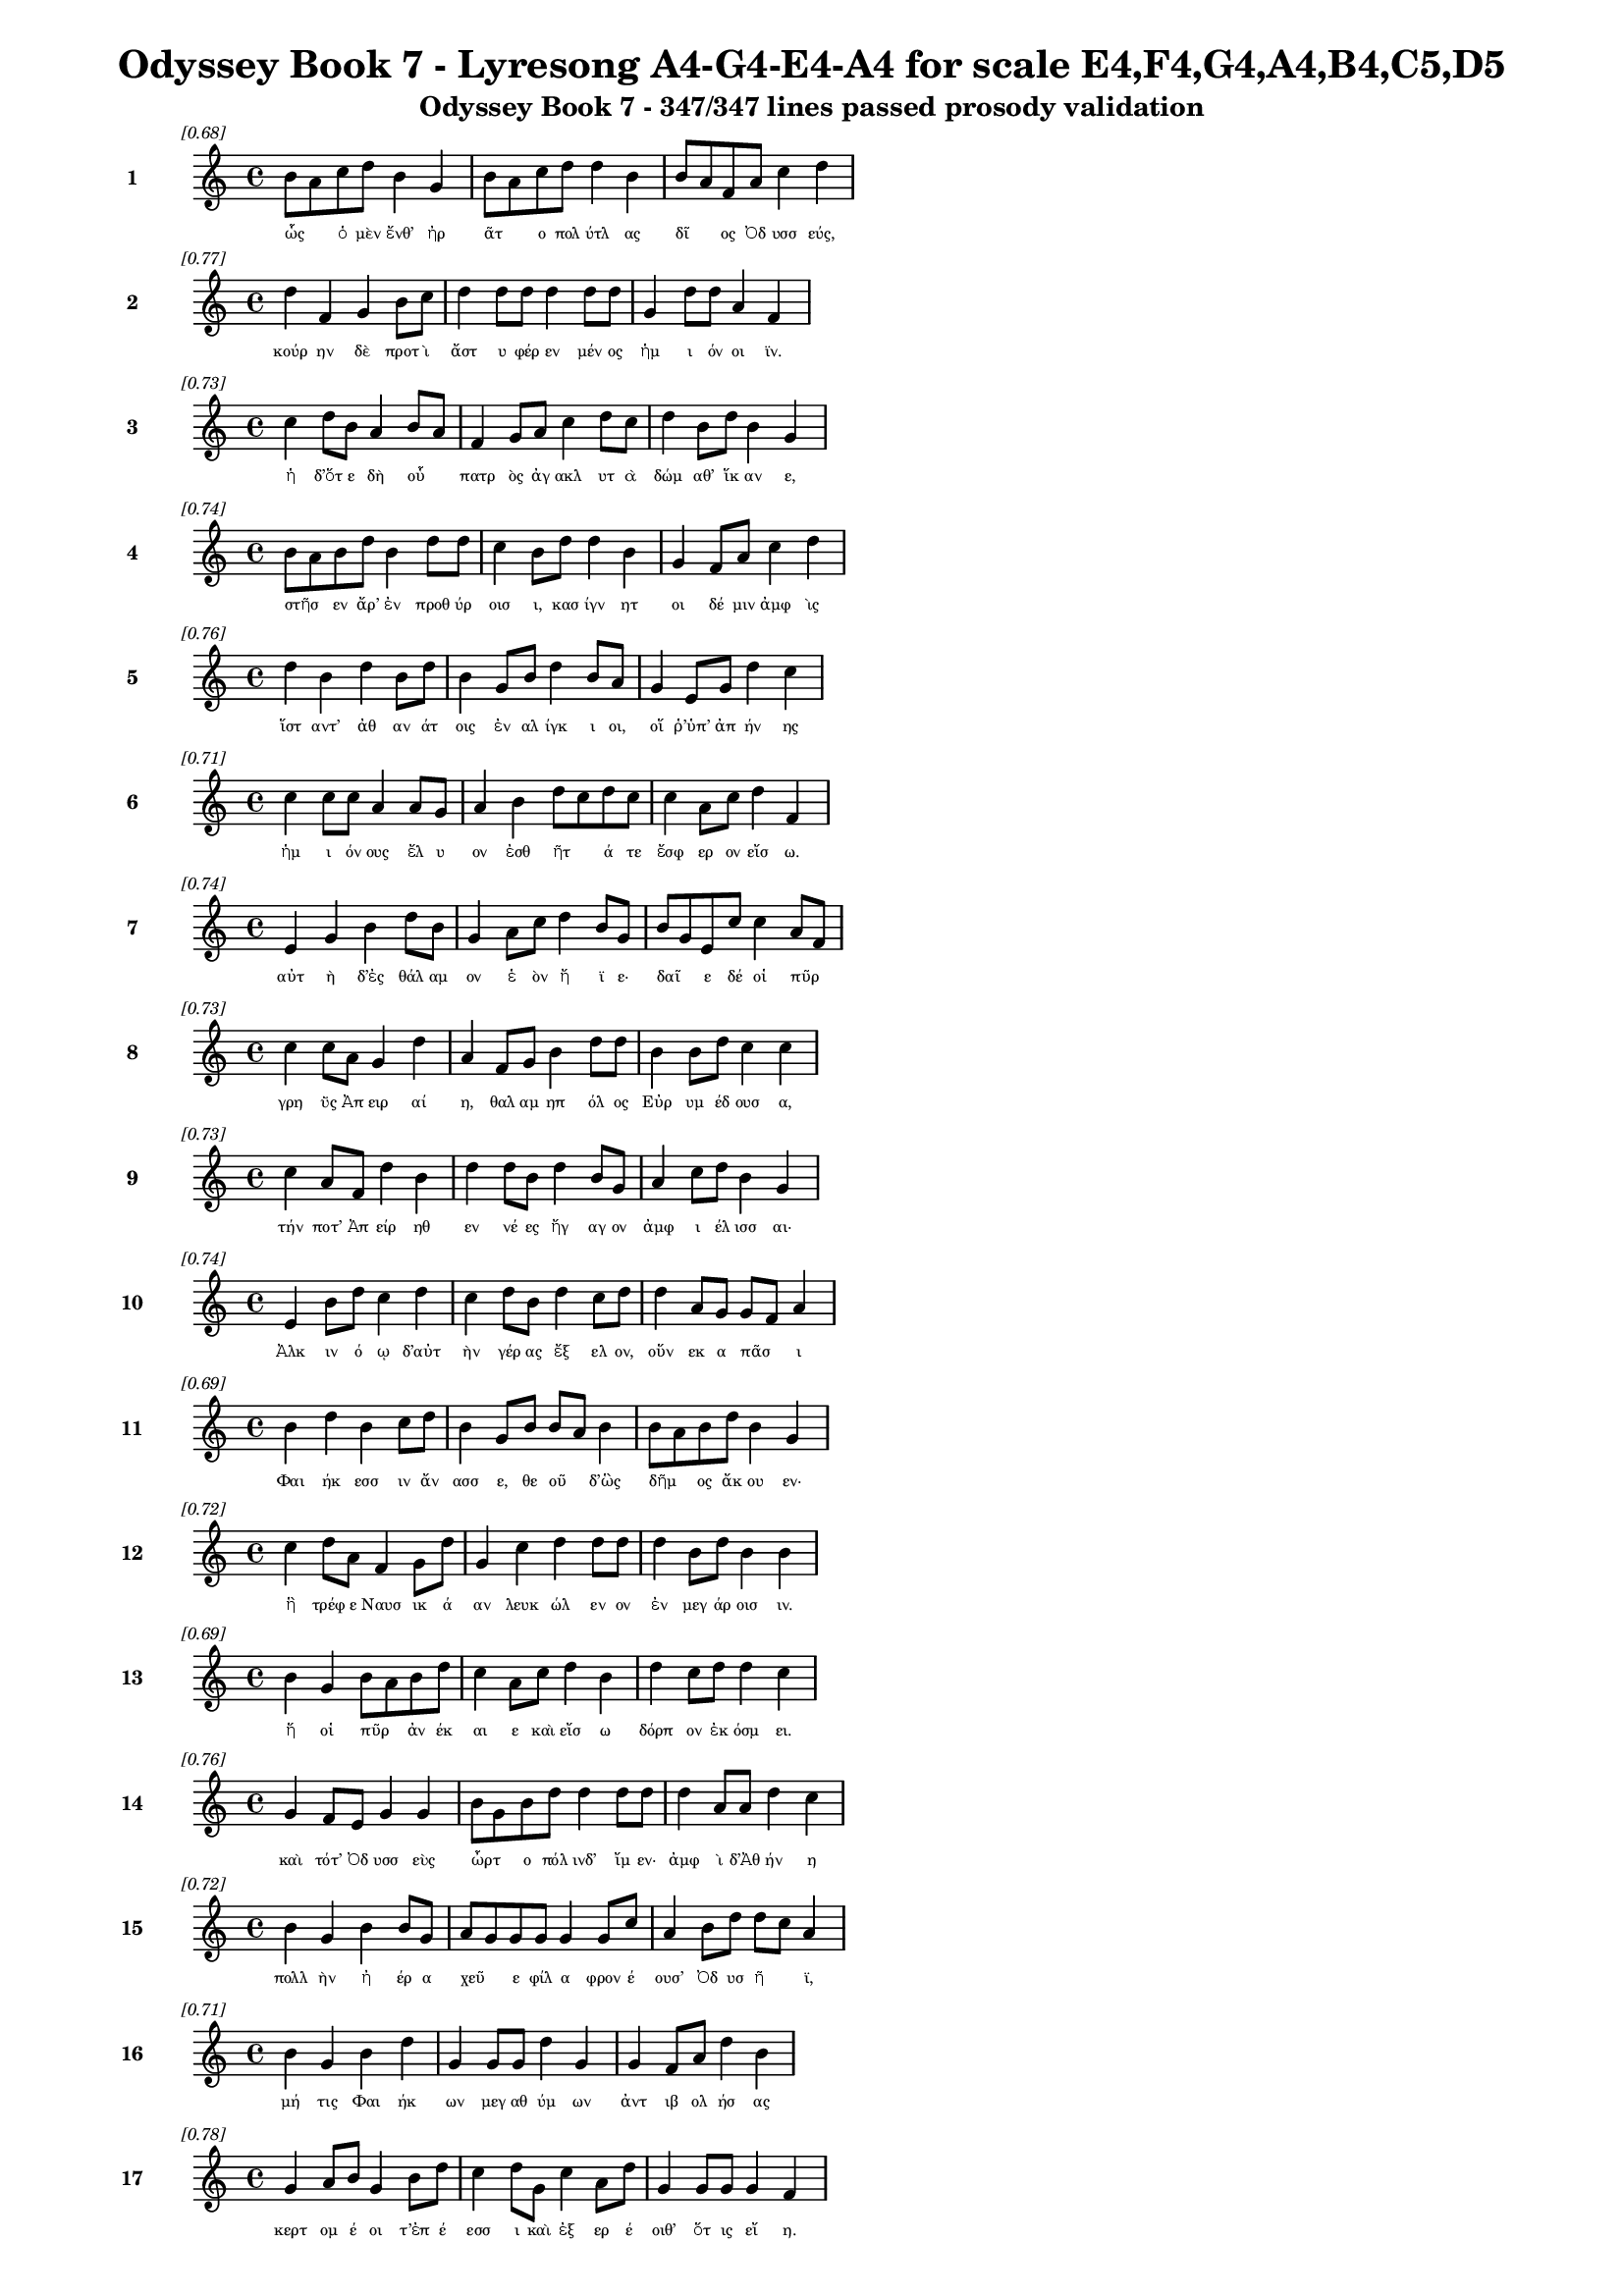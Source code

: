 \version "2.24"
#(set-global-staff-size 16)

\header {
  title = "Odyssey Book 7 - Lyresong A4-G4-E4-A4 for scale E4,F4,G4,A4,B4,C5,D5"
  subtitle = "Odyssey Book 7 - 347/347 lines passed prosody validation"
}

\layout {
  \context {
    \Staff
    fontSize = #-1.5
  }
  \context {
    \Lyrics
    \override LyricText.font-size = #-3.5
  }
  \context {
    \Score
    \override StaffGrouper.staff-staff-spacing = #'((basic-distance . 0))
  }
}

% Line 1 - Pleasantness: 0.679
\score {
  <<
    \new Staff = "Line1" {
      \time 4/4
      \set Staff.instrumentName = \markup { \bold "1" }
      \once \override Score.RehearsalMark.break-visibility = ##(#t #t #t)
      \once \override Score.RehearsalMark.self-alignment-X = #RIGHT
      \once \override Score.RehearsalMark.font-size = #-3
      \mark \markup \italic "[0.68]"
      b'8 a'8 c''8 d''8 b'4 g'4 b'8 a'8 c''8 d''8 d''4 b'4 b'8 a'8 f'8 a'8 c''4 d''4 
    }
    \addlyrics {
      "ὧς" _ "ὁ" "μὲν" "ἔνθ’" "ἠρ" "ᾶτ" _ "ο" "πολ" "ύτλ" "ας" "δῖ" _ "ος" "Ὀδ" "υσσ" "εύς," 
    }
  >>
}

% Line 2 - Pleasantness: 0.768
\score {
  <<
    \new Staff = "Line2" {
      \time 4/4
      \set Staff.instrumentName = \markup { \bold "2" }
      \once \override Score.RehearsalMark.break-visibility = ##(#t #t #t)
      \once \override Score.RehearsalMark.self-alignment-X = #RIGHT
      \once \override Score.RehearsalMark.font-size = #-3
      \mark \markup \italic "[0.77]"
      d''4 f'4 g'4 b'8 c''8 d''4 d''8 d''8 d''4 d''8 d''8 g'4 d''8 d''8 a'4 f'4 
    }
    \addlyrics {
      "κούρ" "ην" "δὲ" "προτ" "ὶ" "ἄστ" "υ" "φέρ" "εν" "μέν" "ος" "ἡμ" "ι" "όν" "οι" "ϊν." 
    }
  >>
}

% Line 3 - Pleasantness: 0.728
\score {
  <<
    \new Staff = "Line3" {
      \time 4/4
      \set Staff.instrumentName = \markup { \bold "3" }
      \once \override Score.RehearsalMark.break-visibility = ##(#t #t #t)
      \once \override Score.RehearsalMark.self-alignment-X = #RIGHT
      \once \override Score.RehearsalMark.font-size = #-3
      \mark \markup \italic "[0.73]"
      c''4 d''8 b'8 a'4 b'8 a'8 f'4 g'8 a'8 c''4 d''8 c''8 d''4 b'8 d''8 b'4 g'4 
    }
    \addlyrics {
      "ἡ" "δ’ὅτ" "ε" "δὴ" "οὗ" _ "πατρ" "ὸς" "ἀγ" "ακλ" "υτ" "ὰ" "δώμ" "αθ’" "ἵκ" "αν" "ε," 
    }
  >>
}

% Line 4 - Pleasantness: 0.741
\score {
  <<
    \new Staff = "Line4" {
      \time 4/4
      \set Staff.instrumentName = \markup { \bold "4" }
      \once \override Score.RehearsalMark.break-visibility = ##(#t #t #t)
      \once \override Score.RehearsalMark.self-alignment-X = #RIGHT
      \once \override Score.RehearsalMark.font-size = #-3
      \mark \markup \italic "[0.74]"
      b'8 a'8 b'8 d''8 b'4 d''8 d''8 c''4 b'8 d''8 d''4 b'4 g'4 f'8 a'8 c''4 d''4 
    }
    \addlyrics {
      "στῆσ" _ "εν" "ἄρ’" "ἐν" "προθ" "ύρ" "οισ" "ι," "κασ" "ίγν" "ητ" "οι" "δέ" "μιν" "ἀμφ" "ὶς" 
    }
  >>
}

% Line 5 - Pleasantness: 0.758
\score {
  <<
    \new Staff = "Line5" {
      \time 4/4
      \set Staff.instrumentName = \markup { \bold "5" }
      \once \override Score.RehearsalMark.break-visibility = ##(#t #t #t)
      \once \override Score.RehearsalMark.self-alignment-X = #RIGHT
      \once \override Score.RehearsalMark.font-size = #-3
      \mark \markup \italic "[0.76]"
      d''4 b'4 d''4 b'8 d''8 b'4 g'8 b'8 d''4 b'8 a'8 g'4 e'8 g'8 d''4 c''4 
    }
    \addlyrics {
      "ἵστ" "αντ’" "ἀθ" "αν" "άτ" "οις" "ἐν" "αλ" "ίγκ" "ι" "οι," "οἵ" "ῥ’ὑπ’" "ἀπ" "ήν" "ης" 
    }
  >>
}

% Line 6 - Pleasantness: 0.715
\score {
  <<
    \new Staff = "Line6" {
      \time 4/4
      \set Staff.instrumentName = \markup { \bold "6" }
      \once \override Score.RehearsalMark.break-visibility = ##(#t #t #t)
      \once \override Score.RehearsalMark.self-alignment-X = #RIGHT
      \once \override Score.RehearsalMark.font-size = #-3
      \mark \markup \italic "[0.71]"
      c''4 c''8 c''8 a'4 a'8 g'8 a'4 b'4 d''8 c''8 d''8 c''8 c''4 a'8 c''8 d''4 f'4 
    }
    \addlyrics {
      "ἡμ" "ι" "όν" "ους" "ἔλ" "υ" "ον" "ἐσθ" "ῆτ" _ "ά" "τε" "ἔσφ" "ερ" "ον" "εἴσ" "ω." 
    }
  >>
}

% Line 7 - Pleasantness: 0.745
\score {
  <<
    \new Staff = "Line7" {
      \time 4/4
      \set Staff.instrumentName = \markup { \bold "7" }
      \once \override Score.RehearsalMark.break-visibility = ##(#t #t #t)
      \once \override Score.RehearsalMark.self-alignment-X = #RIGHT
      \once \override Score.RehearsalMark.font-size = #-3
      \mark \markup \italic "[0.74]"
      e'4 g'4 b'4 d''8 b'8 g'4 a'8 c''8 d''4 b'8 g'8 b'8 g'8 e'8 c''8 c''4 a'8 f'8 
    }
    \addlyrics {
      "αὐτ" "ὴ" "δ’ἐς" "θάλ" "αμ" "ον" "ἑ" "ὸν" "ἤ" "ϊ" "ε·" "δαῖ" _ "ε" "δέ" "οἱ" "πῦρ" _ 
    }
  >>
}

% Line 8 - Pleasantness: 0.733
\score {
  <<
    \new Staff = "Line8" {
      \time 4/4
      \set Staff.instrumentName = \markup { \bold "8" }
      \once \override Score.RehearsalMark.break-visibility = ##(#t #t #t)
      \once \override Score.RehearsalMark.self-alignment-X = #RIGHT
      \once \override Score.RehearsalMark.font-size = #-3
      \mark \markup \italic "[0.73]"
      c''4 c''8 a'8 g'4 d''4 a'4 f'8 g'8 b'4 d''8 d''8 b'4 b'8 d''8 c''4 c''4 
    }
    \addlyrics {
      "γρη" "ῢς" "Ἀπ" "ειρ" "αί" "η," "θαλ" "αμ" "ηπ" "όλ" "ος" "Εὐρ" "υμ" "έδ" "ουσ" "α," 
    }
  >>
}

% Line 9 - Pleasantness: 0.730
\score {
  <<
    \new Staff = "Line9" {
      \time 4/4
      \set Staff.instrumentName = \markup { \bold "9" }
      \once \override Score.RehearsalMark.break-visibility = ##(#t #t #t)
      \once \override Score.RehearsalMark.self-alignment-X = #RIGHT
      \once \override Score.RehearsalMark.font-size = #-3
      \mark \markup \italic "[0.73]"
      c''4 a'8 f'8 d''4 b'4 d''4 d''8 b'8 d''4 b'8 g'8 a'4 c''8 d''8 b'4 g'4 
    }
    \addlyrics {
      "τήν" "ποτ’" "Ἀπ" "είρ" "ηθ" "εν" "νέ" "ες" "ἤγ" "αγ" "ον" "ἀμφ" "ι" "έλ" "ισσ" "αι·" 
    }
  >>
}

% Line 10 - Pleasantness: 0.737
\score {
  <<
    \new Staff = "Line10" {
      \time 4/4
      \set Staff.instrumentName = \markup { \bold "10" }
      \once \override Score.RehearsalMark.break-visibility = ##(#t #t #t)
      \once \override Score.RehearsalMark.self-alignment-X = #RIGHT
      \once \override Score.RehearsalMark.font-size = #-3
      \mark \markup \italic "[0.74]"
      e'4 b'8 d''8 c''4 d''4 c''4 d''8 b'8 d''4 c''8 d''8 d''4 a'8 g'8 g'8 f'8 a'4 
    }
    \addlyrics {
      "Ἀλκ" "ιν" "ό" "ῳ" "δ’αὐτ" "ὴν" "γέρ" "ας" "ἔξ" "ελ" "ον," "οὕν" "εκ" "α" "πᾶσ" _ "ι" 
    }
  >>
}

% Line 11 - Pleasantness: 0.695
\score {
  <<
    \new Staff = "Line11" {
      \time 4/4
      \set Staff.instrumentName = \markup { \bold "11" }
      \once \override Score.RehearsalMark.break-visibility = ##(#t #t #t)
      \once \override Score.RehearsalMark.self-alignment-X = #RIGHT
      \once \override Score.RehearsalMark.font-size = #-3
      \mark \markup \italic "[0.69]"
      b'4 d''4 b'4 c''8 d''8 b'4 g'8 b'8 b'8 a'8 b'4 b'8 a'8 b'8 d''8 b'4 g'4 
    }
    \addlyrics {
      "Φαι" "ήκ" "εσσ" "ιν" "ἄν" "ασσ" "ε," "θε" "οῦ" _ "δ’ὣς" "δῆμ" _ "ος" "ἄκ" "ου" "εν·" 
    }
  >>
}

% Line 12 - Pleasantness: 0.719
\score {
  <<
    \new Staff = "Line12" {
      \time 4/4
      \set Staff.instrumentName = \markup { \bold "12" }
      \once \override Score.RehearsalMark.break-visibility = ##(#t #t #t)
      \once \override Score.RehearsalMark.self-alignment-X = #RIGHT
      \once \override Score.RehearsalMark.font-size = #-3
      \mark \markup \italic "[0.72]"
      c''4 d''8 a'8 f'4 g'8 d''8 g'4 c''4 d''4 d''8 d''8 d''4 b'8 d''8 b'4 b'4 
    }
    \addlyrics {
      "ἣ" "τρέφ" "ε" "Ναυσ" "ικ" "ά" "αν" "λευκ" "ώλ" "εν" "ον" "ἐν" "μεγ" "άρ" "οισ" "ιν." 
    }
  >>
}

% Line 13 - Pleasantness: 0.690
\score {
  <<
    \new Staff = "Line13" {
      \time 4/4
      \set Staff.instrumentName = \markup { \bold "13" }
      \once \override Score.RehearsalMark.break-visibility = ##(#t #t #t)
      \once \override Score.RehearsalMark.self-alignment-X = #RIGHT
      \once \override Score.RehearsalMark.font-size = #-3
      \mark \markup \italic "[0.69]"
      b'4 g'4 b'8 a'8 b'8 d''8 c''4 a'8 c''8 d''4 b'4 d''4 c''8 d''8 d''4 c''4 
    }
    \addlyrics {
      "ἥ" "οἱ" "πῦρ" _ "ἀν" "έκ" "αι" "ε" "καὶ" "εἴσ" "ω" "δόρπ" "ον" "ἐκ" "όσμ" "ει." 
    }
  >>
}

% Line 14 - Pleasantness: 0.763
\score {
  <<
    \new Staff = "Line14" {
      \time 4/4
      \set Staff.instrumentName = \markup { \bold "14" }
      \once \override Score.RehearsalMark.break-visibility = ##(#t #t #t)
      \once \override Score.RehearsalMark.self-alignment-X = #RIGHT
      \once \override Score.RehearsalMark.font-size = #-3
      \mark \markup \italic "[0.76]"
      g'4 f'8 e'8 g'4 g'4 b'8 g'8 b'8 d''8 d''4 d''8 d''8 d''4 a'8 a'8 d''4 c''4 
    }
    \addlyrics {
      "καὶ" "τότ’" "Ὀδ" "υσσ" "εὺς" "ὦρτ" _ "ο" "πόλ" "ινδ’" "ἴμ" "εν·" "ἀμφ" "ὶ" "δ’Ἀθ" "ήν" "η" 
    }
  >>
}

% Line 15 - Pleasantness: 0.717
\score {
  <<
    \new Staff = "Line15" {
      \time 4/4
      \set Staff.instrumentName = \markup { \bold "15" }
      \once \override Score.RehearsalMark.break-visibility = ##(#t #t #t)
      \once \override Score.RehearsalMark.self-alignment-X = #RIGHT
      \once \override Score.RehearsalMark.font-size = #-3
      \mark \markup \italic "[0.72]"
      b'4 g'4 b'4 b'8 g'8 a'8 g'8 g'8 g'8 g'4 g'8 c''8 a'4 b'8 d''8 d''8 c''8 a'4 
    }
    \addlyrics {
      "πολλ" "ὴν" "ἠ" "έρ" "α" "χεῦ" _ "ε" "φίλ" "α" "φρον" "έ" "ουσ’" "Ὀδ" "υσ" "ῆ" _ "ϊ," 
    }
  >>
}

% Line 16 - Pleasantness: 0.710
\score {
  <<
    \new Staff = "Line16" {
      \time 4/4
      \set Staff.instrumentName = \markup { \bold "16" }
      \once \override Score.RehearsalMark.break-visibility = ##(#t #t #t)
      \once \override Score.RehearsalMark.self-alignment-X = #RIGHT
      \once \override Score.RehearsalMark.font-size = #-3
      \mark \markup \italic "[0.71]"
      b'4 g'4 b'4 d''4 g'4 g'8 g'8 d''4 g'4 g'4 f'8 a'8 d''4 b'4 
    }
    \addlyrics {
      "μή" "τις" "Φαι" "ήκ" "ων" "μεγ" "αθ" "ύμ" "ων" "ἀντ" "ιβ" "ολ" "ήσ" "ας" 
    }
  >>
}

% Line 17 - Pleasantness: 0.784
\score {
  <<
    \new Staff = "Line17" {
      \time 4/4
      \set Staff.instrumentName = \markup { \bold "17" }
      \once \override Score.RehearsalMark.break-visibility = ##(#t #t #t)
      \once \override Score.RehearsalMark.self-alignment-X = #RIGHT
      \once \override Score.RehearsalMark.font-size = #-3
      \mark \markup \italic "[0.78]"
      g'4 a'8 b'8 g'4 b'8 d''8 c''4 d''8 g'8 c''4 a'8 d''8 g'4 g'8 g'8 g'4 f'4 
    }
    \addlyrics {
      "κερτ" "ομ" "έ" "οι" "τ’ἐπ" "έ" "εσσ" "ι" "καὶ" "ἐξ" "ερ" "έ" "οιθ’" "ὅτ" "ις" "εἴ" "η." 
    }
  >>
}

% Line 18 - Pleasantness: 0.739
\score {
  <<
    \new Staff = "Line18" {
      \time 4/4
      \set Staff.instrumentName = \markup { \bold "18" }
      \once \override Score.RehearsalMark.break-visibility = ##(#t #t #t)
      \once \override Score.RehearsalMark.self-alignment-X = #RIGHT
      \once \override Score.RehearsalMark.font-size = #-3
      \mark \markup \italic "[0.74]"
      c''4 d''8 b'8 c''4 d''8 d''8 c''4 b'8 d''8 b'4 d''4 b'4 g'8 e'8 g'4 a'4 
    }
    \addlyrics {
      "ἀλλ’" "ὅτ" "ε" "δὴ" "ἄρ’" "ἔμ" "ελλ" "ε" "πόλ" "ιν" "δύσ" "εσθ" "αι" "ἐρ" "ανν" "ήν," 
    }
  >>
}

% Line 19 - Pleasantness: 0.726
\score {
  <<
    \new Staff = "Line19" {
      \time 4/4
      \set Staff.instrumentName = \markup { \bold "19" }
      \once \override Score.RehearsalMark.break-visibility = ##(#t #t #t)
      \once \override Score.RehearsalMark.self-alignment-X = #RIGHT
      \once \override Score.RehearsalMark.font-size = #-3
      \mark \markup \italic "[0.73]"
      d''4 d''8 a'8 a'4 b'8 d''8 g'4 e'8 e'8 g'4 d''4 d''8 b'8 b'8 d''8 d''4 d''4 
    }
    \addlyrics {
      "ἔνθ" "α" "οἱ" "ἀντ" "εβ" "όλ" "ησ" "ε" "θε" "ά," "γλαυκ" "ῶπ" _ "ις" "Ἀθ" "ήν" "η," 
    }
  >>
}

% Line 20 - Pleasantness: 0.715
\score {
  <<
    \new Staff = "Line20" {
      \time 4/4
      \set Staff.instrumentName = \markup { \bold "20" }
      \once \override Score.RehearsalMark.break-visibility = ##(#t #t #t)
      \once \override Score.RehearsalMark.self-alignment-X = #RIGHT
      \once \override Score.RehearsalMark.font-size = #-3
      \mark \markup \italic "[0.71]"
      g'4 g'8 a'8 a'8 f'8 b'8 d''8 c''8 a'8 a'8 c''8 d''4 b'8 b'8 d''4 d''8 b'8 d''4 d''4 
    }
    \addlyrics {
      "παρθ" "εν" "ικ" "ῇ" _ "ἐ" "ϊκ" "υῖ" _ "α" "νε" "ήν" "ιδ" "ι," "κάλπ" "ιν" "ἐχ" "ούσ" "ῃ." 
    }
  >>
}

% Line 21 - Pleasantness: 0.723
\score {
  <<
    \new Staff = "Line21" {
      \time 4/4
      \set Staff.instrumentName = \markup { \bold "21" }
      \once \override Score.RehearsalMark.break-visibility = ##(#t #t #t)
      \once \override Score.RehearsalMark.self-alignment-X = #RIGHT
      \once \override Score.RehearsalMark.font-size = #-3
      \mark \markup \italic "[0.72]"
      a'8 f'8 g'4 c''4 c''4 c''8 a'8 d''8 b'8 d''4 a'8 a'8 a'8 f'8 f'8 e'8 f'4 a'4 
    }
    \addlyrics {
      "στῆ" _ "δὲ" "πρόσθ’" "αὐτ" "οῦ," _ "ὁ" "δ’ἀν" "είρ" "ετ" "ο" "δῖ" _ "ος" "Ὀδ" "υσσ" "εύς·" 
    }
  >>
}

% Line 22 - Pleasantness: 0.690
\score {
  <<
    \new Staff = "Line22" {
      \time 4/4
      \set Staff.instrumentName = \markup { \bold "22" }
      \once \override Score.RehearsalMark.break-visibility = ##(#t #t #t)
      \once \override Score.RehearsalMark.self-alignment-X = #RIGHT
      \once \override Score.RehearsalMark.font-size = #-3
      \mark \markup \italic "[0.69]"
      d''8 b'8 d''8 g'8 b'4 g'4 d''4 d''8 b'8 b'4 d''8 d''8 d''4 d''4 d''4 c''4 
    }
    \addlyrics {
      "ὦ" _ "τέκ" "ος," "οὐκ" "ἄν" "μοι" "δόμ" "ον" "ἀν" "έρ" "ος" "ἡγ" "ήσ" "αι" "ο" 
    }
  >>
}

% Line 23 - Pleasantness: 0.684
\score {
  <<
    \new Staff = "Line23" {
      \time 4/4
      \set Staff.instrumentName = \markup { \bold "23" }
      \once \override Score.RehearsalMark.break-visibility = ##(#t #t #t)
      \once \override Score.RehearsalMark.self-alignment-X = #RIGHT
      \once \override Score.RehearsalMark.font-size = #-3
      \mark \markup \italic "[0.68]"
      e'4 e'8 b'8 e'4 e'4 f'8 e'8 b'8 a'8 b'4 c''4 a'4 a'8 f'8 g'4 e'4 
    }
    \addlyrics {
      "Ἀλκ" "ιν" "ό" "ου," "ὃς" "τοῖσδ" _ "ε" "μετ’" "ἀνθρ" "ώπ" "οισ" "ιν" "ἀν" "άσσ" "ει;" 
    }
  >>
}

% Line 24 - Pleasantness: 0.724
\score {
  <<
    \new Staff = "Line24" {
      \time 4/4
      \set Staff.instrumentName = \markup { \bold "24" }
      \once \override Score.RehearsalMark.break-visibility = ##(#t #t #t)
      \once \override Score.RehearsalMark.self-alignment-X = #RIGHT
      \once \override Score.RehearsalMark.font-size = #-3
      \mark \markup \italic "[0.72]"
      g'4 f'8 e'8 g'4 g'8 f'8 g'4 a'8 g'8 d''4 b'8 a'8 b'4 c''8 d''8 d''4 b'4 
    }
    \addlyrics {
      "καὶ" "γὰρ" "ἐγ" "ὼ" "ξεῖν" _ "ος" "ταλ" "απ" "είρ" "ι" "ος" "ἐνθ" "άδ’" "ἱκ" "άν" "ω" 
    }
  >>
}

% Line 25 - Pleasantness: 0.705
\score {
  <<
    \new Staff = "Line25" {
      \time 4/4
      \set Staff.instrumentName = \markup { \bold "25" }
      \once \override Score.RehearsalMark.break-visibility = ##(#t #t #t)
      \once \override Score.RehearsalMark.self-alignment-X = #RIGHT
      \once \override Score.RehearsalMark.font-size = #-3
      \mark \markup \italic "[0.70]"
      c''4 d''8 b'8 e'4 g'8 d''8 c''4 d''4 d''4 d''8 b'8 a'4 e'8 f'8 a'8 f'8 g'4 
    }
    \addlyrics {
      "τηλ" "όθ" "εν" "ἐξ" "ἀπ" "ί" "ης" "γαί" "ης·" "τῶ" _ "οὔ" "τιν" "α" "οἶδ" _ "α" 
    }
  >>
}

% Line 26 - Pleasantness: 0.718
\score {
  <<
    \new Staff = "Line26" {
      \time 4/4
      \set Staff.instrumentName = \markup { \bold "26" }
      \once \override Score.RehearsalMark.break-visibility = ##(#t #t #t)
      \once \override Score.RehearsalMark.self-alignment-X = #RIGHT
      \once \override Score.RehearsalMark.font-size = #-3
      \mark \markup \italic "[0.72]"
      d''4 d''4 c''4 d''4 d''4 c''8 d''8 b'4 f'4 a'8 f'8 a'8 d''8 g'4 a'4 
    }
    \addlyrics {
      "ἀνθρ" "ώπ" "ων," "οἳ" "τήνδ" "ε" "πόλ" "ιν" "καὶ" "γαῖ" _ "αν" "ἔχ" "ουσ" "ι." 
    }
  >>
}

% Line 27 - Pleasantness: 0.694
\score {
  <<
    \new Staff = "Line27" {
      \time 4/4
      \set Staff.instrumentName = \markup { \bold "27" }
      \once \override Score.RehearsalMark.break-visibility = ##(#t #t #t)
      \once \override Score.RehearsalMark.self-alignment-X = #RIGHT
      \once \override Score.RehearsalMark.font-size = #-3
      \mark \markup \italic "[0.69]"
      g'4 g'8 f'8 g'4 b'8 d''8 c''4 d''8 g'8 a'4 a'4 a'8 g'8 g'8 b'8 d''4 c''4 
    }
    \addlyrics {
      "τὸν" "δ’αὖτ" _ "ε" "προσ" "έ" "ειπ" "ε" "θε" "ά" "γλαυκ" "ῶπ" _ "ις" "Ἀθ" "ήν" "η·" 
    }
  >>
}

% Line 28 - Pleasantness: 0.727
\score {
  <<
    \new Staff = "Line28" {
      \time 4/4
      \set Staff.instrumentName = \markup { \bold "28" }
      \once \override Score.RehearsalMark.break-visibility = ##(#t #t #t)
      \once \override Score.RehearsalMark.self-alignment-X = #RIGHT
      \once \override Score.RehearsalMark.font-size = #-3
      \mark \markup \italic "[0.73]"
      b'4 g'8 e'8 g'4 a'4 b'8 a'8 b'8 d''8 b'4 d''8 c''8 b'4 a'8 b'8 d''4 b'4 
    }
    \addlyrics {
      "τοιγ" "ὰρ" "ἐγ" "ώ" "τοι," "ξεῖν" _ "ε" "πάτ" "ερ," "δόμ" "ον," "ὅν" "με" "κελ" "εύ" "εις," 
    }
  >>
}

% Line 29 - Pleasantness: 0.718
\score {
  <<
    \new Staff = "Line29" {
      \time 4/4
      \set Staff.instrumentName = \markup { \bold "29" }
      \once \override Score.RehearsalMark.break-visibility = ##(#t #t #t)
      \once \override Score.RehearsalMark.self-alignment-X = #RIGHT
      \once \override Score.RehearsalMark.font-size = #-3
      \mark \markup \italic "[0.72]"
      a'4 g'8 e'8 g'4 d''4 d''4 b'8 g'8 c''4 b'8 g'8 g'4 g'8 f'8 a'4 a'4 
    }
    \addlyrics {
      "δείξ" "ω," "ἐπ" "εί" "μοι" "πατρ" "ὸς" "ἀμ" "ύμ" "ον" "ος" "ἐγγ" "ύθ" "ι" "ναί" "ει." 
    }
  >>
}

% Line 30 - Pleasantness: 0.727
\score {
  <<
    \new Staff = "Line30" {
      \time 4/4
      \set Staff.instrumentName = \markup { \bold "30" }
      \once \override Score.RehearsalMark.break-visibility = ##(#t #t #t)
      \once \override Score.RehearsalMark.self-alignment-X = #RIGHT
      \once \override Score.RehearsalMark.font-size = #-3
      \mark \markup \italic "[0.73]"
      b'4 d''8 g'8 e'4 c''8 a'8 c''8 a'8 a'8 a'8 b'4 g'8 a'8 f'4 a'8 c''8 d''4 b'4 
    }
    \addlyrics {
      "ἀλλ’" "ἴθ" "ι" "σιγ" "ῇ" _ "τοῖ" _ "ον," "ἐγ" "ὼ" "δ’ὁδ" "ὸν" "ἡγ" "εμ" "ον" "εύσ" "ω," 
    }
  >>
}

% Line 31 - Pleasantness: 0.732
\score {
  <<
    \new Staff = "Line31" {
      \time 4/4
      \set Staff.instrumentName = \markup { \bold "31" }
      \once \override Score.RehearsalMark.break-visibility = ##(#t #t #t)
      \once \override Score.RehearsalMark.self-alignment-X = #RIGHT
      \once \override Score.RehearsalMark.font-size = #-3
      \mark \markup \italic "[0.73]"
      a'4 a'8 f'8 a'4 d''4 d''4 d''8 c''8 d''4 a'8 b'8 e'4 e'8 f'8 f'4 e'4 
    }
    \addlyrics {
      "μηδ" "έ" "τιν’" "ἀνθρ" "ώπ" "ων" "προτ" "ι" "όσσ" "ε" "ο" "μηδ’" "ἐρ" "έ" "ειν" "ε." 
    }
  >>
}

% Line 32 - Pleasantness: 0.722
\score {
  <<
    \new Staff = "Line32" {
      \time 4/4
      \set Staff.instrumentName = \markup { \bold "32" }
      \once \override Score.RehearsalMark.break-visibility = ##(#t #t #t)
      \once \override Score.RehearsalMark.self-alignment-X = #RIGHT
      \once \override Score.RehearsalMark.font-size = #-3
      \mark \markup \italic "[0.72]"
      b'4 d''4 d''4 c''4 a'4 f'8 g'8 b'4 d''4 c''4 d''8 d''8 b'4 d''4 
    }
    \addlyrics {
      "οὐ" "γὰρ" "ξείν" "ους" "οἵ" "γε" "μάλ’" "ἀνθρ" "ώπ" "ους" "ἀν" "έχ" "οντ" "αι," 
    }
  >>
}

% Line 33 - Pleasantness: 0.729
\score {
  <<
    \new Staff = "Line33" {
      \time 4/4
      \set Staff.instrumentName = \markup { \bold "33" }
      \once \override Score.RehearsalMark.break-visibility = ##(#t #t #t)
      \once \override Score.RehearsalMark.self-alignment-X = #RIGHT
      \once \override Score.RehearsalMark.font-size = #-3
      \mark \markup \italic "[0.73]"
      d''4 d''8 b'8 g'4 d''8 d''8 c''4 g'8 a'8 a'4 d''4 d''4 d''8 g'8 g'4 e'4 
    }
    \addlyrics {
      "οὐδ’" "ἀγ" "απ" "αζ" "όμ" "εν" "οι" "φιλ" "έ" "ουσ’" "ὅς" "κ’ἄλλ" "οθ" "εν" "ἔλθ" "ῃ." 
    }
  >>
}

% Line 34 - Pleasantness: 0.709
\score {
  <<
    \new Staff = "Line34" {
      \time 4/4
      \set Staff.instrumentName = \markup { \bold "34" }
      \once \override Score.RehearsalMark.break-visibility = ##(#t #t #t)
      \once \override Score.RehearsalMark.self-alignment-X = #RIGHT
      \once \override Score.RehearsalMark.font-size = #-3
      \mark \markup \italic "[0.71]"
      a'4 f'8 a'8 c''8 b'8 a'4 a'4 g'8 a'8 b'4 d''8 a'8 a'4 d''4 a'4 a'4 
    }
    \addlyrics {
      "νηυσ" "ὶ" "θο" "ῇσ" _ "ιν" "τοί" "γε" "πεπ" "οιθ" "ότ" "ες" "ὠκ" "εί" "ῃσ" "ι" 
    }
  >>
}

% Line 35 - Pleasantness: 0.733
\score {
  <<
    \new Staff = "Line35" {
      \time 4/4
      \set Staff.instrumentName = \markup { \bold "35" }
      \once \override Score.RehearsalMark.break-visibility = ##(#t #t #t)
      \once \override Score.RehearsalMark.self-alignment-X = #RIGHT
      \once \override Score.RehearsalMark.font-size = #-3
      \mark \markup \italic "[0.73]"
      d''8 b'8 b'8 d''8 b'4 d''8 d''8 f'4 g'8 g'8 g'4 d''8 a'8 c''8 a'8 d''8 b'8 d''4 d''4 
    }
    \addlyrics {
      "λαῖτμ" _ "α" "μέγ’" "ἐκπ" "ερ" "ό" "ωσ" "ιν," "ἐπ" "εί" "σφισ" "ι" "δῶκ’" _ "ἐν" "οσ" "ίχθ" "ων·" 
    }
  >>
}

% Line 36 - Pleasantness: 0.704
\score {
  <<
    \new Staff = "Line36" {
      \time 4/4
      \set Staff.instrumentName = \markup { \bold "36" }
      \once \override Score.RehearsalMark.break-visibility = ##(#t #t #t)
      \once \override Score.RehearsalMark.self-alignment-X = #RIGHT
      \once \override Score.RehearsalMark.font-size = #-3
      \mark \markup \italic "[0.70]"
      c''8 b'8 d''8 a'8 a'4 d''8 c''8 a'4 a'4 a'4 a'8 f'8 a'4 a'8 d''8 g'4 a'4 
    }
    \addlyrics {
      "τῶν" _ "νέ" "ες" "ὠκ" "εῖ" _ "αι" "ὡς" "εἰ" "πτερ" "ὸν" "ἠ" "ὲ" "νό" "ημ" "α." 
    }
  >>
}

% Line 37 - Pleasantness: 0.700
\score {
  <<
    \new Staff = "Line37" {
      \time 4/4
      \set Staff.instrumentName = \markup { \bold "37" }
      \once \override Score.RehearsalMark.break-visibility = ##(#t #t #t)
      \once \override Score.RehearsalMark.self-alignment-X = #RIGHT
      \once \override Score.RehearsalMark.font-size = #-3
      \mark \markup \italic "[0.70]"
      b'4 d''8 b'8 c''4 d''4 b'4 g'4 d''4 c''8 a'8 f'4 a'8 b'8 d''4 c''4 
    }
    \addlyrics {
      "ὣς" "ἄρ" "α" "φων" "ήσ" "ασ’" "ἡγ" "ήσ" "ατ" "ο" "Παλλ" "ὰς" "Ἀθ" "ήν" "η" 
    }
  >>
}

% Line 38 - Pleasantness: 0.742
\score {
  <<
    \new Staff = "Line38" {
      \time 4/4
      \set Staff.instrumentName = \markup { \bold "38" }
      \once \override Score.RehearsalMark.break-visibility = ##(#t #t #t)
      \once \override Score.RehearsalMark.self-alignment-X = #RIGHT
      \once \override Score.RehearsalMark.font-size = #-3
      \mark \markup \italic "[0.74]"
      a'4 d''8 d''8 g'4 c''8 d''8 d''4 c''8 d''8 d''4 b'8 g'8 a'8 f'8 a'8 f'8 c''8 a'8 e'4 
    }
    \addlyrics {
      "καρπ" "αλ" "ίμ" "ως·" "ὁ" "δ’ἔπ" "ειτ" "α" "μετ’" "ἴχν" "ι" "α" "βαῖν" _ "ε" "θε" "οῖ" _ "ο." 
    }
  >>
}

% Line 39 - Pleasantness: 0.710
\score {
  <<
    \new Staff = "Line39" {
      \time 4/4
      \set Staff.instrumentName = \markup { \bold "39" }
      \once \override Score.RehearsalMark.break-visibility = ##(#t #t #t)
      \once \override Score.RehearsalMark.self-alignment-X = #RIGHT
      \once \override Score.RehearsalMark.font-size = #-3
      \mark \markup \italic "[0.71]"
      c''4 d''8 b'8 d''4 b'4 c''4 a'4 f'4 a'8 c''8 d''4 g'8 d''8 b'4 a'4 
    }
    \addlyrics {
      "τὸν" "δ’ἄρ" "α" "Φαί" "ηκ" "ες" "ναυσ" "ικλ" "υτ" "οὶ" "οὐκ" "ἐν" "ό" "ησ" "αν" 
    }
  >>
}

% Line 40 - Pleasantness: 0.786
\score {
  <<
    \new Staff = "Line40" {
      \time 4/4
      \set Staff.instrumentName = \markup { \bold "40" }
      \once \override Score.RehearsalMark.break-visibility = ##(#t #t #t)
      \once \override Score.RehearsalMark.self-alignment-X = #RIGHT
      \once \override Score.RehearsalMark.font-size = #-3
      \mark \markup \italic "[0.79]"
      e'4 g'8 f'8 g'4 b'8 a'8 g'4 g'8 a'8 a'4 a'8 g'8 g'4 b'8 g'8 g'4 e'4 
    }
    \addlyrics {
      "ἐρχ" "όμ" "εν" "ον" "κατ" "ὰ" "ἄστ" "υ" "δι" "ὰ" "σφέ" "ας·" "οὐ" "γὰρ" "Ἀθ" "ήν" "η" 
    }
  >>
}

% Line 41 - Pleasantness: 0.729
\score {
  <<
    \new Staff = "Line41" {
      \time 4/4
      \set Staff.instrumentName = \markup { \bold "41" }
      \once \override Score.RehearsalMark.break-visibility = ##(#t #t #t)
      \once \override Score.RehearsalMark.self-alignment-X = #RIGHT
      \once \override Score.RehearsalMark.font-size = #-3
      \mark \markup \italic "[0.73]"
      d''4 a'8 a'8 a'4 d''8 a'8 a'4 b'4 g'4 a'8 b'8 a'4 f'8 a'8 a'4 a'4 
    }
    \addlyrics {
      "εἴ" "α" "ἐ" "ϋπλ" "όκ" "αμ" "ος," "δειν" "ὴ" "θε" "ός," "ἥ" "ῥά" "οἱ" "ἀχλ" "ὺν" 
    }
  >>
}

% Line 42 - Pleasantness: 0.763
\score {
  <<
    \new Staff = "Line42" {
      \time 4/4
      \set Staff.instrumentName = \markup { \bold "42" }
      \once \override Score.RehearsalMark.break-visibility = ##(#t #t #t)
      \once \override Score.RehearsalMark.self-alignment-X = #RIGHT
      \once \override Score.RehearsalMark.font-size = #-3
      \mark \markup \italic "[0.76]"
      d''4 d''8 d''8 b'4 e'8 g'8 g'4 g'8 d''8 f'4 a'8 c''8 b'4 a'8 c''8 b'4 b'8 a'8 
    }
    \addlyrics {
      "θεσπ" "εσ" "ί" "ην" "κατ" "έχ" "ευ" "ε" "φίλ" "α" "φρον" "έ" "ουσ’" "ἐν" "ὶ" "θυμ" "ῷ." _ 
    }
  >>
}

% Line 43 - Pleasantness: 0.695
\score {
  <<
    \new Staff = "Line43" {
      \time 4/4
      \set Staff.instrumentName = \markup { \bold "43" }
      \once \override Score.RehearsalMark.break-visibility = ##(#t #t #t)
      \once \override Score.RehearsalMark.self-alignment-X = #RIGHT
      \once \override Score.RehearsalMark.font-size = #-3
      \mark \markup \italic "[0.69]"
      d''4 b'4 g'4 a'8 b'8 c''4 d''8 d''8 b'4 a'4 b'8 a'8 f'8 g'8 d''4 c''4 
    }
    \addlyrics {
      "θαύμ" "αζ" "εν" "δ’Ὀδ" "υσ" "εὺς" "λιμ" "έν" "ας" "καὶ" "νῆ" _ "ας" "ἐ" "ΐσ" "ας" 
    }
  >>
}

% Line 44 - Pleasantness: 0.725
\score {
  <<
    \new Staff = "Line44" {
      \time 4/4
      \set Staff.instrumentName = \markup { \bold "44" }
      \once \override Score.RehearsalMark.break-visibility = ##(#t #t #t)
      \once \override Score.RehearsalMark.self-alignment-X = #RIGHT
      \once \override Score.RehearsalMark.font-size = #-3
      \mark \markup \italic "[0.72]"
      a'4 c''8 b'8 b'4 d''4 b'4 a'8 b'8 g'4 a'4 d''4 a'8 a'8 f'4 a'4 
    }
    \addlyrics {
      "αὐτ" "ῶν" _ "θ’ἡρ" "ώ" "ων" "ἀγ" "ορ" "ὰς" "καὶ" "τείχ" "ε" "α" "μακρ" "ὰ" 
    }
  >>
}

% Line 45 - Pleasantness: 0.743
\score {
  <<
    \new Staff = "Line45" {
      \time 4/4
      \set Staff.instrumentName = \markup { \bold "45" }
      \once \override Score.RehearsalMark.break-visibility = ##(#t #t #t)
      \once \override Score.RehearsalMark.self-alignment-X = #RIGHT
      \once \override Score.RehearsalMark.font-size = #-3
      \mark \markup \italic "[0.74]"
      c''4 d''4 d''4 d''8 d''8 g'4 e'8 a'8 a'4 d''8 d''8 d''8 b'8 a'8 c''8 d''4 f'4 
    }
    \addlyrics {
      "ὑψ" "ηλ" "ά," "σκολ" "όπ" "εσσ" "ιν" "ἀρ" "ηρ" "ότ" "α," "θαῦμ" _ "α" "ἰδ" "έσθ" "αι." 
    }
  >>
}

% Line 46 - Pleasantness: 0.741
\score {
  <<
    \new Staff = "Line46" {
      \time 4/4
      \set Staff.instrumentName = \markup { \bold "46" }
      \once \override Score.RehearsalMark.break-visibility = ##(#t #t #t)
      \once \override Score.RehearsalMark.self-alignment-X = #RIGHT
      \once \override Score.RehearsalMark.font-size = #-3
      \mark \markup \italic "[0.74]"
      c''4 d''8 c''8 a'4 f'8 g'8 b'8 a'8 c''8 d''8 a'4 b'8 d''8 d''4 b'8 d''8 b'4 a'4 
    }
    \addlyrics {
      "ἀλλ’" "ὅτ" "ε" "δὴ" "βασ" "ιλ" "ῆ" _ "ος" "ἀγ" "ακλ" "υτ" "ὰ" "δώμ" "αθ’" "ἵκ" "οντ" "ο," 
    }
  >>
}

% Line 47 - Pleasantness: 0.714
\score {
  <<
    \new Staff = "Line47" {
      \time 4/4
      \set Staff.instrumentName = \markup { \bold "47" }
      \once \override Score.RehearsalMark.break-visibility = ##(#t #t #t)
      \once \override Score.RehearsalMark.self-alignment-X = #RIGHT
      \once \override Score.RehearsalMark.font-size = #-3
      \mark \markup \italic "[0.71]"
      a'8 f'8 a'8 a'8 d''4 b'4 b'8 g'8 e'8 g'8 g'4 g'4 a'8 f'8 c''8 d''8 d''4 c''4 
    }
    \addlyrics {
      "τοῖσ" _ "ι" "δὲ" "μύθ" "ων" "ἦρχ" _ "ε" "θε" "ά," "γλαυκ" "ῶπ" _ "ις" "Ἀθ" "ήν" "η·" 
    }
  >>
}

% Line 48 - Pleasantness: 0.757
\score {
  <<
    \new Staff = "Line48" {
      \time 4/4
      \set Staff.instrumentName = \markup { \bold "48" }
      \once \override Score.RehearsalMark.break-visibility = ##(#t #t #t)
      \once \override Score.RehearsalMark.self-alignment-X = #RIGHT
      \once \override Score.RehearsalMark.font-size = #-3
      \mark \markup \italic "[0.76]"
      a'8 f'8 e'4 g'4 g'4 a'8 f'8 g'8 d''8 d''4 d''8 d''8 b'4 g'8 d''8 d''4 a'4 
    }
    \addlyrics {
      "οὗτ" _ "ος" "δή" "τοι," "ξεῖν" _ "ε" "πάτ" "ερ," "δόμ" "ος," "ὅν" "με" "κελ" "εύ" "εις" 
    }
  >>
}

% Line 49 - Pleasantness: 0.749
\score {
  <<
    \new Staff = "Line49" {
      \time 4/4
      \set Staff.instrumentName = \markup { \bold "49" }
      \once \override Score.RehearsalMark.break-visibility = ##(#t #t #t)
      \once \override Score.RehearsalMark.self-alignment-X = #RIGHT
      \once \override Score.RehearsalMark.font-size = #-3
      \mark \markup \italic "[0.75]"
      e'4 g'8 d''8 d''4 d''4 g'4 e'8 a'8 f'4 a'8 d''8 b'4 d''8 c''8 c''8 a'8 a'4 
    }
    \addlyrics {
      "πεφρ" "αδ" "έμ" "εν·" "δή" "εις" "δὲ" "δι" "οτρ" "εφ" "έ" "ας" "βασ" "ιλ" "ῆ" _ "ας" 
    }
  >>
}

% Line 50 - Pleasantness: 0.746
\score {
  <<
    \new Staff = "Line50" {
      \time 4/4
      \set Staff.instrumentName = \markup { \bold "50" }
      \once \override Score.RehearsalMark.break-visibility = ##(#t #t #t)
      \once \override Score.RehearsalMark.self-alignment-X = #RIGHT
      \once \override Score.RehearsalMark.font-size = #-3
      \mark \markup \italic "[0.75]"
      d''4 d''4 b'4 b'8 d''8 d''4 d''8 d''8 g'4 d''8 c''8 a'4 c''8 d''8 g'4 d''8 b'8 
    }
    \addlyrics {
      "δαίτ" "ην" "δαιν" "υμ" "έν" "ους·" "σὺ" "δ’ἔσ" "ω" "κί" "ε," "μηδ" "έ" "τι" "θυμ" "ῷ" _ 
    }
  >>
}

% Line 51 - Pleasantness: 0.693
\score {
  <<
    \new Staff = "Line51" {
      \time 4/4
      \set Staff.instrumentName = \markup { \bold "51" }
      \once \override Score.RehearsalMark.break-visibility = ##(#t #t #t)
      \once \override Score.RehearsalMark.self-alignment-X = #RIGHT
      \once \override Score.RehearsalMark.font-size = #-3
      \mark \markup \italic "[0.69]"
      d''4 b'4 d''4 b'8 d''8 c''4 d''8 g'8 a'4 f'4 b'8 a'8 c''8 d''8 d''4 c''4 
    }
    \addlyrics {
      "τάρβ" "ει·" "θαρσ" "αλ" "έ" "ος" "γὰρ" "ἀν" "ὴρ" "ἐν" "πᾶσ" _ "ιν" "ἀμ" "είν" "ων" 
    }
  >>
}

% Line 52 - Pleasantness: 0.693
\score {
  <<
    \new Staff = "Line52" {
      \time 4/4
      \set Staff.instrumentName = \markup { \bold "52" }
      \once \override Score.RehearsalMark.break-visibility = ##(#t #t #t)
      \once \override Score.RehearsalMark.self-alignment-X = #RIGHT
      \once \override Score.RehearsalMark.font-size = #-3
      \mark \markup \italic "[0.69]"
      b'4 b'4 g'4 f'8 c''8 g'4 e'4 g'4 a'8 b'8 b'4 a'8 a'8 b'4 a'4 
    }
    \addlyrics {
      "ἔργ" "οισ" "ιν" "τελ" "έθ" "ει," "εἰ" "καί" "ποθ" "εν" "ἄλλ" "οθ" "εν" "ἔλθ" "οι." 
    }
  >>
}

% Line 53 - Pleasantness: 0.738
\score {
  <<
    \new Staff = "Line53" {
      \time 4/4
      \set Staff.instrumentName = \markup { \bold "53" }
      \once \override Score.RehearsalMark.break-visibility = ##(#t #t #t)
      \once \override Score.RehearsalMark.self-alignment-X = #RIGHT
      \once \override Score.RehearsalMark.font-size = #-3
      \mark \markup \italic "[0.74]"
      d''4 g'4 g'4 b'4 d''8 c''8 g'8 g'8 d''4 a'8 a'8 f'4 a'8 d''8 a'4 b'4 
    }
    \addlyrics {
      "δέσπ" "οιν" "αν" "μὲν" "πρῶτ" _ "α" "κιχ" "ήσ" "ε" "αι" "ἐν" "μεγ" "άρ" "οισ" "ιν·" 
    }
  >>
}

% Line 54 - Pleasantness: 0.752
\score {
  <<
    \new Staff = "Line54" {
      \time 4/4
      \set Staff.instrumentName = \markup { \bold "54" }
      \once \override Score.RehearsalMark.break-visibility = ##(#t #t #t)
      \once \override Score.RehearsalMark.self-alignment-X = #RIGHT
      \once \override Score.RehearsalMark.font-size = #-3
      \mark \markup \italic "[0.75]"
      f'4 f'4 f'4 d''8 g'8 b'4 b'8 g'8 d''4 d''8 a'8 c''4 f'8 g'8 g'4 g'4 
    }
    \addlyrics {
      "Ἀρ" "ήτ" "η" "δ’ὄν" "ομ’" "ἐστ" "ὶν" "ἐπ" "ών" "υμ" "ον," "ἐκ" "δὲ" "τοκ" "ή" "ων" 
    }
  >>
}

% Line 55 - Pleasantness: 0.731
\score {
  <<
    \new Staff = "Line55" {
      \time 4/4
      \set Staff.instrumentName = \markup { \bold "55" }
      \once \override Score.RehearsalMark.break-visibility = ##(#t #t #t)
      \once \override Score.RehearsalMark.self-alignment-X = #RIGHT
      \once \override Score.RehearsalMark.font-size = #-3
      \mark \markup \italic "[0.73]"
      d''8 b'8 b'4 a'8 f'8 f'4 c''4 d''8 d''8 d''4 d''8 d''8 d''4 a'8 g'8 a'8 f'8 d''4 
    }
    \addlyrics {
      "τῶν" _ "αὐτ" "ῶν" _ "οἵ" "περ" "τέκ" "ον" "Ἀλκ" "ίν" "ο" "ον" "βασ" "ιλ" "ῆ" _ "α." 
    }
  >>
}

% Line 56 - Pleasantness: 0.694
\score {
  <<
    \new Staff = "Line56" {
      \time 4/4
      \set Staff.instrumentName = \markup { \bold "56" }
      \once \override Score.RehearsalMark.break-visibility = ##(#t #t #t)
      \once \override Score.RehearsalMark.self-alignment-X = #RIGHT
      \once \override Score.RehearsalMark.font-size = #-3
      \mark \markup \italic "[0.69]"
      a'4 d''8 c''8 f'4 g'4 c''8 a'8 a'8 a'8 d''4 d''4 b'4 d''8 d''8 d''4 a'4 
    }
    \addlyrics {
      "Ναυσ" "ίθ" "ο" "ον" "μὲν" "πρῶτ" _ "α" "Ποσ" "ειδ" "ά" "ων" "ἐν" "οσ" "ίχθ" "ων" 
    }
  >>
}

% Line 57 - Pleasantness: 0.719
\score {
  <<
    \new Staff = "Line57" {
      \time 4/4
      \set Staff.instrumentName = \markup { \bold "57" }
      \once \override Score.RehearsalMark.break-visibility = ##(#t #t #t)
      \once \override Score.RehearsalMark.self-alignment-X = #RIGHT
      \once \override Score.RehearsalMark.font-size = #-3
      \mark \markup \italic "[0.72]"
      d''4 b'8 g'8 e'4 c''8 d''8 d''4 g'8 g'8 g'4 a'8 f'8 a'8 f'8 a'8 g'8 d''4 c''4 
    }
    \addlyrics {
      "γείν" "ατ" "ο" "καὶ" "Περ" "ίβ" "οι" "α," "γυν" "αικ" "ῶν" _ "εἶδ" _ "ος" "ἀρ" "ίστ" "η," 
    }
  >>
}

% Line 58 - Pleasantness: 0.750
\score {
  <<
    \new Staff = "Line58" {
      \time 4/4
      \set Staff.instrumentName = \markup { \bold "58" }
      \once \override Score.RehearsalMark.break-visibility = ##(#t #t #t)
      \once \override Score.RehearsalMark.self-alignment-X = #RIGHT
      \once \override Score.RehearsalMark.font-size = #-3
      \mark \markup \italic "[0.75]"
      e'4 f'8 c''8 a'4 f'8 d''8 c''4 f'8 a'8 c''4 c''8 f'8 g'4 c''8 d''8 c''4 a'4 
    }
    \addlyrics {
      "ὁπλ" "οτ" "άτ" "η" "θυγ" "άτ" "ηρ" "μεγ" "αλ" "ήτ" "ορ" "ος" "Εὐρ" "υμ" "έδ" "οντ" "ος," 
    }
  >>
}

% Line 59 - Pleasantness: 0.675
\score {
  <<
    \new Staff = "Line59" {
      \time 4/4
      \set Staff.instrumentName = \markup { \bold "59" }
      \once \override Score.RehearsalMark.break-visibility = ##(#t #t #t)
      \once \override Score.RehearsalMark.self-alignment-X = #RIGHT
      \once \override Score.RehearsalMark.font-size = #-3
      \mark \markup \italic "[0.68]"
      b'4 d''8 g'8 f'4 d''4 b'4 a'8 c''8 d''4 c''4 d''4 b'8 d''8 b'4 d''4 
    }
    \addlyrics {
      "ὅς" "ποθ’" "ὑπ" "ερθ" "ύμ" "οισ" "ι" "Γιγ" "άντ" "εσσ" "ιν" "βασ" "ίλ" "ευ" "εν." 
    }
  >>
}

% Line 60 - Pleasantness: 0.785
\score {
  <<
    \new Staff = "Line60" {
      \time 4/4
      \set Staff.instrumentName = \markup { \bold "60" }
      \once \override Score.RehearsalMark.break-visibility = ##(#t #t #t)
      \once \override Score.RehearsalMark.self-alignment-X = #RIGHT
      \once \override Score.RehearsalMark.font-size = #-3
      \mark \markup \italic "[0.79]"
      f'4 g'8 d''8 d''4 c''8 g'8 e'4 e'8 e'8 g'4 g'8 f'8 a'4 f'8 f'8 b'4 b'4 
    }
    \addlyrics {
      "ἀλλ’" "ὁ" "μὲν" "ὤλ" "εσ" "ε" "λα" "ὸν" "ἀτ" "άσθ" "αλ" "ον," "ὤλ" "ετ" "ο" "δ’αὐτ" "ός·" 
    }
  >>
}

% Line 61 - Pleasantness: 0.720
\score {
  <<
    \new Staff = "Line61" {
      \time 4/4
      \set Staff.instrumentName = \markup { \bold "61" }
      \once \override Score.RehearsalMark.break-visibility = ##(#t #t #t)
      \once \override Score.RehearsalMark.self-alignment-X = #RIGHT
      \once \override Score.RehearsalMark.font-size = #-3
      \mark \markup \italic "[0.72]"
      f'8 e'8 f'8 a'8 g'4 d''4 c''4 d''8 d''8 c''4 d''8 b'8 d''4 b'8 a'8 a'8 g'8 a'4 
    }
    \addlyrics {
      "τῇ" _ "δὲ" "Ποσ" "ειδ" "ά" "ων" "ἐμ" "ίγ" "η" "καὶ" "ἐγ" "είν" "ατ" "ο" "παῖδ" _ "α" 
    }
  >>
}

% Line 62 - Pleasantness: 0.736
\score {
  <<
    \new Staff = "Line62" {
      \time 4/4
      \set Staff.instrumentName = \markup { \bold "62" }
      \once \override Score.RehearsalMark.break-visibility = ##(#t #t #t)
      \once \override Score.RehearsalMark.self-alignment-X = #RIGHT
      \once \override Score.RehearsalMark.font-size = #-3
      \mark \markup \italic "[0.74]"
      b'4 d''8 d''8 g'4 g'8 b'8 b'4 g'8 a'8 a'4 c''4 a'4 b'8 d''8 b'4 e'4 
    }
    \addlyrics {
      "Ναυσ" "ίθ" "ο" "ον" "μεγ" "άθ" "υμ" "ον," "ὃς" "ἐν" "Φαί" "ηξ" "ιν" "ἄν" "ασσ" "ε·" 
    }
  >>
}

% Line 63 - Pleasantness: 0.716
\score {
  <<
    \new Staff = "Line63" {
      \time 4/4
      \set Staff.instrumentName = \markup { \bold "63" }
      \once \override Score.RehearsalMark.break-visibility = ##(#t #t #t)
      \once \override Score.RehearsalMark.self-alignment-X = #RIGHT
      \once \override Score.RehearsalMark.font-size = #-3
      \mark \markup \italic "[0.72]"
      b'4 d''8 b'8 a'4 d''8 b'8 c''4 d''4 d''4 b'8 c''8 d''4 d''8 b'8 g'4 e'4 
    }
    \addlyrics {
      "Ναυσ" "ίθ" "ο" "ος" "δ’ἔτ" "εκ" "εν" "Ῥηξ" "ήν" "ορ" "ά" "τ’Ἀλκ" "ίν" "ο" "όν" "τε." 
    }
  >>
}

% Line 64 - Pleasantness: 0.762
\score {
  <<
    \new Staff = "Line64" {
      \time 4/4
      \set Staff.instrumentName = \markup { \bold "64" }
      \once \override Score.RehearsalMark.break-visibility = ##(#t #t #t)
      \once \override Score.RehearsalMark.self-alignment-X = #RIGHT
      \once \override Score.RehearsalMark.font-size = #-3
      \mark \markup \italic "[0.76]"
      d''4 f'8 a'8 e'4 f'8 g'8 b'4 e'8 e'8 d''4 c''8 d''8 a'4 a'8 a'8 a'4 a'4 
    }
    \addlyrics {
      "τὸν" "μὲν" "ἄκ" "ουρ" "ον" "ἐ" "όντ" "α" "βάλ’" "ἀργ" "υρ" "ότ" "οξ" "ος" "Ἀπ" "όλλ" "ων" 
    }
  >>
}

% Line 65 - Pleasantness: 0.745
\score {
  <<
    \new Staff = "Line65" {
      \time 4/4
      \set Staff.instrumentName = \markup { \bold "65" }
      \once \override Score.RehearsalMark.break-visibility = ##(#t #t #t)
      \once \override Score.RehearsalMark.self-alignment-X = #RIGHT
      \once \override Score.RehearsalMark.font-size = #-3
      \mark \markup \italic "[0.74]"
      g'4 d''8 a'8 d''4 d''8 d''8 d''4 d''8 c''8 d''4 c''4 a'8 f'8 a'8 c''8 d''4 b'4 
    }
    \addlyrics {
      "νυμφ" "ί" "ον" "ἐν" "μεγ" "άρ" "ῳ," "μί" "αν" "οἴ" "ην" "παῖδ" _ "α" "λιπ" "όντ" "α" 
    }
  >>
}

% Line 66 - Pleasantness: 0.693
\score {
  <<
    \new Staff = "Line66" {
      \time 4/4
      \set Staff.instrumentName = \markup { \bold "66" }
      \once \override Score.RehearsalMark.break-visibility = ##(#t #t #t)
      \once \override Score.RehearsalMark.self-alignment-X = #RIGHT
      \once \override Score.RehearsalMark.font-size = #-3
      \mark \markup \italic "[0.69]"
      b'4 d''4 c''4 d''4 g'4 d''8 b'8 g'4 b'4 d''4 b'8 d''8 c''4 a'4 
    }
    \addlyrics {
      "Ἀρ" "ήτ" "ην·" "τὴν" "δ’Ἀλκ" "ίν" "ο" "ος" "ποι" "ήσ" "ατ’" "ἄκ" "οιτ" "ιν," 
    }
  >>
}

% Line 67 - Pleasantness: 0.745
\score {
  <<
    \new Staff = "Line67" {
      \time 4/4
      \set Staff.instrumentName = \markup { \bold "67" }
      \once \override Score.RehearsalMark.break-visibility = ##(#t #t #t)
      \once \override Score.RehearsalMark.self-alignment-X = #RIGHT
      \once \override Score.RehearsalMark.font-size = #-3
      \mark \markup \italic "[0.74]"
      b'4 d''8 d''8 c''4 a'4 g'4 f'8 a'8 b'4 g'8 a'8 d''4 b'8 d''8 d''4 b'4 
    }
    \addlyrics {
      "καί" "μιν" "ἔτ" "ισ’," "ὡς" "οὔ" "τις" "ἐπ" "ὶ" "χθον" "ὶ" "τί" "ετ" "αι" "ἄλλ" "η," 
    }
  >>
}

% Line 68 - Pleasantness: 0.689
\score {
  <<
    \new Staff = "Line68" {
      \time 4/4
      \set Staff.instrumentName = \markup { \bold "68" }
      \once \override Score.RehearsalMark.break-visibility = ##(#t #t #t)
      \once \override Score.RehearsalMark.self-alignment-X = #RIGHT
      \once \override Score.RehearsalMark.font-size = #-3
      \mark \markup \italic "[0.69]"
      d''4 d''4 b'8 g'8 d''8 b'8 c''8 a'8 d''8 b'8 d''4 d''8 d''8 d''8 b'8 d''8 d''8 g'4 c''4 
    }
    \addlyrics {
      "ὅσσ" "αι" "νῦν" _ "γε" "γυν" "αῖκ" _ "ες" "ὑπ’" "ἀνδρ" "άσ" "ιν" "οἶκ" _ "ον" "ἔχ" "ουσ" "ιν." 
    }
  >>
}

% Line 69 - Pleasantness: 0.717
\score {
  <<
    \new Staff = "Line69" {
      \time 4/4
      \set Staff.instrumentName = \markup { \bold "69" }
      \once \override Score.RehearsalMark.break-visibility = ##(#t #t #t)
      \once \override Score.RehearsalMark.self-alignment-X = #RIGHT
      \once \override Score.RehearsalMark.font-size = #-3
      \mark \markup \italic "[0.72]"
      g'4 d''4 b'4 c''8 f'8 d''8 b'8 g'8 a'8 d''4 d''4 d''4 d''8 d''8 d''4 b'4 
    }
    \addlyrics {
      "ὣς" "κείν" "η" "περ" "ὶ" "κῆρ" _ "ι" "τετ" "ίμ" "ητ" "αί" "τε" "καὶ" "ἔστ" "ιν" 
    }
  >>
}

% Line 70 - Pleasantness: 0.743
\score {
  <<
    \new Staff = "Line70" {
      \time 4/4
      \set Staff.instrumentName = \markup { \bold "70" }
      \once \override Score.RehearsalMark.break-visibility = ##(#t #t #t)
      \once \override Score.RehearsalMark.self-alignment-X = #RIGHT
      \once \override Score.RehearsalMark.font-size = #-3
      \mark \markup \italic "[0.74]"
      a'4 b'8 d''8 b'4 d''4 g'4 g'4 g'4 d''8 c''8 g'4 b'8 d''8 a'4 f'4 
    }
    \addlyrics {
      "ἔκ" "τε" "φίλ" "ων" "παίδ" "ων" "ἔκ" "τ’αὐτ" "οῦ" _ "Ἀλκ" "ιν" "ό" "οι" "ο" 
    }
  >>
}

% Line 71 - Pleasantness: 0.718
\score {
  <<
    \new Staff = "Line71" {
      \time 4/4
      \set Staff.instrumentName = \markup { \bold "71" }
      \once \override Score.RehearsalMark.break-visibility = ##(#t #t #t)
      \once \override Score.RehearsalMark.self-alignment-X = #RIGHT
      \once \override Score.RehearsalMark.font-size = #-3
      \mark \markup \italic "[0.72]"
      b'4 b'4 d''8 c''8 f'4 f'4 f'8 a'8 a'4 b'4 b'4 g'8 d''8 b'4 a'4 
    }
    \addlyrics {
      "καὶ" "λα" "ῶν," _ "οἵ" "μίν" "ῥα" "θε" "ὸν" "ὣς" "εἰσ" "ορ" "ό" "ωντ" "ες" 
    }
  >>
}

% Line 72 - Pleasantness: 0.667
\score {
  <<
    \new Staff = "Line72" {
      \time 4/4
      \set Staff.instrumentName = \markup { \bold "72" }
      \once \override Score.RehearsalMark.break-visibility = ##(#t #t #t)
      \once \override Score.RehearsalMark.self-alignment-X = #RIGHT
      \once \override Score.RehearsalMark.font-size = #-3
      \mark \markup \italic "[0.67]"
      g'4 d''8 c''8 c''4 d''4 b'4 d''8 d''8 d''4 d''4 g'4 d''8 d''8 d''4 c''4 
    }
    \addlyrics {
      "δειδ" "έχ" "ατ" "αι" "μύθ" "οισ" "ιν," "ὅτ" "ε" "στείχ" "ῃσ’" "ἀν" "ὰ" "ἄστ" "υ." 
    }
  >>
}

% Line 73 - Pleasantness: 0.713
\score {
  <<
    \new Staff = "Line73" {
      \time 4/4
      \set Staff.instrumentName = \markup { \bold "73" }
      \once \override Score.RehearsalMark.break-visibility = ##(#t #t #t)
      \once \override Score.RehearsalMark.self-alignment-X = #RIGHT
      \once \override Score.RehearsalMark.font-size = #-3
      \mark \markup \italic "[0.71]"
      g'4 b'4 a'4 a'8 d''8 a'4 a'8 a'8 f'4 a'4 d''4 a'8 a'8 a'4 d''8 c''8 
    }
    \addlyrics {
      "οὐ" "μὲν" "γάρ" "τι" "νό" "ου" "γε" "καὶ" "αὐτ" "ὴ" "δεύ" "ετ" "αι" "ἐσθλ" "οῦ·" _ 
    }
  >>
}

% Line 74 - Pleasantness: 0.768
\score {
  <<
    \new Staff = "Line74" {
      \time 4/4
      \set Staff.instrumentName = \markup { \bold "74" }
      \once \override Score.RehearsalMark.break-visibility = ##(#t #t #t)
      \once \override Score.RehearsalMark.self-alignment-X = #RIGHT
      \once \override Score.RehearsalMark.font-size = #-3
      \mark \markup \italic "[0.77]"
      d''8 c''8 c''8 g'8 f'4 a'8 d''8 b'4 d''8 g'8 g'4 a'8 e'8 g'4 f'8 g'8 b'4 e'4 
    }
    \addlyrics {
      "οἷσ" _ "ι" "τ’ἐ" "ῢ" "φρον" "έ" "ῃσ" "ι" "καὶ" "ἀνδρ" "άσ" "ι" "νείκ" "ε" "α" "λύ" "ει." 
    }
  >>
}

% Line 75 - Pleasantness: 0.735
\score {
  <<
    \new Staff = "Line75" {
      \time 4/4
      \set Staff.instrumentName = \markup { \bold "75" }
      \once \override Score.RehearsalMark.break-visibility = ##(#t #t #t)
      \once \override Score.RehearsalMark.self-alignment-X = #RIGHT
      \once \override Score.RehearsalMark.font-size = #-3
      \mark \markup \italic "[0.73]"
      a'4 b'4 b'4 d''4 c''4 d''8 d''8 c''4 d''8 d''8 a'4 g'8 a'8 g'4 g'8 f'8 
    }
    \addlyrics {
      "εἴ" "κέν" "τοι" "κείν" "η" "γε" "φίλ" "α" "φρον" "έ" "ῃσ’" "ἐν" "ὶ" "θυμ" "ῷ," _ 
    }
  >>
}

% Line 76 - Pleasantness: 0.744
\score {
  <<
    \new Staff = "Line76" {
      \time 4/4
      \set Staff.instrumentName = \markup { \bold "76" }
      \once \override Score.RehearsalMark.break-visibility = ##(#t #t #t)
      \once \override Score.RehearsalMark.self-alignment-X = #RIGHT
      \once \override Score.RehearsalMark.font-size = #-3
      \mark \markup \italic "[0.74]"
      a'4 c''4 d''4 b'8 d''8 a'4 c''8 d''8 b'4 d''8 d''8 d''4 g'8 d''8 d''4 g'4 
    }
    \addlyrics {
      "ἐλπ" "ωρ" "ή" "τοι" "ἔπ" "ειτ" "α" "φίλ" "ους" "τ’ἰδ" "έ" "ειν" "καὶ" "ἱκ" "έσθ" "αι" 
    }
  >>
}

% Line 77 - Pleasantness: 0.708
\score {
  <<
    \new Staff = "Line77" {
      \time 4/4
      \set Staff.instrumentName = \markup { \bold "77" }
      \once \override Score.RehearsalMark.break-visibility = ##(#t #t #t)
      \once \override Score.RehearsalMark.self-alignment-X = #RIGHT
      \once \override Score.RehearsalMark.font-size = #-3
      \mark \markup \italic "[0.71]"
      d''8 c''8 a'8 a'8 b'4 d''8 g'8 a'4 a'4 a'4 a'4 b'4 d''8 g'8 b'8 a'8 f'4 
    }
    \addlyrics {
      "οἶκ" _ "ον" "ἐς" "ὑψ" "όρ" "οφ" "ον" "καὶ" "σὴν" "ἐς" "πατρ" "ίδ" "α" "γαῖ" _ "αν." 
    }
  >>
}

% Line 78 - Pleasantness: 0.692
\score {
  <<
    \new Staff = "Line78" {
      \time 4/4
      \set Staff.instrumentName = \markup { \bold "78" }
      \once \override Score.RehearsalMark.break-visibility = ##(#t #t #t)
      \once \override Score.RehearsalMark.self-alignment-X = #RIGHT
      \once \override Score.RehearsalMark.font-size = #-3
      \mark \markup \italic "[0.69]"
      b'4 d''8 c''8 d''4 d''4 c''4 d''8 d''8 b'4 g'4 b'8 a'8 f'8 g'8 d''4 c''4 
    }
    \addlyrics {
      "ὣς" "ἄρ" "α" "φων" "ήσ" "ασ’" "ἀπ" "έβ" "η" "γλαυκ" "ῶπ" _ "ις" "Ἀθ" "ήν" "η" 
    }
  >>
}

% Line 79 - Pleasantness: 0.774
\score {
  <<
    \new Staff = "Line79" {
      \time 4/4
      \set Staff.instrumentName = \markup { \bold "79" }
      \once \override Score.RehearsalMark.break-visibility = ##(#t #t #t)
      \once \override Score.RehearsalMark.self-alignment-X = #RIGHT
      \once \override Score.RehearsalMark.font-size = #-3
      \mark \markup \italic "[0.77]"
      a'4 a'8 a'8 g'4 a'8 f'8 f'4 f'8 e'8 a'4 c''8 c''8 e'4 a'8 b'8 g'4 d''4 
    }
    \addlyrics {
      "πόντ" "ον" "ἐπ’" "ἀτρ" "ύγ" "ετ" "ον," "λίπ" "ε" "δὲ" "Σχερ" "ί" "ην" "ἐρ" "ατ" "ειν" "ήν," 
    }
  >>
}

% Line 80 - Pleasantness: 0.746
\score {
  <<
    \new Staff = "Line80" {
      \time 4/4
      \set Staff.instrumentName = \markup { \bold "80" }
      \once \override Score.RehearsalMark.break-visibility = ##(#t #t #t)
      \once \override Score.RehearsalMark.self-alignment-X = #RIGHT
      \once \override Score.RehearsalMark.font-size = #-3
      \mark \markup \italic "[0.75]"
      d''4 b'8 g'8 b'4 c''8 d''8 b'8 a'8 f'8 e'8 g'4 b'8 d''8 c''4 d''8 b'8 d''4 c''4 
    }
    \addlyrics {
      "ἵκ" "ετ" "ο" "δ’ἐς" "Μαρ" "αθ" "ῶν" _ "α" "καὶ" "εὐρ" "υ" "άγ" "υι" "αν" "Ἀθ" "ήν" "ην," 
    }
  >>
}

% Line 81 - Pleasantness: 0.724
\score {
  <<
    \new Staff = "Line81" {
      \time 4/4
      \set Staff.instrumentName = \markup { \bold "81" }
      \once \override Score.RehearsalMark.break-visibility = ##(#t #t #t)
      \once \override Score.RehearsalMark.self-alignment-X = #RIGHT
      \once \override Score.RehearsalMark.font-size = #-3
      \mark \markup \italic "[0.72]"
      c''8 a'8 a'8 a'8 a'4 c''8 a'8 a'4 a'8 a'8 a'4 d''8 a'8 a'4 a'8 g'8 a'4 a'4 
    }
    \addlyrics {
      "δῦν" _ "ε" "δ’Ἐρ" "εχθ" "ῆ" _ "ος" "πυκ" "ιν" "ὸν" "δόμ" "ον." "αὐτ" "ὰρ" "Ὀδ" "υσσ" "εὺς" 
    }
  >>
}

% Line 82 - Pleasantness: 0.762
\score {
  <<
    \new Staff = "Line82" {
      \time 4/4
      \set Staff.instrumentName = \markup { \bold "82" }
      \once \override Score.RehearsalMark.break-visibility = ##(#t #t #t)
      \once \override Score.RehearsalMark.self-alignment-X = #RIGHT
      \once \override Score.RehearsalMark.font-size = #-3
      \mark \markup \italic "[0.76]"
      g'4 d''8 d''8 d''4 d''4 d''4 d''8 d''8 c''4 e'8 g'8 g'4 a'8 a'8 b'4 a'8 f'8 
    }
    \addlyrics {
      "Ἀλκ" "ιν" "ό" "ου" "πρὸς" "δώμ" "ατ’" "ἴ" "ε" "κλυτ" "ά·" "πολλ" "ὰ" "δέ" "οἱ" "κῆρ" _ 
    }
  >>
}

% Line 83 - Pleasantness: 0.695
\score {
  <<
    \new Staff = "Line83" {
      \time 4/4
      \set Staff.instrumentName = \markup { \bold "83" }
      \once \override Score.RehearsalMark.break-visibility = ##(#t #t #t)
      \once \override Score.RehearsalMark.self-alignment-X = #RIGHT
      \once \override Score.RehearsalMark.font-size = #-3
      \mark \markup \italic "[0.69]"
      d''4 b'4 c''4 d''8 d''8 c''4 d''4 d''4 c''8 a'8 g'4 e'8 b'8 d''4 b'4 
    }
    \addlyrics {
      "ὥρμ" "αιν’" "ἱστ" "αμ" "έν" "ῳ," "πρὶν" "χάλκ" "ε" "ον" "οὐδ" "ὸν" "ἱκ" "έσθ" "αι." 
    }
  >>
}

% Line 84 - Pleasantness: 0.741
\score {
  <<
    \new Staff = "Line84" {
      \time 4/4
      \set Staff.instrumentName = \markup { \bold "84" }
      \once \override Score.RehearsalMark.break-visibility = ##(#t #t #t)
      \once \override Score.RehearsalMark.self-alignment-X = #RIGHT
      \once \override Score.RehearsalMark.font-size = #-3
      \mark \markup \italic "[0.74]"
      b'4 g'8 f'8 g'4 b'8 d''8 b'4 d''4 b'4 d''8 b'8 a'4 c''8 d''8 d''4 b'4 
    }
    \addlyrics {
      "ὥς" "τε" "γὰρ" "ἠ" "ελ" "ί" "ου" "αἴγλ" "η" "πέλ" "εν" "ἠ" "ὲ" "σελ" "ήν" "ης" 
    }
  >>
}

% Line 85 - Pleasantness: 0.772
\score {
  <<
    \new Staff = "Line85" {
      \time 4/4
      \set Staff.instrumentName = \markup { \bold "85" }
      \once \override Score.RehearsalMark.break-visibility = ##(#t #t #t)
      \once \override Score.RehearsalMark.self-alignment-X = #RIGHT
      \once \override Score.RehearsalMark.font-size = #-3
      \mark \markup \italic "[0.77]"
      g'8 f'8 c''8 c''8 d''4 g'8 g'8 e'4 c''8 a'8 c''4 f'8 a'8 f'4 a'8 b'8 a'4 a'4 
    }
    \addlyrics {
      "δῶμ" _ "α" "καθ’" "ὑψ" "ερ" "εφ" "ὲς" "μεγ" "αλ" "ήτ" "ορ" "ος" "Ἀλκ" "ιν" "ό" "οι" "ο." 
    }
  >>
}

% Line 86 - Pleasantness: 0.758
\score {
  <<
    \new Staff = "Line86" {
      \time 4/4
      \set Staff.instrumentName = \markup { \bold "86" }
      \once \override Score.RehearsalMark.break-visibility = ##(#t #t #t)
      \once \override Score.RehearsalMark.self-alignment-X = #RIGHT
      \once \override Score.RehearsalMark.font-size = #-3
      \mark \markup \italic "[0.76]"
      d''4 d''4 b'4 a'4 a'8 f'8 e'8 g'8 a'4 d''8 b'8 d''4 a'8 c''8 d''4 d''4 
    }
    \addlyrics {
      "χάλκ" "εοι" "μὲν" "γὰρ" "τοῖχ" _ "οι" "ἐλ" "ηλ" "έδ" "ατ’" "ἔνθ" "α" "καὶ" "ἔνθ" "α," 
    }
  >>
}

% Line 87 - Pleasantness: 0.706
\score {
  <<
    \new Staff = "Line87" {
      \time 4/4
      \set Staff.instrumentName = \markup { \bold "87" }
      \once \override Score.RehearsalMark.break-visibility = ##(#t #t #t)
      \once \override Score.RehearsalMark.self-alignment-X = #RIGHT
      \once \override Score.RehearsalMark.font-size = #-3
      \mark \markup \italic "[0.71]"
      a'4 a'8 f'8 a'4 a'4 c''8 b'8 a'8 a'8 a'4 a'4 f'4 b'8 d''8 g'4 b'4 
    }
    \addlyrics {
      "ἐς" "μυχ" "ὸν" "ἐξ" "οὐδ" "οῦ," _ "περ" "ὶ" "δὲ" "θριγκ" "ὸς" "κυ" "άν" "οι" "ο·" 
    }
  >>
}

% Line 88 - Pleasantness: 0.754
\score {
  <<
    \new Staff = "Line88" {
      \time 4/4
      \set Staff.instrumentName = \markup { \bold "88" }
      \once \override Score.RehearsalMark.break-visibility = ##(#t #t #t)
      \once \override Score.RehearsalMark.self-alignment-X = #RIGHT
      \once \override Score.RehearsalMark.font-size = #-3
      \mark \markup \italic "[0.75]"
      b'4 b'4 b'4 g'8 d''8 b'4 b'8 a'8 b'4 f'8 f'8 a'4 c''8 c''8 g'4 c''4 
    }
    \addlyrics {
      "χρύσ" "ει" "αι" "δὲ" "θύρ" "αι" "πυκ" "ιν" "ὸν" "δόμ" "ον" "ἐντ" "ὸς" "ἔ" "εργ" "ον·" 
    }
  >>
}

% Line 89 - Pleasantness: 0.727
\score {
  <<
    \new Staff = "Line89" {
      \time 4/4
      \set Staff.instrumentName = \markup { \bold "89" }
      \once \override Score.RehearsalMark.break-visibility = ##(#t #t #t)
      \once \override Score.RehearsalMark.self-alignment-X = #RIGHT
      \once \override Score.RehearsalMark.font-size = #-3
      \mark \markup \italic "[0.73]"
      a'4 d''8 b'8 a'4 a'4 a'4 f'4 g'4 a'4 d''4 b'8 a'8 a'4 c''8 b'8 
    }
    \addlyrics {
      "ἀργ" "ύρ" "ε" "οι" "σταθμ" "οὶ" "ἐν" "χαλκ" "έῳ" "ἕστ" "ασ" "αν" "οὐδ" "ῷ," _ 
    }
  >>
}

% Line 90 - Pleasantness: 0.811
\score {
  <<
    \new Staff = "Line90" {
      \time 4/4
      \set Staff.instrumentName = \markup { \bold "90" }
      \once \override Score.RehearsalMark.break-visibility = ##(#t #t #t)
      \once \override Score.RehearsalMark.self-alignment-X = #RIGHT
      \once \override Score.RehearsalMark.font-size = #-3
      \mark \markup \italic "[0.81]"
      e'4 g'8 g'8 g'4 e'8 a'8 c''4 d''8 b'8 e'4 b'8 b'8 g'4 e'8 e'8 g'4 f'4 
    }
    \addlyrics {
      "ἀργ" "ύρ" "ε" "ον" "δ’ἐφ’" "ὑπ" "ερθ" "ύρ" "ι" "ον," "χρυσ" "έ" "η" "δὲ" "κορ" "ών" "η." 
    }
  >>
}

% Line 91 - Pleasantness: 0.750
\score {
  <<
    \new Staff = "Line91" {
      \time 4/4
      \set Staff.instrumentName = \markup { \bold "91" }
      \once \override Score.RehearsalMark.break-visibility = ##(#t #t #t)
      \once \override Score.RehearsalMark.self-alignment-X = #RIGHT
      \once \override Score.RehearsalMark.font-size = #-3
      \mark \markup \italic "[0.75]"
      d''4 c''4 f'4 a'8 d''8 g'4 e'8 e'8 a'4 d''8 g'8 b'4 d''8 d''8 c''8 a'8 b'4 
    }
    \addlyrics {
      "χρύσ" "ει" "οι" "δ’ἑκ" "άτ" "ερθ" "ε" "καὶ" "ἀργ" "ύρ" "ε" "οι" "κύν" "ες" "ἦσ" _ "αν," 
    }
  >>
}

% Line 92 - Pleasantness: 0.713
\score {
  <<
    \new Staff = "Line92" {
      \time 4/4
      \set Staff.instrumentName = \markup { \bold "92" }
      \once \override Score.RehearsalMark.break-visibility = ##(#t #t #t)
      \once \override Score.RehearsalMark.self-alignment-X = #RIGHT
      \once \override Score.RehearsalMark.font-size = #-3
      \mark \markup \italic "[0.71]"
      b'4 d''4 b'4 d''8 d''8 b'4 a'8 f'8 d''4 b'4 g'4 b'8 d''8 c''4 d''4 
    }
    \addlyrics {
      "οὓς" "Ἥφ" "αιστ" "ος" "ἔτ" "ευξ" "εν" "ἰδ" "υί" "ῃσ" "ι" "πραπ" "ίδ" "εσσ" "ι" 
    }
  >>
}

% Line 93 - Pleasantness: 0.753
\score {
  <<
    \new Staff = "Line93" {
      \time 4/4
      \set Staff.instrumentName = \markup { \bold "93" }
      \once \override Score.RehearsalMark.break-visibility = ##(#t #t #t)
      \once \override Score.RehearsalMark.self-alignment-X = #RIGHT
      \once \override Score.RehearsalMark.font-size = #-3
      \mark \markup \italic "[0.75]"
      d''8 c''8 e'8 e'8 f'4 a'8 e'8 g'4 b'8 b'8 d''4 b'8 b'8 c''4 f'8 d''8 b'4 b'4 
    }
    \addlyrics {
      "δῶμ" _ "α" "φυλ" "ασσ" "έμ" "εν" "αι" "μεγ" "αλ" "ήτ" "ορ" "ος" "Ἀλκ" "ιν" "ό" "οι" "ο," 
    }
  >>
}

% Line 94 - Pleasantness: 0.698
\score {
  <<
    \new Staff = "Line94" {
      \time 4/4
      \set Staff.instrumentName = \markup { \bold "94" }
      \once \override Score.RehearsalMark.break-visibility = ##(#t #t #t)
      \once \override Score.RehearsalMark.self-alignment-X = #RIGHT
      \once \override Score.RehearsalMark.font-size = #-3
      \mark \markup \italic "[0.70]"
      c''4 a'8 d''8 d''4 d''4 b'4 e'8 g'8 d''4 d''4 d''4 b'8 a'8 d''4 d''4 
    }
    \addlyrics {
      "ἀθ" "αν" "άτ" "ους" "ὄντ" "ας" "καὶ" "ἀγ" "ήρ" "ως" "ἤμ" "ατ" "α" "πάντ" "α." 
    }
  >>
}

% Line 95 - Pleasantness: 0.736
\score {
  <<
    \new Staff = "Line95" {
      \time 4/4
      \set Staff.instrumentName = \markup { \bold "95" }
      \once \override Score.RehearsalMark.break-visibility = ##(#t #t #t)
      \once \override Score.RehearsalMark.self-alignment-X = #RIGHT
      \once \override Score.RehearsalMark.font-size = #-3
      \mark \markup \italic "[0.74]"
      g'4 f'8 d''8 d''4 a'8 b'8 b'8 g'8 a'8 c''8 d''4 d''8 d''8 d''4 b'8 e'8 d''4 b'4 
    }
    \addlyrics {
      "ἐν" "δὲ" "θρόν" "οι" "περ" "ὶ" "τοῖχ" _ "ον" "ἐρ" "ηρ" "έδ" "ατ’" "ἔνθ" "α" "καὶ" "ἔνθ" "α," 
    }
  >>
}

% Line 96 - Pleasantness: 0.759
\score {
  <<
    \new Staff = "Line96" {
      \time 4/4
      \set Staff.instrumentName = \markup { \bold "96" }
      \once \override Score.RehearsalMark.break-visibility = ##(#t #t #t)
      \once \override Score.RehearsalMark.self-alignment-X = #RIGHT
      \once \override Score.RehearsalMark.font-size = #-3
      \mark \markup \italic "[0.76]"
      a'4 a'8 a'8 a'4 a'4 c''8 b'8 g'8 f'8 g'4 a'8 a'8 a'4 a'8 a'8 d''4 a'4 
    }
    \addlyrics {
      "ἐς" "μυχ" "ὸν" "ἐξ" "οὐδ" "οῖ" _ "ο" "δι" "αμπ" "ερ" "ές," "ἔνθ’" "ἐν" "ὶ" "πέπλ" "οι" 
    }
  >>
}

% Line 97 - Pleasantness: 0.716
\score {
  <<
    \new Staff = "Line97" {
      \time 4/4
      \set Staff.instrumentName = \markup { \bold "97" }
      \once \override Score.RehearsalMark.break-visibility = ##(#t #t #t)
      \once \override Score.RehearsalMark.self-alignment-X = #RIGHT
      \once \override Score.RehearsalMark.font-size = #-3
      \mark \markup \italic "[0.72]"
      b'4 b'8 b'8 d''4 d''4 c''4 c''4 d''4 d''8 d''8 d''4 f'8 a'8 c''4 b'8 g'8 
    }
    \addlyrics {
      "λεπτ" "οὶ" "ἐ" "ΰνν" "ητ" "οι" "βεβλ" "ή" "ατ" "ο," "ἔργ" "α" "γυν" "αικ" "ῶν." _ 
    }
  >>
}

% Line 98 - Pleasantness: 0.704
\score {
  <<
    \new Staff = "Line98" {
      \time 4/4
      \set Staff.instrumentName = \markup { \bold "98" }
      \once \override Score.RehearsalMark.break-visibility = ##(#t #t #t)
      \once \override Score.RehearsalMark.self-alignment-X = #RIGHT
      \once \override Score.RehearsalMark.font-size = #-3
      \mark \markup \italic "[0.70]"
      d''4 c''8 g'8 g'4 d''4 d''4 d''4 d''4 d''8 a'8 b'4 d''8 d''8 f'4 d''4 
    }
    \addlyrics {
      "ἔνθ" "α" "δὲ" "Φαι" "ήκ" "ων" "ἡγ" "ήτ" "ορ" "ες" "ἑδρ" "ι" "ό" "ωντ" "ο" 
    }
  >>
}

% Line 99 - Pleasantness: 0.768
\score {
  <<
    \new Staff = "Line99" {
      \time 4/4
      \set Staff.instrumentName = \markup { \bold "99" }
      \once \override Score.RehearsalMark.break-visibility = ##(#t #t #t)
      \once \override Score.RehearsalMark.self-alignment-X = #RIGHT
      \once \override Score.RehearsalMark.font-size = #-3
      \mark \markup \italic "[0.77]"
      d''4 b'4 c''4 d''8 d''8 c''4 b'8 g'8 a'4 f'8 g'8 a'4 c''8 d''8 b'4 a'4 
    }
    \addlyrics {
      "πίν" "οντ" "ες" "καὶ" "ἔδ" "οντ" "ες·" "ἐπ" "η" "ετ" "αν" "ὸν" "γὰρ" "ἔχ" "εσκ" "ον." 
    }
  >>
}

% Line 100 - Pleasantness: 0.712
\score {
  <<
    \new Staff = "Line100" {
      \time 4/4
      \set Staff.instrumentName = \markup { \bold "100" }
      \once \override Score.RehearsalMark.break-visibility = ##(#t #t #t)
      \once \override Score.RehearsalMark.self-alignment-X = #RIGHT
      \once \override Score.RehearsalMark.font-size = #-3
      \mark \markup \italic "[0.71]"
      d''4 b'4 d''4 d''8 b'8 c''8 a'8 a'8 g'8 g'4 d''4 a'4 f'8 a'8 c''4 d''8 b'8 
    }
    \addlyrics {
      "χρύσ" "ει" "οι" "δ’ἄρ" "α" "κοῦρ" _ "οι" "ἐ" "ϋδμ" "ήτ" "ων" "ἐπ" "ὶ" "βωμ" "ῶν" _ 
    }
  >>
}

% Line 101 - Pleasantness: 0.777
\score {
  <<
    \new Staff = "Line101" {
      \time 4/4
      \set Staff.instrumentName = \markup { \bold "101" }
      \once \override Score.RehearsalMark.break-visibility = ##(#t #t #t)
      \once \override Score.RehearsalMark.self-alignment-X = #RIGHT
      \once \override Score.RehearsalMark.font-size = #-3
      \mark \markup \italic "[0.78]"
      b'4 g'8 a'8 g'4 a'8 c''8 a'4 b'8 d''8 b'4 c''8 c''8 c''4 a'8 a'8 a'4 g'4 
    }
    \addlyrics {
      "ἕστ" "ασ" "αν" "αἰθ" "ομ" "έν" "ας" "δα" "ΐδ" "ας" "μετ" "ὰ" "χερσ" "ὶν" "ἔχ" "οντ" "ες," 
    }
  >>
}

% Line 102 - Pleasantness: 0.743
\score {
  <<
    \new Staff = "Line102" {
      \time 4/4
      \set Staff.instrumentName = \markup { \bold "102" }
      \once \override Score.RehearsalMark.break-visibility = ##(#t #t #t)
      \once \override Score.RehearsalMark.self-alignment-X = #RIGHT
      \once \override Score.RehearsalMark.font-size = #-3
      \mark \markup \italic "[0.74]"
      d''4 b'4 d''4 d''4 d''4 g'8 b'8 d''4 c''8 a'8 a'4 f'8 d''8 c''4 c''4 
    }
    \addlyrics {
      "φαίν" "οντ" "ες" "νύκτ" "ας" "κατ" "ὰ" "δώμ" "ατ" "α" "δαιτ" "υμ" "όν" "εσσ" "ι." 
    }
  >>
}

% Line 103 - Pleasantness: 0.720
\score {
  <<
    \new Staff = "Line103" {
      \time 4/4
      \set Staff.instrumentName = \markup { \bold "103" }
      \once \override Score.RehearsalMark.break-visibility = ##(#t #t #t)
      \once \override Score.RehearsalMark.self-alignment-X = #RIGHT
      \once \override Score.RehearsalMark.font-size = #-3
      \mark \markup \italic "[0.72]"
      a'4 d''4 a'4 a'8 g'8 e'4 a'4 a'4 a'8 a'8 c''8 a'8 a'8 a'8 c''8 a'8 a'4 
    }
    \addlyrics {
      "πεντ" "ήκ" "οντ" "α" "δέ" "οἱ" "δμῳ" "αὶ" "κατ" "ὰ" "δῶμ" _ "α" "γυν" "αῖκ" _ "ες" 
    }
  >>
}

% Line 104 - Pleasantness: 0.736
\score {
  <<
    \new Staff = "Line104" {
      \time 4/4
      \set Staff.instrumentName = \markup { \bold "104" }
      \once \override Score.RehearsalMark.break-visibility = ##(#t #t #t)
      \once \override Score.RehearsalMark.self-alignment-X = #RIGHT
      \once \override Score.RehearsalMark.font-size = #-3
      \mark \markup \italic "[0.74]"
      b'4 b'8 b'8 b'4 d''4 g'4 b'8 b'8 g'4 b'8 b'8 g'4 e'8 g'8 e'4 e'4 
    }
    \addlyrics {
      "αἱ" "μὲν" "ἀλ" "ετρ" "εύ" "ουσ" "ι" "μύλ" "ῃς" "ἔπ" "ι" "μήλ" "οπ" "α" "καρπ" "όν," 
    }
  >>
}

% Line 105 - Pleasantness: 0.733
\score {
  <<
    \new Staff = "Line105" {
      \time 4/4
      \set Staff.instrumentName = \markup { \bold "105" }
      \once \override Score.RehearsalMark.break-visibility = ##(#t #t #t)
      \once \override Score.RehearsalMark.self-alignment-X = #RIGHT
      \once \override Score.RehearsalMark.font-size = #-3
      \mark \markup \italic "[0.73]"
      f'4 a'4 a'4 g'8 d''8 a'4 a'8 g'8 b'4 d''8 a'8 a'4 a'4 c''8 b'8 g'4 
    }
    \addlyrics {
      "αἱ" "δ’ἱστ" "οὺς" "ὑφ" "ό" "ωσ" "ι" "καὶ" "ἠλ" "άκ" "ατ" "α" "στρωφ" "ῶσ" _ "ιν" 
    }
  >>
}

% Line 106 - Pleasantness: 0.704
\score {
  <<
    \new Staff = "Line106" {
      \time 4/4
      \set Staff.instrumentName = \markup { \bold "106" }
      \once \override Score.RehearsalMark.break-visibility = ##(#t #t #t)
      \once \override Score.RehearsalMark.self-alignment-X = #RIGHT
      \once \override Score.RehearsalMark.font-size = #-3
      \mark \markup \italic "[0.70]"
      b'4 b'8 b'8 d''8 c''8 d''8 b'8 d''4 d''8 d''8 d''4 b'8 a'8 c''4 d''4 d''4 d''4 
    }
    \addlyrics {
      "ἥμ" "εν" "αι," "οἷ" _ "ά" "τε" "φύλλ" "α" "μακ" "εδν" "ῆς" _ "αἰγ" "είρ" "οι" "ο·" 
    }
  >>
}

% Line 107 - Pleasantness: 0.755
\score {
  <<
    \new Staff = "Line107" {
      \time 4/4
      \set Staff.instrumentName = \markup { \bold "107" }
      \once \override Score.RehearsalMark.break-visibility = ##(#t #t #t)
      \once \override Score.RehearsalMark.self-alignment-X = #RIGHT
      \once \override Score.RehearsalMark.font-size = #-3
      \mark \markup \italic "[0.76]"
      c''4 a'8 c''8 c''4 f'8 e'8 d''4 c''8 a'8 c''4 c''8 g'8 b'4 d''8 d''8 g'4 e'4 
    }
    \addlyrics {
      "καιρ" "οσ" "έ" "ων" "δ’ὀθ" "ον" "έων" "ἀπ" "ολ" "είβ" "ετ" "αι" "ὑγρ" "ὸν" "ἔλ" "αι" "ον." 
    }
  >>
}

% Line 108 - Pleasantness: 0.699
\score {
  <<
    \new Staff = "Line108" {
      \time 4/4
      \set Staff.instrumentName = \markup { \bold "108" }
      \once \override Score.RehearsalMark.break-visibility = ##(#t #t #t)
      \once \override Score.RehearsalMark.self-alignment-X = #RIGHT
      \once \override Score.RehearsalMark.font-size = #-3
      \mark \markup \italic "[0.70]"
      d''4 d''4 d''4 c''4 c''4 d''8 d''8 d''4 d''4 d''4 c''8 d''8 g'4 b'8 g'8 
    }
    \addlyrics {
      "ὅσσ" "ον" "Φαί" "ηκ" "ες" "περ" "ὶ" "πάντ" "ων" "ἴδρ" "ι" "ες" "ἀνδρ" "ῶν" _ 
    }
  >>
}

% Line 109 - Pleasantness: 0.753
\score {
  <<
    \new Staff = "Line109" {
      \time 4/4
      \set Staff.instrumentName = \markup { \bold "109" }
      \once \override Score.RehearsalMark.break-visibility = ##(#t #t #t)
      \once \override Score.RehearsalMark.self-alignment-X = #RIGHT
      \once \override Score.RehearsalMark.font-size = #-3
      \mark \markup \italic "[0.75]"
      f'8 e'8 f'8 g'8 f'4 a'8 b'8 d''4 b'8 a'8 g'4 d''8 c''8 a'4 g'8 a'8 a'8 g'8 a'4 
    }
    \addlyrics {
      "νῆ" _ "α" "θο" "ὴν" "ἐν" "ὶ" "πόντ" "ῳ" "ἐλ" "αυν" "έμ" "εν," "ὣς" "δὲ" "γυν" "αῖκ" _ "ες" 
    }
  >>
}

% Line 110 - Pleasantness: 0.714
\score {
  <<
    \new Staff = "Line110" {
      \time 4/4
      \set Staff.instrumentName = \markup { \bold "110" }
      \once \override Score.RehearsalMark.break-visibility = ##(#t #t #t)
      \once \override Score.RehearsalMark.self-alignment-X = #RIGHT
      \once \override Score.RehearsalMark.font-size = #-3
      \mark \markup \italic "[0.71]"
      a'4 g'4 a'4 c''8 a'8 d''4 d''8 d''8 d''4 d''8 b'8 c''8 a'8 f'8 c''8 d''4 a'4 
    }
    \addlyrics {
      "ἱστ" "ὸν" "τεχν" "ῆσσ" _ "αι·" "πέρ" "ι" "γάρ" "σφισ" "ι" "δῶκ" _ "εν" "Ἀθ" "ήν" "η" 
    }
  >>
}

% Line 111 - Pleasantness: 0.732
\score {
  <<
    \new Staff = "Line111" {
      \time 4/4
      \set Staff.instrumentName = \markup { \bold "111" }
      \once \override Score.RehearsalMark.break-visibility = ##(#t #t #t)
      \once \override Score.RehearsalMark.self-alignment-X = #RIGHT
      \once \override Score.RehearsalMark.font-size = #-3
      \mark \markup \italic "[0.73]"
      d''4 a'8 c''8 d''4 b'4 b'4 g'8 b'8 g'4 d''8 d''8 d''4 d''8 b'8 g'4 d''4 
    }
    \addlyrics {
      "ἔργ" "α" "τ’ἐπ" "ίστ" "ασθ" "αι" "περ" "ικ" "αλλ" "έ" "α" "καὶ" "φρέν" "ας" "ἐσθλ" "άς." 
    }
  >>
}

% Line 112 - Pleasantness: 0.749
\score {
  <<
    \new Staff = "Line112" {
      \time 4/4
      \set Staff.instrumentName = \markup { \bold "112" }
      \once \override Score.RehearsalMark.break-visibility = ##(#t #t #t)
      \once \override Score.RehearsalMark.self-alignment-X = #RIGHT
      \once \override Score.RehearsalMark.font-size = #-3
      \mark \markup \italic "[0.75]"
      d''4 d''4 c''4 a'4 b'8 g'8 d''8 d''8 d''4 d''8 g'8 d''4 a'8 b'8 d''4 d''4 
    }
    \addlyrics {
      "ἔκτ" "οσθ" "εν" "δ’αὐλ" "ῆς" _ "μέγ" "ας" "ὄρχ" "ατ" "ος" "ἄγχ" "ι" "θυρ" "ά" "ων" 
    }
  >>
}

% Line 113 - Pleasantness: 0.783
\score {
  <<
    \new Staff = "Line113" {
      \time 4/4
      \set Staff.instrumentName = \markup { \bold "113" }
      \once \override Score.RehearsalMark.break-visibility = ##(#t #t #t)
      \once \override Score.RehearsalMark.self-alignment-X = #RIGHT
      \once \override Score.RehearsalMark.font-size = #-3
      \mark \markup \italic "[0.78]"
      f'4 d''8 b'8 d''4 c''8 d''8 c''4 c''8 g'8 d''4 d''8 d''8 g'4 a'8 a'8 f'4 a'4 
    }
    \addlyrics {
      "τετρ" "άγ" "υ" "ος·" "περ" "ὶ" "δ’ἕρκ" "ος" "ἐλ" "ήλ" "ατ" "αι" "ἀμφ" "οτ" "έρ" "ωθ" "εν." 
    }
  >>
}

% Line 114 - Pleasantness: 0.765
\score {
  <<
    \new Staff = "Line114" {
      \time 4/4
      \set Staff.instrumentName = \markup { \bold "114" }
      \once \override Score.RehearsalMark.break-visibility = ##(#t #t #t)
      \once \override Score.RehearsalMark.self-alignment-X = #RIGHT
      \once \override Score.RehearsalMark.font-size = #-3
      \mark \markup \italic "[0.77]"
      d''4 d''8 d''8 d''4 b'8 g'8 e'4 b'8 d''8 d''4 d''4 a'4 b'8 d''8 a'4 c''4 
    }
    \addlyrics {
      "ἔνθ" "α" "δὲ" "δένδρ" "ε" "α" "μακρ" "ὰ" "πεφ" "ύκ" "ει" "τηλ" "εθ" "ά" "οντ" "α," 
    }
  >>
}

% Line 115 - Pleasantness: 0.745
\score {
  <<
    \new Staff = "Line115" {
      \time 4/4
      \set Staff.instrumentName = \markup { \bold "115" }
      \once \override Score.RehearsalMark.break-visibility = ##(#t #t #t)
      \once \override Score.RehearsalMark.self-alignment-X = #RIGHT
      \once \override Score.RehearsalMark.font-size = #-3
      \mark \markup \italic "[0.74]"
      d''4 c''4 a'4 g'4 a'4 b'4 d''4 d''8 b'8 g'4 a'8 d''8 b'4 d''4 
    }
    \addlyrics {
      "ὄγχν" "αι" "καὶ" "ῥοι" "αὶ" "καὶ" "μηλ" "έ" "αι" "ἀγλ" "α" "όκ" "αρπ" "οι" 
    }
  >>
}

% Line 116 - Pleasantness: 0.708
\score {
  <<
    \new Staff = "Line116" {
      \time 4/4
      \set Staff.instrumentName = \markup { \bold "116" }
      \once \override Score.RehearsalMark.break-visibility = ##(#t #t #t)
      \once \override Score.RehearsalMark.self-alignment-X = #RIGHT
      \once \override Score.RehearsalMark.font-size = #-3
      \mark \markup \italic "[0.71]"
      a'4 a'4 f'4 g'8 a'8 b'4 g'8 a'8 c''8 b'8 g'4 g'4 b'8 d''8 b'4 g'4 
    }
    \addlyrics {
      "συκ" "έαι" "τε" "γλυκ" "ερ" "αὶ" "καὶ" "ἐλ" "αῖ" _ "αι" "τηλ" "εθ" "ό" "ωσ" "αι." 
    }
  >>
}

% Line 117 - Pleasantness: 0.763
\score {
  <<
    \new Staff = "Line117" {
      \time 4/4
      \set Staff.instrumentName = \markup { \bold "117" }
      \once \override Score.RehearsalMark.break-visibility = ##(#t #t #t)
      \once \override Score.RehearsalMark.self-alignment-X = #RIGHT
      \once \override Score.RehearsalMark.font-size = #-3
      \mark \markup \italic "[0.76]"
      d''4 d''4 a'4 c''8 a'8 g'4 b'8 b'8 d''4 b'8 a'8 d''4 d''8 d''8 d''4 f'4 
    }
    \addlyrics {
      "τά" "ων" "οὔ" "ποτ" "ε" "καρπ" "ὸς" "ἀπ" "όλλ" "υτ" "αι" "οὐδ’" "ἀπ" "ολ" "είπ" "ει" 
    }
  >>
}

% Line 118 - Pleasantness: 0.757
\score {
  <<
    \new Staff = "Line118" {
      \time 4/4
      \set Staff.instrumentName = \markup { \bold "118" }
      \once \override Score.RehearsalMark.break-visibility = ##(#t #t #t)
      \once \override Score.RehearsalMark.self-alignment-X = #RIGHT
      \once \override Score.RehearsalMark.font-size = #-3
      \mark \markup \italic "[0.76]"
      d''4 c''8 d''8 c''4 d''8 d''8 c''4 d''8 c''8 d''4 c''8 d''8 g'4 b'8 b'8 b'4 a'4 
    }
    \addlyrics {
      "χείμ" "ατ" "ος" "οὐδ" "ὲ" "θέρ" "ευς," "ἐπ" "ετ" "ήσ" "ι" "ος·" "ἀλλ" "ὰ" "μάλ’" "αἰ" "εὶ" 
    }
  >>
}

% Line 119 - Pleasantness: 0.738
\score {
  <<
    \new Staff = "Line119" {
      \time 4/4
      \set Staff.instrumentName = \markup { \bold "119" }
      \once \override Score.RehearsalMark.break-visibility = ##(#t #t #t)
      \once \override Score.RehearsalMark.self-alignment-X = #RIGHT
      \once \override Score.RehearsalMark.font-size = #-3
      \mark \markup \italic "[0.74]"
      e'4 a'8 a'8 g'4 d''4 d''4 d''8 b'8 d''4 d''8 a'8 d''4 b'8 d''8 d''4 f'4 
    }
    \addlyrics {
      "Ζαφ" "υρ" "ί" "η" "πνεί" "ουσ" "α" "τὰ" "μὲν" "φύ" "ει," "ἄλλ" "α" "δὲ" "πέσσ" "ει." 
    }
  >>
}

% Line 120 - Pleasantness: 0.736
\score {
  <<
    \new Staff = "Line120" {
      \time 4/4
      \set Staff.instrumentName = \markup { \bold "120" }
      \once \override Score.RehearsalMark.break-visibility = ##(#t #t #t)
      \once \override Score.RehearsalMark.self-alignment-X = #RIGHT
      \once \override Score.RehearsalMark.font-size = #-3
      \mark \markup \italic "[0.74]"
      d''4 f'8 c''8 d''4 c''4 d''4 d''4 b'4 c''8 a'8 a'4 a'8 g'8 d''4 d''4 
    }
    \addlyrics {
      "ὄγχν" "η" "ἐπ’" "ὄγχν" "ῃ" "γηρ" "άσκ" "ει," "μῆλ" _ "ον" "δ’ἐπ" "ὶ" "μήλ" "ῳ," 
    }
  >>
}

% Line 121 - Pleasantness: 0.686
\score {
  <<
    \new Staff = "Line121" {
      \time 4/4
      \set Staff.instrumentName = \markup { \bold "121" }
      \once \override Score.RehearsalMark.break-visibility = ##(#t #t #t)
      \once \override Score.RehearsalMark.self-alignment-X = #RIGHT
      \once \override Score.RehearsalMark.font-size = #-3
      \mark \markup \italic "[0.69]"
      g'4 b'8 b'8 a'4 g'8 b'8 b'8 a'8 a'8 g'8 b'4 b'8 a'8 b'4 b'8 b'8 d''4 c''4 
    }
    \addlyrics {
      "αὐτ" "ὰρ" "ἐπ" "ὶ" "σταφ" "υλ" "ῇ" _ "σταφ" "υλ" "ή," "σῦκ" _ "ον" "δ’ἐπ" "ὶ" "σύκ" "ῳ." 
    }
  >>
}

% Line 122 - Pleasantness: 0.750
\score {
  <<
    \new Staff = "Line122" {
      \time 4/4
      \set Staff.instrumentName = \markup { \bold "122" }
      \once \override Score.RehearsalMark.break-visibility = ##(#t #t #t)
      \once \override Score.RehearsalMark.self-alignment-X = #RIGHT
      \once \override Score.RehearsalMark.font-size = #-3
      \mark \markup \italic "[0.75]"
      d''4 b'8 a'8 f'4 g'8 d''8 b'4 g'8 b'8 d''4 c''4 b'4 d''4 b'4 d''4 
    }
    \addlyrics {
      "ἔνθ" "α" "δέ" "οἱ" "πολ" "ύκ" "αρπ" "ος" "ἀλ" "ω" "ὴ" "ἐρρ" "ίζ" "ωτ" "αι," 
    }
  >>
}

% Line 123 - Pleasantness: 0.668
\score {
  <<
    \new Staff = "Line123" {
      \time 4/4
      \set Staff.instrumentName = \markup { \bold "123" }
      \once \override Score.RehearsalMark.break-visibility = ##(#t #t #t)
      \once \override Score.RehearsalMark.self-alignment-X = #RIGHT
      \once \override Score.RehearsalMark.font-size = #-3
      \mark \markup \italic "[0.67]"
      d''8 b'8 d''8 c''8 e'4 b'4 b'4 d''8 b'8 g'4 a'4 c''8 a'8 a'8 c''8 d''4 b'4 
    }
    \addlyrics {
      "τῆς" _ "ἕτ" "ερ" "ον" "μέν" "εἱλ" "όπ" "εδ" "ον" "λευρ" "ῷ" _ "ἐν" "ὶ" "χώρ" "ῳ" 
    }
  >>
}

% Line 124 - Pleasantness: 0.776
\score {
  <<
    \new Staff = "Line124" {
      \time 4/4
      \set Staff.instrumentName = \markup { \bold "124" }
      \once \override Score.RehearsalMark.break-visibility = ##(#t #t #t)
      \once \override Score.RehearsalMark.self-alignment-X = #RIGHT
      \once \override Score.RehearsalMark.font-size = #-3
      \mark \markup \italic "[0.78]"
      d''4 b'8 g'8 g'4 e'8 b'8 g'4 f'8 a'8 a'4 a'8 e'8 g'4 b'8 d''8 c''4 f'4 
    }
    \addlyrics {
      "τέρσ" "ετ" "αι" "ἠ" "ελ" "ί" "ῳ," "ἑτ" "έρ" "ας" "δ’ἄρ" "α" "τε" "τρυγ" "ό" "ωσ" "ιν," 
    }
  >>
}

% Line 125 - Pleasantness: 0.756
\score {
  <<
    \new Staff = "Line125" {
      \time 4/4
      \set Staff.instrumentName = \markup { \bold "125" }
      \once \override Score.RehearsalMark.break-visibility = ##(#t #t #t)
      \once \override Score.RehearsalMark.self-alignment-X = #RIGHT
      \once \override Score.RehearsalMark.font-size = #-3
      \mark \markup \italic "[0.76]"
      a'4 a'4 b'4 d''8 d''8 c''4 d''8 a'8 g'4 f'8 a'8 a'4 f'8 e'8 b'4 b'4 
    }
    \addlyrics {
      "ἄλλ" "ας" "δὲ" "τραπ" "έ" "ουσ" "ι·" "πάρ" "οιθ" "ε" "δέ" "τ’ὄμφ" "ακ" "ές" "εἰσ" "ιν" 
    }
  >>
}

% Line 126 - Pleasantness: 0.717
\score {
  <<
    \new Staff = "Line126" {
      \time 4/4
      \set Staff.instrumentName = \markup { \bold "126" }
      \once \override Score.RehearsalMark.break-visibility = ##(#t #t #t)
      \once \override Score.RehearsalMark.self-alignment-X = #RIGHT
      \once \override Score.RehearsalMark.font-size = #-3
      \mark \markup \italic "[0.72]"
      d''4 f'8 a'8 g'4 b'8 g'8 b'4 d''8 c''8 d''4 d''8 c''8 a'4 d''4 d''4 d''4 
    }
    \addlyrics {
      "ἄνθ" "ος" "ἀφ" "ι" "εῖσ" _ "αι," "ἕτ" "ερ" "αι" "δ’ὑπ" "οπ" "ερκ" "άζ" "ουσ" "ιν." 
    }
  >>
}

% Line 127 - Pleasantness: 0.742
\score {
  <<
    \new Staff = "Line127" {
      \time 4/4
      \set Staff.instrumentName = \markup { \bold "127" }
      \once \override Score.RehearsalMark.break-visibility = ##(#t #t #t)
      \once \override Score.RehearsalMark.self-alignment-X = #RIGHT
      \once \override Score.RehearsalMark.font-size = #-3
      \mark \markup \italic "[0.74]"
      d''4 c''8 a'8 g'4 e'4 g'4 b'8 d''8 a'4 b'8 d''8 d''4 b'8 c''8 d''4 b'4 
    }
    \addlyrics {
      "ἔνθ" "α" "δὲ" "κοσμ" "ητ" "αὶ" "πρασ" "ι" "αὶ" "παρ" "ὰ" "νεί" "ατ" "ον" "ὄρχ" "ον" 
    }
  >>
}

% Line 128 - Pleasantness: 0.760
\score {
  <<
    \new Staff = "Line128" {
      \time 4/4
      \set Staff.instrumentName = \markup { \bold "128" }
      \once \override Score.RehearsalMark.break-visibility = ##(#t #t #t)
      \once \override Score.RehearsalMark.self-alignment-X = #RIGHT
      \once \override Score.RehearsalMark.font-size = #-3
      \mark \markup \italic "[0.76]"
      g'4 g'8 f'8 g'4 b'8 d''8 c''4 d''8 c''8 b'4 g'8 g'8 a'4 b'8 d''8 c''4 b'4 
    }
    \addlyrics {
      "παντ" "οῖ" _ "αι" "πεφ" "ύ" "ασ" "ιν," "ἐπ" "η" "ετ" "αν" "ὸν" "γαν" "ό" "ωσ" "αι·" 
    }
  >>
}

% Line 129 - Pleasantness: 0.713
\score {
  <<
    \new Staff = "Line129" {
      \time 4/4
      \set Staff.instrumentName = \markup { \bold "129" }
      \once \override Score.RehearsalMark.break-visibility = ##(#t #t #t)
      \once \override Score.RehearsalMark.self-alignment-X = #RIGHT
      \once \override Score.RehearsalMark.font-size = #-3
      \mark \markup \italic "[0.71]"
      e'4 e'8 g'8 g'4 d''8 c''8 a'4 a'4 b'4 d''8 d''8 b'8 a'8 f'8 d''8 d''4 a'4 
    }
    \addlyrics {
      "ἐν" "δὲ" "δύ" "ω" "κρῆν" _ "αι" "ἡ" "μέν" "τ’ἀν" "ὰ" "κῆπ" _ "ον" "ἅπ" "αντ" "α" 
    }
  >>
}

% Line 130 - Pleasantness: 0.734
\score {
  <<
    \new Staff = "Line130" {
      \time 4/4
      \set Staff.instrumentName = \markup { \bold "130" }
      \once \override Score.RehearsalMark.break-visibility = ##(#t #t #t)
      \once \override Score.RehearsalMark.self-alignment-X = #RIGHT
      \once \override Score.RehearsalMark.font-size = #-3
      \mark \markup \italic "[0.73]"
      d''4 b'8 g'8 e'4 g'8 d''8 b'4 a'8 c''8 d''4 b'8 a'8 c''4 d''8 d''8 b'4 d''4 
    }
    \addlyrics {
      "σκίδν" "ατ" "αι," "ἡ" "δ’ἑτ" "έρ" "ωθ" "εν" "ὑπ’" "αὐλ" "ῆς" _ "οὐδ" "ὸν" "ἵ" "ησ" "ι" 
    }
  >>
}

% Line 131 - Pleasantness: 0.678
\score {
  <<
    \new Staff = "Line131" {
      \time 4/4
      \set Staff.instrumentName = \markup { \bold "131" }
      \once \override Score.RehearsalMark.break-visibility = ##(#t #t #t)
      \once \override Score.RehearsalMark.self-alignment-X = #RIGHT
      \once \override Score.RehearsalMark.font-size = #-3
      \mark \markup \italic "[0.68]"
      b'4 d''8 g'8 f'4 g'4 g'4 d''8 c''8 d''4 d''4 c''4 g'8 a'8 a'8 g'8 b'4 
    }
    \addlyrics {
      "πρὸς" "δόμ" "ον" "ὑψ" "ηλ" "όν," "ὅθ" "εν" "ὑδρ" "εύ" "οντ" "ο" "πολ" "ῖτ" _ "αι." 
    }
  >>
}

% Line 132 - Pleasantness: 0.714
\score {
  <<
    \new Staff = "Line132" {
      \time 4/4
      \set Staff.instrumentName = \markup { \bold "132" }
      \once \override Score.RehearsalMark.break-visibility = ##(#t #t #t)
      \once \override Score.RehearsalMark.self-alignment-X = #RIGHT
      \once \override Score.RehearsalMark.font-size = #-3
      \mark \markup \italic "[0.71]"
      b'8 a'8 b'8 d''8 g'4 b'8 d''8 c''4 a'8 b'8 b'8 a'8 d''8 b'8 g'4 e'8 g'8 b'8 a'8 b'4 
    }
    \addlyrics {
      "τοῖ’" _ "ἄρ’" "ἐν" "Ἀλκ" "ιν" "ό" "οι" "ο" "θε" "ῶν" _ "ἔσ" "αν" "ἀγλ" "α" "ὰ" "δῶρ" _ "α." 
    }
  >>
}

% Line 133 - Pleasantness: 0.732
\score {
  <<
    \new Staff = "Line133" {
      \time 4/4
      \set Staff.instrumentName = \markup { \bold "133" }
      \once \override Score.RehearsalMark.break-visibility = ##(#t #t #t)
      \once \override Score.RehearsalMark.self-alignment-X = #RIGHT
      \once \override Score.RehearsalMark.font-size = #-3
      \mark \markup \italic "[0.73]"
      d''4 d''4 d''4 c''4 d''8 b'8 g'8 c''8 d''4 d''4 a'8 f'8 a'8 g'8 b'4 c''4 
    }
    \addlyrics {
      "ἔνθ" "α" "στὰς" "θη" "εῖτ" _ "ο" "πολ" "ύτλ" "ας" "δῖ" _ "ος" "Ὀδ" "υσσ" "εύς." 
    }
  >>
}

% Line 134 - Pleasantness: 0.729
\score {
  <<
    \new Staff = "Line134" {
      \time 4/4
      \set Staff.instrumentName = \markup { \bold "134" }
      \once \override Score.RehearsalMark.break-visibility = ##(#t #t #t)
      \once \override Score.RehearsalMark.self-alignment-X = #RIGHT
      \once \override Score.RehearsalMark.font-size = #-3
      \mark \markup \italic "[0.73]"
      g'4 d''8 d''8 c''4 a'4 d''4 c''4 d''8 b'8 b'4 d''4 d''8 b'8 g'4 a'8 f'8 
    }
    \addlyrics {
      "αὐτ" "ὰρ" "ἐπ" "εὶ" "δὴ" "πάντ" "α" "ἑῷ" _ "θη" "ήσ" "ατ" "ο" "θυμ" "ῷ," _ 
    }
  >>
}

% Line 135 - Pleasantness: 0.757
\score {
  <<
    \new Staff = "Line135" {
      \time 4/4
      \set Staff.instrumentName = \markup { \bold "135" }
      \once \override Score.RehearsalMark.break-visibility = ##(#t #t #t)
      \once \override Score.RehearsalMark.self-alignment-X = #RIGHT
      \once \override Score.RehearsalMark.font-size = #-3
      \mark \markup \italic "[0.76]"
      e'4 f'8 c''8 c''4 d''8 d''8 g'4 g'8 c''8 c''4 g'8 f'8 c''4 g'8 g'8 f'4 f'4 
    }
    \addlyrics {
      "καρπ" "αλ" "ίμ" "ως" "ὑπ" "ὲρ" "οὐδ" "ὸν" "ἐβ" "ήσ" "ετ" "ο" "δώμ" "ατ" "ος" "εἴσ" "ω." 
    }
  >>
}

% Line 136 - Pleasantness: 0.703
\score {
  <<
    \new Staff = "Line136" {
      \time 4/4
      \set Staff.instrumentName = \markup { \bold "136" }
      \once \override Score.RehearsalMark.break-visibility = ##(#t #t #t)
      \once \override Score.RehearsalMark.self-alignment-X = #RIGHT
      \once \override Score.RehearsalMark.font-size = #-3
      \mark \markup \italic "[0.70]"
      g'8 f'8 a'8 b'8 b'4 d''4 c''4 d''4 d''4 c''8 b'8 g'4 g'8 d''8 c''4 d''4 
    }
    \addlyrics {
      "εὗρ" _ "ε" "δὲ" "Φαι" "ήκ" "ων" "ἡγ" "ήτ" "ορ" "ας" "ἠδ" "ὲ" "μέδ" "οντ" "ας" 
    }
  >>
}

% Line 137 - Pleasantness: 0.756
\score {
  <<
    \new Staff = "Line137" {
      \time 4/4
      \set Staff.instrumentName = \markup { \bold "137" }
      \once \override Score.RehearsalMark.break-visibility = ##(#t #t #t)
      \once \override Score.RehearsalMark.self-alignment-X = #RIGHT
      \once \override Score.RehearsalMark.font-size = #-3
      \mark \markup \italic "[0.76]"
      d''4 a'4 c''4 d''8 d''8 a'4 c''8 a'8 d''4 d''8 b'8 g'4 g'8 d''8 d''4 b'4 
    }
    \addlyrics {
      "σπένδ" "οντ" "ας" "δεπ" "ά" "εσσ" "ιν" "ἐ" "ϋσκ" "όπ" "ῳ" "ἀργ" "ε" "ϊφ" "όντ" "ῃ," 
    }
  >>
}

% Line 138 - Pleasantness: 0.677
\score {
  <<
    \new Staff = "Line138" {
      \time 4/4
      \set Staff.instrumentName = \markup { \bold "138" }
      \once \override Score.RehearsalMark.break-visibility = ##(#t #t #t)
      \once \override Score.RehearsalMark.self-alignment-X = #RIGHT
      \once \override Score.RehearsalMark.font-size = #-3
      \mark \markup \italic "[0.68]"
      d''8 b'8 c''8 d''8 g'4 d''4 d''4 a'8 d''8 d''4 d''4 d''4 d''8 b'8 d''4 f'4 
    }
    \addlyrics {
      "ᾧ" _ "πυμ" "άτ" "ῳ" "σπένδ" "εσκ" "ον," "ὅτ" "ε" "μνησ" "αί" "ατ" "ο" "κοίτ" "ου." 
    }
  >>
}

% Line 139 - Pleasantness: 0.732
\score {
  <<
    \new Staff = "Line139" {
      \time 4/4
      \set Staff.instrumentName = \markup { \bold "139" }
      \once \override Score.RehearsalMark.break-visibility = ##(#t #t #t)
      \once \override Score.RehearsalMark.self-alignment-X = #RIGHT
      \once \override Score.RehearsalMark.font-size = #-3
      \mark \markup \italic "[0.73]"
      f'4 a'8 f'8 a'8 f'8 e'8 g'8 c''8 a'8 g'8 b'8 d''4 c''4 c''8 a'8 e'8 f'8 f'4 g'4 
    }
    \addlyrics {
      "αὐτ" "ὰρ" "ὁ" "βῆ" _ "δι" "ὰ" "δῶμ" _ "α" "πολ" "ύτλ" "ας" "δῖ" _ "ος" "Ὀδ" "υσσ" "εὺς" 
    }
  >>
}

% Line 140 - Pleasantness: 0.701
\score {
  <<
    \new Staff = "Line140" {
      \time 4/4
      \set Staff.instrumentName = \markup { \bold "140" }
      \once \override Score.RehearsalMark.break-visibility = ##(#t #t #t)
      \once \override Score.RehearsalMark.self-alignment-X = #RIGHT
      \once \override Score.RehearsalMark.font-size = #-3
      \mark \markup \italic "[0.70]"
      a'4 b'4 e'4 b'8 d''8 b'4 g'4 b'4 c''8 d''8 d''4 d''8 d''8 d''4 c''4 
    }
    \addlyrics {
      "πολλ" "ὴν" "ἠ" "έρ’" "ἔχ" "ων," "ἥν" "οἱ" "περ" "ίχ" "ευ" "εν" "Ἀθ" "ήν" "η," 
    }
  >>
}

% Line 141 - Pleasantness: 0.738
\score {
  <<
    \new Staff = "Line141" {
      \time 4/4
      \set Staff.instrumentName = \markup { \bold "141" }
      \once \override Score.RehearsalMark.break-visibility = ##(#t #t #t)
      \once \override Score.RehearsalMark.self-alignment-X = #RIGHT
      \once \override Score.RehearsalMark.font-size = #-3
      \mark \markup \italic "[0.74]"
      c''4 d''8 b'8 d''4 d''4 g'4 b'8 g'8 g'4 d''8 d''8 c''4 d''8 b'8 a'8 f'8 a'4 
    }
    \addlyrics {
      "ὄφρ’" "ἵκ" "ετ’" "Ἀρ" "ήτ" "ην" "τε" "καὶ" "Ἀλκ" "ίν" "ο" "ον" "βασ" "ιλ" "ῆ" _ "α." 
    }
  >>
}

% Line 142 - Pleasantness: 0.706
\score {
  <<
    \new Staff = "Line142" {
      \time 4/4
      \set Staff.instrumentName = \markup { \bold "142" }
      \once \override Score.RehearsalMark.break-visibility = ##(#t #t #t)
      \once \override Score.RehearsalMark.self-alignment-X = #RIGHT
      \once \override Score.RehearsalMark.font-size = #-3
      \mark \markup \italic "[0.71]"
      g'4 g'8 a'8 g'4 d''4 c''4 d''8 c''8 d''4 c''8 g'8 g'8 f'8 g'8 b'8 g'4 b'4 
    }
    \addlyrics {
      "ἀμφ" "ὶ" "δ’ἄρ’" "Ἀρ" "ήτ" "ης" "βάλ" "ε" "γούν" "ασ" "ι" "χεῖρ" _ "ας" "Ὀδ" "υσσ" "εύς," 
    }
  >>
}

% Line 143 - Pleasantness: 0.723
\score {
  <<
    \new Staff = "Line143" {
      \time 4/4
      \set Staff.instrumentName = \markup { \bold "143" }
      \once \override Score.RehearsalMark.break-visibility = ##(#t #t #t)
      \once \override Score.RehearsalMark.self-alignment-X = #RIGHT
      \once \override Score.RehearsalMark.font-size = #-3
      \mark \markup \italic "[0.72]"
      c''4 d''8 b'8 d''4 b'4 b'8 a'8 b'8 d''8 b'4 d''8 c''8 d''4 b'8 g'8 f'4 a'4 
    }
    \addlyrics {
      "καὶ" "τότ" "ε" "δή" "ῥ’αὐτ" "οῖ" _ "ο" "πάλ" "ιν" "χύτ" "ο" "θέσφ" "ατ" "ος" "ἀ" "ήρ." 
    }
  >>
}

% Line 144 - Pleasantness: 0.762
\score {
  <<
    \new Staff = "Line144" {
      \time 4/4
      \set Staff.instrumentName = \markup { \bold "144" }
      \once \override Score.RehearsalMark.break-visibility = ##(#t #t #t)
      \once \override Score.RehearsalMark.self-alignment-X = #RIGHT
      \once \override Score.RehearsalMark.font-size = #-3
      \mark \markup \italic "[0.76]"
      g'4 d''8 d''8 f'4 c''8 d''8 d''4 c''8 d''8 d''4 d''8 d''8 b'8 g'8 e'8 a'8 d''4 b'4 
    }
    \addlyrics {
      "οἱ" "δ’ἄν" "ε" "ω" "ἐγ" "έν" "οντ" "ο," "δόμ" "ον" "κάτ" "α" "φῶτ" _ "α" "ἰδ" "όντ" "ες·" 
    }
  >>
}

% Line 145 - Pleasantness: 0.764
\score {
  <<
    \new Staff = "Line145" {
      \time 4/4
      \set Staff.instrumentName = \markup { \bold "145" }
      \once \override Score.RehearsalMark.break-visibility = ##(#t #t #t)
      \once \override Score.RehearsalMark.self-alignment-X = #RIGHT
      \once \override Score.RehearsalMark.font-size = #-3
      \mark \markup \italic "[0.76]"
      a'4 f'4 f'4 g'8 d''8 b'4 g'8 g'8 f'4 b'8 d''8 c''4 c''8 d''8 b'4 d''4 
    }
    \addlyrics {
      "θαύμ" "αζ" "ον" "δ’ὁρ" "ό" "ωντ" "ες." "ὁ" "δ’ἐλλ" "ιτ" "άν" "ευ" "εν" "Ὀδ" "υσσ" "εύς·" 
    }
  >>
}

% Line 146 - Pleasantness: 0.706
\score {
  <<
    \new Staff = "Line146" {
      \time 4/4
      \set Staff.instrumentName = \markup { \bold "146" }
      \once \override Score.RehearsalMark.break-visibility = ##(#t #t #t)
      \once \override Score.RehearsalMark.self-alignment-X = #RIGHT
      \once \override Score.RehearsalMark.font-size = #-3
      \mark \markup \italic "[0.71]"
      c''4 d''4 b'4 d''8 c''8 a'4 f'4 d''4 b'8 g'8 b'4 c''8 d''8 b'4 d''4 
    }
    \addlyrics {
      "Ἀρ" "ήτ" "η," "θύγ" "ατ" "ερ" "Ῥηξ" "ήν" "ορ" "ος" "ἀντ" "ιθ" "έ" "οι" "ο," 
    }
  >>
}

% Line 147 - Pleasantness: 0.723
\score {
  <<
    \new Staff = "Line147" {
      \time 4/4
      \set Staff.instrumentName = \markup { \bold "147" }
      \once \override Score.RehearsalMark.break-visibility = ##(#t #t #t)
      \once \override Score.RehearsalMark.self-alignment-X = #RIGHT
      \once \override Score.RehearsalMark.font-size = #-3
      \mark \markup \italic "[0.72]"
      c''4 d''8 d''8 b'4 d''8 c''8 d''4 c''8 d''8 d''4 c''4 a'4 g'8 b'8 d''4 b'4 
    }
    \addlyrics {
      "σόν" "τε" "πόσ" "ιν" "σά" "τε" "γούν" "αθ’" "ἱκ" "άν" "ω" "πολλ" "ὰ" "μογ" "ήσ" "ας" 
    }
  >>
}

% Line 148 - Pleasantness: 0.728
\score {
  <<
    \new Staff = "Line148" {
      \time 4/4
      \set Staff.instrumentName = \markup { \bold "148" }
      \once \override Score.RehearsalMark.break-visibility = ##(#t #t #t)
      \once \override Score.RehearsalMark.self-alignment-X = #RIGHT
      \once \override Score.RehearsalMark.font-size = #-3
      \mark \markup \italic "[0.73]"
      d''4 b'8 c''8 c''4 b'8 d''8 g'4 b'8 g'8 g'4 e'8 g'8 d''4 g'8 a'8 a'8 f'8 g'4 
    }
    \addlyrics {
      "τούσδ" "ε" "τε" "δαιτ" "υμ" "όν" "ας·" "τοῖσ" _ "ιν" "θε" "οὶ" "ὄλβ" "ι" "α" "δοῖ" _ "εν" 
    }
  >>
}

% Line 149 - Pleasantness: 0.691
\score {
  <<
    \new Staff = "Line149" {
      \time 4/4
      \set Staff.instrumentName = \markup { \bold "149" }
      \once \override Score.RehearsalMark.break-visibility = ##(#t #t #t)
      \once \override Score.RehearsalMark.self-alignment-X = #RIGHT
      \once \override Score.RehearsalMark.font-size = #-3
      \mark \markup \italic "[0.69]"
      c''4 d''8 c''8 a'4 f'4 a'4 c''8 d''8 c''4 d''4 b'4 c''8 d''8 b'4 g'4 
    }
    \addlyrics {
      "ζω" "έμ" "εν" "αι," "καὶ" "παισ" "ὶν" "ἐπ" "ιτρ" "έψ" "ει" "εν" "ἕκ" "αστ" "ος" 
    }
  >>
}

% Line 150 - Pleasantness: 0.735
\score {
  <<
    \new Staff = "Line150" {
      \time 4/4
      \set Staff.instrumentName = \markup { \bold "150" }
      \once \override Score.RehearsalMark.break-visibility = ##(#t #t #t)
      \once \override Score.RehearsalMark.self-alignment-X = #RIGHT
      \once \override Score.RehearsalMark.font-size = #-3
      \mark \markup \italic "[0.73]"
      f'4 e'8 g'8 f'4 a'8 b'8 g'4 a'8 a'8 a'4 g'8 f'8 c''8 b'8 d''8 b'8 b'4 g'4 
    }
    \addlyrics {
      "κτήμ" "ατ’" "ἐν" "ὶ" "μεγ" "άρ" "οισ" "ι" "γέρ" "ας" "θ’ὅ" "τι" "δῆμ" _ "ος" "ἔδ" "ωκ" "εν·" 
    }
  >>
}

% Line 151 - Pleasantness: 0.715
\score {
  <<
    \new Staff = "Line151" {
      \time 4/4
      \set Staff.instrumentName = \markup { \bold "151" }
      \once \override Score.RehearsalMark.break-visibility = ##(#t #t #t)
      \once \override Score.RehearsalMark.self-alignment-X = #RIGHT
      \once \override Score.RehearsalMark.font-size = #-3
      \mark \markup \italic "[0.71]"
      f'4 g'8 a'8 g'4 g'4 g'4 g'4 d''4 c''8 b'8 a'4 a'8 b'8 d''4 c''4 
    }
    \addlyrics {
      "αὐτ" "ὰρ" "ἐμ" "οὶ" "πομπ" "ὴν" "ὀτρ" "ύν" "ετ" "ε" "πατρ" "ίδ’" "ἱκ" "έσθ" "αι" 
    }
  >>
}

% Line 152 - Pleasantness: 0.724
\score {
  <<
    \new Staff = "Line152" {
      \time 4/4
      \set Staff.instrumentName = \markup { \bold "152" }
      \once \override Score.RehearsalMark.break-visibility = ##(#t #t #t)
      \once \override Score.RehearsalMark.self-alignment-X = #RIGHT
      \once \override Score.RehearsalMark.font-size = #-3
      \mark \markup \italic "[0.72]"
      a'8 f'8 b'8 b'8 g'4 c''4 a'4 d''8 d''8 g'4 d''8 b'8 d''4 d''8 b'8 d''4 d''4 
    }
    \addlyrics {
      "θᾶσσ" _ "ον," "ἐπ" "εὶ" "δὴ" "δηθ" "ὰ" "φίλ" "ων" "ἄπ" "ο" "πήμ" "ατ" "α" "πάσχ" "ω." 
    }
  >>
}

% Line 153 - Pleasantness: 0.756
\score {
  <<
    \new Staff = "Line153" {
      \time 4/4
      \set Staff.instrumentName = \markup { \bold "153" }
      \once \override Score.RehearsalMark.break-visibility = ##(#t #t #t)
      \once \override Score.RehearsalMark.self-alignment-X = #RIGHT
      \once \override Score.RehearsalMark.font-size = #-3
      \mark \markup \italic "[0.76]"
      c''4 d''4 a'4 f'8 g'8 d''4 b'8 a'8 g'4 d''8 b'8 g'4 b'8 d''8 c''4 d''4 
    }
    \addlyrics {
      "ὣς" "εἰπ" "ὼν" "κατ’" "ἄρ’" "ἕζ" "ετ’" "ἐπ’" "ἐσχ" "άρ" "ῃ" "ἐν" "κον" "ί" "ῃσ" "ι" 
    }
  >>
}

% Line 154 - Pleasantness: 0.768
\score {
  <<
    \new Staff = "Line154" {
      \time 4/4
      \set Staff.instrumentName = \markup { \bold "154" }
      \once \override Score.RehearsalMark.break-visibility = ##(#t #t #t)
      \once \override Score.RehearsalMark.self-alignment-X = #RIGHT
      \once \override Score.RehearsalMark.font-size = #-3
      \mark \markup \italic "[0.77]"
      a'4 c''8 c''8 c''4 b'8 g'8 c''4 c''8 a'8 b'4 b'8 d''8 c''4 e'8 e'8 e'4 f'8 e'8 
    }
    \addlyrics {
      "πὰρ" "πυρ" "ί·" "οἱ" "δ’ἄρ" "α" "πάντ" "ες" "ἀκ" "ὴν" "ἐγ" "έν" "οντ" "ο" "σι" "ωπ" "ῇ." _ 
    }
  >>
}

% Line 155 - Pleasantness: 0.735
\score {
  <<
    \new Staff = "Line155" {
      \time 4/4
      \set Staff.instrumentName = \markup { \bold "155" }
      \once \override Score.RehearsalMark.break-visibility = ##(#t #t #t)
      \once \override Score.RehearsalMark.self-alignment-X = #RIGHT
      \once \override Score.RehearsalMark.font-size = #-3
      \mark \markup \italic "[0.73]"
      a'4 g'8 f'8 a'4 b'8 d''8 c''4 b'8 d''8 c''4 d''4 c''4 d''8 d''8 c''4 d''4 
    }
    \addlyrics {
      "ὀψ" "ὲ" "δὲ" "δὴ" "μετ" "έ" "ειπ" "ε" "γέρ" "ων" "ἥρ" "ως" "Ἐχ" "έν" "η" "ος," 
    }
  >>
}

% Line 156 - Pleasantness: 0.728
\score {
  <<
    \new Staff = "Line156" {
      \time 4/4
      \set Staff.instrumentName = \markup { \bold "156" }
      \once \override Score.RehearsalMark.break-visibility = ##(#t #t #t)
      \once \override Score.RehearsalMark.self-alignment-X = #RIGHT
      \once \override Score.RehearsalMark.font-size = #-3
      \mark \markup \italic "[0.73]"
      d''4 g'4 b'4 d''4 a'4 d''4 d''8 b'8 a'8 b'8 d''4 d''8 b'8 a'8 f'8 c''4 
    }
    \addlyrics {
      "ὃς" "δὴ" "Φαι" "ήκ" "ων" "ἀνδρ" "ῶν" _ "προγ" "εν" "έστ" "ερ" "ος" "ἦ" _ "εν" 
    }
  >>
}

% Line 157 - Pleasantness: 0.758
\score {
  <<
    \new Staff = "Line157" {
      \time 4/4
      \set Staff.instrumentName = \markup { \bold "157" }
      \once \override Score.RehearsalMark.break-visibility = ##(#t #t #t)
      \once \override Score.RehearsalMark.self-alignment-X = #RIGHT
      \once \override Score.RehearsalMark.font-size = #-3
      \mark \markup \italic "[0.76]"
      g'4 d''4 c''4 d''8 d''8 c''4 g'8 f'8 g'4 a'8 g'8 b'4 b'8 g'8 a'4 b'4 
    }
    \addlyrics {
      "καὶ" "μύθ" "οισ" "ι" "κέκ" "αστ" "ο," "παλ" "αι" "ά" "τε" "πολλ" "ά" "τε" "εἰδ" "ώς·" 
    }
  >>
}

% Line 158 - Pleasantness: 0.758
\score {
  <<
    \new Staff = "Line158" {
      \time 4/4
      \set Staff.instrumentName = \markup { \bold "158" }
      \once \override Score.RehearsalMark.break-visibility = ##(#t #t #t)
      \once \override Score.RehearsalMark.self-alignment-X = #RIGHT
      \once \override Score.RehearsalMark.font-size = #-3
      \mark \markup \italic "[0.76]"
      a'4 a'8 a'8 b'4 b'8 d''8 c''4 c''8 d''8 d''4 c''8 c''8 b'4 b'8 d''8 a'4 a'4 
    }
    \addlyrics {
      "ὅ" "σφιν" "ἐ" "ῢ" "φρον" "έ" "ων" "ἀγ" "ορ" "ήσ" "ατ" "ο" "καὶ" "μετ" "έ" "ειπ" "εν·" 
    }
  >>
}

% Line 159 - Pleasantness: 0.741
\score {
  <<
    \new Staff = "Line159" {
      \time 4/4
      \set Staff.instrumentName = \markup { \bold "159" }
      \once \override Score.RehearsalMark.break-visibility = ##(#t #t #t)
      \once \override Score.RehearsalMark.self-alignment-X = #RIGHT
      \once \override Score.RehearsalMark.font-size = #-3
      \mark \markup \italic "[0.74]"
      c''4 d''8 b'8 g'4 f'4 a'4 d''8 c''8 d''4 b'8 a'8 c''4 d''8 d''8 c''4 d''4 
    }
    \addlyrics {
      "Ἀλκ" "ίν" "ο’," "οὐ" "μέν" "τοι" "τόδ" "ε" "κάλλ" "ι" "ον," "οὐδ" "ὲ" "ἔ" "οικ" "ε," 
    }
  >>
}

% Line 160 - Pleasantness: 0.728
\score {
  <<
    \new Staff = "Line160" {
      \time 4/4
      \set Staff.instrumentName = \markup { \bold "160" }
      \once \override Score.RehearsalMark.break-visibility = ##(#t #t #t)
      \once \override Score.RehearsalMark.self-alignment-X = #RIGHT
      \once \override Score.RehearsalMark.font-size = #-3
      \mark \markup \italic "[0.73]"
      b'8 g'8 g'4 g'4 f'8 g'8 c''8 a'8 f'8 a'8 d''4 d''8 d''8 c''4 d''8 d''8 g'4 g'4 
    }
    \addlyrics {
      "ξεῖν" _ "ον" "μὲν" "χαμ" "αὶ" "ἧσθ" _ "αι" "ἐπ’" "ἐσχ" "άρ" "ῃ" "ἐν" "κον" "ί" "ῃσ" "ιν," 
    }
  >>
}

% Line 161 - Pleasantness: 0.731
\score {
  <<
    \new Staff = "Line161" {
      \time 4/4
      \set Staff.instrumentName = \markup { \bold "161" }
      \once \override Score.RehearsalMark.break-visibility = ##(#t #t #t)
      \once \override Score.RehearsalMark.self-alignment-X = #RIGHT
      \once \override Score.RehearsalMark.font-size = #-3
      \mark \markup \italic "[0.73]"
      d''4 c''8 b'8 d''4 b'8 a'8 f'4 a'8 b'8 d''4 b'8 d''8 g'4 b'8 d''8 c''4 d''4 
    }
    \addlyrics {
      "οἵδ" "ε" "δὲ" "σὸν" "μῦθ" _ "ον" "ποτ" "ιδ" "έγμ" "εν" "οι" "ἰσχ" "αν" "ό" "ωντ" "αι." 
    }
  >>
}

% Line 162 - Pleasantness: 0.730
\score {
  <<
    \new Staff = "Line162" {
      \time 4/4
      \set Staff.instrumentName = \markup { \bold "162" }
      \once \override Score.RehearsalMark.break-visibility = ##(#t #t #t)
      \once \override Score.RehearsalMark.self-alignment-X = #RIGHT
      \once \override Score.RehearsalMark.font-size = #-3
      \mark \markup \italic "[0.73]"
      c''4 d''8 b'8 g'4 b'8 a'8 f'4 e'8 b'8 c''4 d''8 b'8 g'4 a'8 b'8 d''4 b'4 
    }
    \addlyrics {
      "ἄλλ’" "ἄγ" "ε" "δὴ" "ξεῖν" _ "ον" "μὲν" "ἐπ" "ὶ" "θρόν" "ου" "ἀργ" "υρ" "ο" "ήλ" "ου" 
    }
  >>
}

% Line 163 - Pleasantness: 0.679
\score {
  <<
    \new Staff = "Line163" {
      \time 4/4
      \set Staff.instrumentName = \markup { \bold "163" }
      \once \override Score.RehearsalMark.break-visibility = ##(#t #t #t)
      \once \override Score.RehearsalMark.self-alignment-X = #RIGHT
      \once \override Score.RehearsalMark.font-size = #-3
      \mark \markup \italic "[0.68]"
      b'8 a'8 c''8 d''8 c''4 d''4 b'4 g'8 e'8 b'4 d''4 c''4 d''8 d''8 c''4 d''4 
    }
    \addlyrics {
      "εἷσ" _ "ον" "ἀν" "αστ" "ήσ" "ας," "σὺ" "δὲ" "κηρ" "ύκ" "εσσ" "ι" "κέλ" "ευσ" "ον" 
    }
  >>
}

% Line 164 - Pleasantness: 0.730
\score {
  <<
    \new Staff = "Line164" {
      \time 4/4
      \set Staff.instrumentName = \markup { \bold "164" }
      \once \override Score.RehearsalMark.break-visibility = ##(#t #t #t)
      \once \override Score.RehearsalMark.self-alignment-X = #RIGHT
      \once \override Score.RehearsalMark.font-size = #-3
      \mark \markup \italic "[0.73]"
      c''8 a'8 a'8 e'8 a'4 b'8 g'8 g'4 d''8 d''8 d''4 a'8 a'8 b'4 d''8 d''8 d''4 c''4 
    }
    \addlyrics {
      "οἶν" _ "ον" "ἐπ" "ικρ" "ῆσ" _ "αι," "ἵν" "α" "καὶ" "Δι" "ῒ" "τερπ" "ικ" "ερ" "αύν" "ῳ" 
    }
  >>
}

% Line 165 - Pleasantness: 0.711
\score {
  <<
    \new Staff = "Line165" {
      \time 4/4
      \set Staff.instrumentName = \markup { \bold "165" }
      \once \override Score.RehearsalMark.break-visibility = ##(#t #t #t)
      \once \override Score.RehearsalMark.self-alignment-X = #RIGHT
      \once \override Score.RehearsalMark.font-size = #-3
      \mark \markup \italic "[0.71]"
      d''4 b'8 g'8 b'4 c''8 d''8 b'4 g'8 e'8 f'4 d''4 b'4 g'8 b'8 d''4 b'8 a'8 
    }
    \addlyrics {
      "σπείσ" "ομ" "εν," "ὅς" "θ’ἱκ" "έτ" "ῃσ" "ιν" "ἅμ’" "αἰδ" "οί" "οισ" "ιν" "ὀπ" "ηδ" "εῖ·" _ 
    }
  >>
}

% Line 166 - Pleasantness: 0.746
\score {
  <<
    \new Staff = "Line166" {
      \time 4/4
      \set Staff.instrumentName = \markup { \bold "166" }
      \once \override Score.RehearsalMark.break-visibility = ##(#t #t #t)
      \once \override Score.RehearsalMark.self-alignment-X = #RIGHT
      \once \override Score.RehearsalMark.font-size = #-3
      \mark \markup \italic "[0.75]"
      a'4 e'4 g'4 b'4 a'4 a'8 a'8 a'4 a'8 a'8 d''4 d''8 g'8 d''4 b'4 
    }
    \addlyrics {
      "δόρπ" "ον" "δὲ" "ξείν" "ῳ" "ταμ" "ί" "η" "δότ" "ω" "ἔνδ" "ον" "ἐ" "όντ" "ων." 
    }
  >>
}

% Line 167 - Pleasantness: 0.754
\score {
  <<
    \new Staff = "Line167" {
      \time 4/4
      \set Staff.instrumentName = \markup { \bold "167" }
      \once \override Score.RehearsalMark.break-visibility = ##(#t #t #t)
      \once \override Score.RehearsalMark.self-alignment-X = #RIGHT
      \once \override Score.RehearsalMark.font-size = #-3
      \mark \markup \italic "[0.75]"
      b'4 b'8 g'8 f'4 a'8 c''8 g'4 b'8 g'8 c''4 c''8 a'8 f'4 c''8 c''8 b'4 g'4 
    }
    \addlyrics {
      "αὐτ" "ὰρ" "ἐπ" "εὶ" "τό" "γ’ἄκ" "ουσ’" "ἱ" "ερ" "ὸν" "μέν" "ος" "Ἀλκ" "ιν" "ό" "οι" "ο," 
    }
  >>
}

% Line 168 - Pleasantness: 0.750
\score {
  <<
    \new Staff = "Line168" {
      \time 4/4
      \set Staff.instrumentName = \markup { \bold "168" }
      \once \override Score.RehearsalMark.break-visibility = ##(#t #t #t)
      \once \override Score.RehearsalMark.self-alignment-X = #RIGHT
      \once \override Score.RehearsalMark.font-size = #-3
      \mark \markup \italic "[0.75]"
      b'4 c''8 a'8 g'4 e'8 g'8 b'8 a'8 c''8 d''8 d''4 c''8 a'8 f'4 a'8 b'8 d''4 b'4 
    }
    \addlyrics {
      "χειρ" "ὸς" "ἑλ" "ὼν" "Ὀδ" "υσ" "ῆ" _ "α" "δα" "ΐφρ" "ον" "α" "ποικ" "ιλ" "ομ" "ήτ" "ην" 
    }
  >>
}

% Line 169 - Pleasantness: 0.726
\score {
  <<
    \new Staff = "Line169" {
      \time 4/4
      \set Staff.instrumentName = \markup { \bold "169" }
      \once \override Score.RehearsalMark.break-visibility = ##(#t #t #t)
      \once \override Score.RehearsalMark.self-alignment-X = #RIGHT
      \once \override Score.RehearsalMark.font-size = #-3
      \mark \markup \italic "[0.73]"
      b'8 g'8 g'8 a'8 g'4 b'8 d''8 b'4 b'8 b'8 d''4 d''8 b'8 c''8 a'8 g'8 e'8 b'4 b'8 g'8 
    }
    \addlyrics {
      "ὦρσ" _ "εν" "ἀπ’" "ἐσχ" "αρ" "όφ" "ιν" "καὶ" "ἐπ" "ὶ" "θρόν" "ου" "εἷσ" _ "ε" "φα" "ειν" "οῦ," _ 
    }
  >>
}

% Line 170 - Pleasantness: 0.733
\score {
  <<
    \new Staff = "Line170" {
      \time 4/4
      \set Staff.instrumentName = \markup { \bold "170" }
      \once \override Score.RehearsalMark.break-visibility = ##(#t #t #t)
      \once \override Score.RehearsalMark.self-alignment-X = #RIGHT
      \once \override Score.RehearsalMark.font-size = #-3
      \mark \markup \italic "[0.73]"
      b'4 g'8 f'8 g'4 d''4 b'4 c''8 a'8 d''4 c''8 a'8 b'4 d''8 d''8 b'4 d''4 
    }
    \addlyrics {
      "υἱ" "ὸν" "ἀν" "αστ" "ήσ" "ας" "ἀγ" "απ" "ήν" "ορ" "α" "Λα" "οδ" "άμ" "αντ" "α," 
    }
  >>
}

% Line 171 - Pleasantness: 0.726
\score {
  <<
    \new Staff = "Line171" {
      \time 4/4
      \set Staff.instrumentName = \markup { \bold "171" }
      \once \override Score.RehearsalMark.break-visibility = ##(#t #t #t)
      \once \override Score.RehearsalMark.self-alignment-X = #RIGHT
      \once \override Score.RehearsalMark.font-size = #-3
      \mark \markup \italic "[0.73]"
      a'4 f'4 g'4 d''8 b'8 b'8 g'8 b'8 d''8 a'4 f'8 a'8 d''4 d''8 d''8 d''4 d''4 
    }
    \addlyrics {
      "ὅς" "οἱ" "πλησ" "ί" "ον" "ἷζ" _ "ε," "μάλ" "ιστ" "α" "δέ" "μιν" "φιλ" "έ" "εσκ" "ε." 
    }
  >>
}

% Line 172 - Pleasantness: 0.757
\score {
  <<
    \new Staff = "Line172" {
      \time 4/4
      \set Staff.instrumentName = \markup { \bold "172" }
      \once \override Score.RehearsalMark.break-visibility = ##(#t #t #t)
      \once \override Score.RehearsalMark.self-alignment-X = #RIGHT
      \once \override Score.RehearsalMark.font-size = #-3
      \mark \markup \italic "[0.76]"
      c''4 g'8 e'8 b'4 d''8 c''8 c''4 b'8 c''8 a'4 a'8 c''8 e'4 e'8 g'8 e'4 g'4 
    }
    \addlyrics {
      "χέρν" "ιβ" "α" "δ’ἀμφ" "ίπ" "ολ" "ος" "προχ" "ό" "ῳ" "ἐπ" "έχ" "ευ" "ε" "φέρ" "ουσ" "α" 
    }
  >>
}

% Line 173 - Pleasantness: 0.749
\score {
  <<
    \new Staff = "Line173" {
      \time 4/4
      \set Staff.instrumentName = \markup { \bold "173" }
      \once \override Score.RehearsalMark.break-visibility = ##(#t #t #t)
      \once \override Score.RehearsalMark.self-alignment-X = #RIGHT
      \once \override Score.RehearsalMark.font-size = #-3
      \mark \markup \italic "[0.75]"
      c''4 c''8 a'8 b'4 d''4 g'4 g'8 e'8 a'4 d''8 d''8 g'4 g'8 d''8 d''4 b'4 
    }
    \addlyrics {
      "καλ" "ῇ" _ "χρυσ" "εί" "ῃ" "ὑπ" "ὲρ" "ἀργ" "υρ" "έ" "οι" "ο" "λέβ" "ητ" "ος," 
    }
  >>
}

% Line 174 - Pleasantness: 0.707
\score {
  <<
    \new Staff = "Line174" {
      \time 4/4
      \set Staff.instrumentName = \markup { \bold "174" }
      \once \override Score.RehearsalMark.break-visibility = ##(#t #t #t)
      \once \override Score.RehearsalMark.self-alignment-X = #RIGHT
      \once \override Score.RehearsalMark.font-size = #-3
      \mark \markup \italic "[0.71]"
      d''4 c''4 d''4 f'8 a'8 c''4 a'4 g'4 b'8 d''8 c''4 d''8 d''8 b'4 g'4 
    }
    \addlyrics {
      "νίψ" "ασθ" "αι·" "παρ" "ὰ" "δὲ" "ξεστ" "ὴν" "ἐτ" "άν" "υσσ" "ε" "τράπ" "εζ" "αν." 
    }
  >>
}

% Line 175 - Pleasantness: 0.743
\score {
  <<
    \new Staff = "Line175" {
      \time 4/4
      \set Staff.instrumentName = \markup { \bold "175" }
      \once \override Score.RehearsalMark.break-visibility = ##(#t #t #t)
      \once \override Score.RehearsalMark.self-alignment-X = #RIGHT
      \once \override Score.RehearsalMark.font-size = #-3
      \mark \markup \italic "[0.74]"
      g'8 f'8 a'4 b'4 d''4 c''4 d''8 d''8 c''4 b'8 d''8 c''4 d''8 d''8 c''4 d''4 
    }
    \addlyrics {
      "σῖτ" _ "ον" "δ’αἰδ" "οί" "η" "ταμ" "ί" "η" "παρ" "έθ" "ηκ" "ε" "φέρ" "ουσ" "α," 
    }
  >>
}

% Line 176 - Pleasantness: 0.749
\score {
  <<
    \new Staff = "Line176" {
      \time 4/4
      \set Staff.instrumentName = \markup { \bold "176" }
      \once \override Score.RehearsalMark.break-visibility = ##(#t #t #t)
      \once \override Score.RehearsalMark.self-alignment-X = #RIGHT
      \once \override Score.RehearsalMark.font-size = #-3
      \mark \markup \italic "[0.75]"
      d''4 b'8 g'8 e'4 g'8 a'8 b'8 a'8 c''8 d''8 b'4 d''8 d''8 c''4 d''8 b'8 d''4 c''4 
    }
    \addlyrics {
      "εἴδ" "ατ" "α" "πόλλ’" "ἐπ" "ιθ" "εῖσ" _ "α," "χαρ" "ιζ" "ομ" "έν" "η" "παρ" "ε" "όντ" "ων." 
    }
  >>
}

% Line 177 - Pleasantness: 0.731
\score {
  <<
    \new Staff = "Line177" {
      \time 4/4
      \set Staff.instrumentName = \markup { \bold "177" }
      \once \override Score.RehearsalMark.break-visibility = ##(#t #t #t)
      \once \override Score.RehearsalMark.self-alignment-X = #RIGHT
      \once \override Score.RehearsalMark.font-size = #-3
      \mark \markup \italic "[0.73]"
      g'4 g'8 f'8 a'8 f'8 a'8 a'8 c''8 a'8 e'8 a'8 d''4 d''4 c''8 a'8 b'8 e'8 b'4 b'4 
    }
    \addlyrics {
      "αὐτ" "ὰρ" "ὁ" "πῖν" _ "ε" "καὶ" "ἦσθ" _ "ε" "πολ" "ύτλ" "ας" "δῖ" _ "ος" "Ὀδ" "υσσ" "εύς." 
    }
  >>
}

% Line 178 - Pleasantness: 0.738
\score {
  <<
    \new Staff = "Line178" {
      \time 4/4
      \set Staff.instrumentName = \markup { \bold "178" }
      \once \override Score.RehearsalMark.break-visibility = ##(#t #t #t)
      \once \override Score.RehearsalMark.self-alignment-X = #RIGHT
      \once \override Score.RehearsalMark.font-size = #-3
      \mark \markup \italic "[0.74]"
      b'4 d''8 d''8 d''4 c''4 d''4 d''8 d''8 d''4 d''8 a'8 d''4 d''8 d''8 f'4 a'4 
    }
    \addlyrics {
      "καὶ" "τότ" "ε" "κήρ" "υκ" "α" "προσ" "έφ" "η" "μέν" "ος" "Ἀλκ" "ιν" "ό" "οι" "ο·" 
    }
  >>
}

% Line 179 - Pleasantness: 0.711
\score {
  <<
    \new Staff = "Line179" {
      \time 4/4
      \set Staff.instrumentName = \markup { \bold "179" }
      \once \override Score.RehearsalMark.break-visibility = ##(#t #t #t)
      \once \override Score.RehearsalMark.self-alignment-X = #RIGHT
      \once \override Score.RehearsalMark.font-size = #-3
      \mark \markup \italic "[0.71]"
      b'4 d''8 c''8 d''4 b'4 b'8 a'8 f'8 e'8 b'4 d''8 b'8 g'4 d''8 b'8 b'8 a'8 b'4 
    }
    \addlyrics {
      "Ποντ" "όν" "ο" "ε," "κρητ" "ῆρ" _ "α" "κερ" "ασσ" "άμ" "εν" "ος" "μέθ" "υ" "νεῖμ" _ "ον" 
    }
  >>
}

% Line 180 - Pleasantness: 0.752
\score {
  <<
    \new Staff = "Line180" {
      \time 4/4
      \set Staff.instrumentName = \markup { \bold "180" }
      \once \override Score.RehearsalMark.break-visibility = ##(#t #t #t)
      \once \override Score.RehearsalMark.self-alignment-X = #RIGHT
      \once \override Score.RehearsalMark.font-size = #-3
      \mark \markup \italic "[0.75]"
      c''8 a'8 f'8 g'8 a'4 d''8 g'8 f'4 d''8 b'8 d''4 b'8 d''8 c''4 e'8 a'8 d''4 d''4 
    }
    \addlyrics {
      "πᾶσ" _ "ιν" "ἀν" "ὰ" "μέγ" "αρ" "ον," "ἵν" "α" "καὶ" "Δι" "ῒ" "τερπ" "ικ" "ερ" "αύν" "ῳ" 
    }
  >>
}

% Line 181 - Pleasantness: 0.710
\score {
  <<
    \new Staff = "Line181" {
      \time 4/4
      \set Staff.instrumentName = \markup { \bold "181" }
      \once \override Score.RehearsalMark.break-visibility = ##(#t #t #t)
      \once \override Score.RehearsalMark.self-alignment-X = #RIGHT
      \once \override Score.RehearsalMark.font-size = #-3
      \mark \markup \italic "[0.71]"
      d''4 c''8 a'8 c''4 d''8 d''8 b'4 g'8 a'8 b'4 d''4 c''4 a'8 f'8 e'4 b'8 a'8 
    }
    \addlyrics {
      "σπείσ" "ομ" "εν," "ὅς" "θ’ἱκ" "έτ" "ῃσ" "ιν" "ἅμ’" "αἰδ" "οί" "οισ" "ιν" "ὀπ" "ηδ" "εῖ." _ 
    }
  >>
}

% Line 182 - Pleasantness: 0.759
\score {
  <<
    \new Staff = "Line182" {
      \time 4/4
      \set Staff.instrumentName = \markup { \bold "182" }
      \once \override Score.RehearsalMark.break-visibility = ##(#t #t #t)
      \once \override Score.RehearsalMark.self-alignment-X = #RIGHT
      \once \override Score.RehearsalMark.font-size = #-3
      \mark \markup \italic "[0.76]"
      d''4 d''8 b'8 b'4 d''8 c''8 a'4 b'8 b'8 d''4 c''8 d''8 a'8 f'8 g'8 b'8 d''4 b'4 
    }
    \addlyrics {
      "ὣς" "φάτ" "ο," "Ποντ" "όν" "ο" "ος" "δὲ" "μελ" "ίφρ" "ον" "α" "οἶν" _ "ον" "ἐκ" "ίρν" "α," 
    }
  >>
}

% Line 183 - Pleasantness: 0.721
\score {
  <<
    \new Staff = "Line183" {
      \time 4/4
      \set Staff.instrumentName = \markup { \bold "183" }
      \once \override Score.RehearsalMark.break-visibility = ##(#t #t #t)
      \once \override Score.RehearsalMark.self-alignment-X = #RIGHT
      \once \override Score.RehearsalMark.font-size = #-3
      \mark \markup \italic "[0.72]"
      b'4 f'4 g'4 e'8 e'8 a'8 g'8 f'8 a'8 a'4 c''8 c''8 c''4 c''8 c''8 g'4 g'4 
    }
    \addlyrics {
      "νώμ" "ησ" "εν" "δ’ἄρ" "α" "πᾶσ" _ "ιν" "ἐπ" "αρξ" "άμ" "εν" "ος" "δεπ" "ά" "εσσ" "ιν." 
    }
  >>
}

% Line 184 - Pleasantness: 0.765
\score {
  <<
    \new Staff = "Line184" {
      \time 4/4
      \set Staff.instrumentName = \markup { \bold "184" }
      \once \override Score.RehearsalMark.break-visibility = ##(#t #t #t)
      \once \override Score.RehearsalMark.self-alignment-X = #RIGHT
      \once \override Score.RehearsalMark.font-size = #-3
      \mark \markup \italic "[0.77]"
      c''4 c''8 d''8 a'4 g'8 f'8 g'4 b'8 g'8 g'4 g'8 e'8 g'4 f'8 g'8 g'4 b'4 
    }
    \addlyrics {
      "αὐτ" "ὰρ" "ἐπ" "εὶ" "σπεῖσ" _ "άν" "τ’ἔπ" "ι" "όν" "θ’,ὅσ" "ον" "ἤθ" "ελ" "ε" "θυμ" "ός," 
    }
  >>
}

% Line 185 - Pleasantness: 0.752
\score {
  <<
    \new Staff = "Line185" {
      \time 4/4
      \set Staff.instrumentName = \markup { \bold "185" }
      \once \override Score.RehearsalMark.break-visibility = ##(#t #t #t)
      \once \override Score.RehearsalMark.self-alignment-X = #RIGHT
      \once \override Score.RehearsalMark.font-size = #-3
      \mark \markup \italic "[0.75]"
      c''8 a'8 b'4 b'4 d''8 g'8 e'4 g'8 b'8 d''4 b'8 g'8 d''4 b'8 d''8 g'4 b'4 
    }
    \addlyrics {
      "τοῖσ" _ "ιν" "δ’Ἀλκ" "ίν" "ο" "ος" "ἀγ" "ορ" "ήσ" "ατ" "ο" "καὶ" "μετ" "έ" "ειπ" "ε·" 
    }
  >>
}

% Line 186 - Pleasantness: 0.709
\score {
  <<
    \new Staff = "Line186" {
      \time 4/4
      \set Staff.instrumentName = \markup { \bold "186" }
      \once \override Score.RehearsalMark.break-visibility = ##(#t #t #t)
      \once \override Score.RehearsalMark.self-alignment-X = #RIGHT
      \once \override Score.RehearsalMark.font-size = #-3
      \mark \markup \italic "[0.71]"
      d''4 b'8 a'8 b'4 d''4 c''4 d''4 d''4 g'8 f'8 g'4 g'8 d''8 g'4 a'4 
    }
    \addlyrics {
      "κέκλ" "υτ" "ε," "Φαι" "ήκ" "ων" "ἡγ" "ήτ" "ορ" "ες" "ἠδ" "ὲ" "μέδ" "οντ" "ες" 
    }
  >>
}

% Line 187 - Pleasantness: 0.725
\score {
  <<
    \new Staff = "Line187" {
      \time 4/4
      \set Staff.instrumentName = \markup { \bold "187" }
      \once \override Score.RehearsalMark.break-visibility = ##(#t #t #t)
      \once \override Score.RehearsalMark.self-alignment-X = #RIGHT
      \once \override Score.RehearsalMark.font-size = #-3
      \mark \markup \italic "[0.72]"
      b'4 d''4 c''4 a'8 f'8 a'4 f'8 g'8 b'4 d''4 c''4 d''8 c''8 d''4 b'4 
    }
    \addlyrics {
      "ὄφρ’" "εἴπ" "ω" "τά" "με" "θυμ" "ὸς" "ἐν" "ὶ" "στήθ" "εσσ" "ι" "κελ" "εύ" "ει." 
    }
  >>
}

% Line 188 - Pleasantness: 0.753
\score {
  <<
    \new Staff = "Line188" {
      \time 4/4
      \set Staff.instrumentName = \markup { \bold "188" }
      \once \override Score.RehearsalMark.break-visibility = ##(#t #t #t)
      \once \override Score.RehearsalMark.self-alignment-X = #RIGHT
      \once \override Score.RehearsalMark.font-size = #-3
      \mark \markup \italic "[0.75]"
      c''8 a'8 a'4 b'4 d''8 g'8 g'4 a'8 g'8 d''4 d''8 d''8 d''4 d''8 f'8 d''4 d''4 
    }
    \addlyrics {
      "νῦν" _ "μὲν" "δαισ" "άμ" "εν" "οι" "κατ" "ακ" "εί" "ετ" "ε" "οἴκ" "αδ’" "ἰ" "όντ" "ες·" 
    }
  >>
}

% Line 189 - Pleasantness: 0.753
\score {
  <<
    \new Staff = "Line189" {
      \time 4/4
      \set Staff.instrumentName = \markup { \bold "189" }
      \once \override Score.RehearsalMark.break-visibility = ##(#t #t #t)
      \once \override Score.RehearsalMark.self-alignment-X = #RIGHT
      \once \override Score.RehearsalMark.font-size = #-3
      \mark \markup \italic "[0.75]"
      b'4 b'8 a'8 c''4 d''8 d''8 c''4 a'8 b'8 d''4 d''8 b'8 c''4 d''8 d''8 b'4 g'4 
    }
    \addlyrics {
      "ἠ" "ῶθ" _ "εν" "δὲ" "γέρ" "οντ" "ας" "ἐπ" "ὶ" "πλέ" "ον" "ας" "καλ" "έσ" "αντ" "ες" 
    }
  >>
}

% Line 190 - Pleasantness: 0.711
\score {
  <<
    \new Staff = "Line190" {
      \time 4/4
      \set Staff.instrumentName = \markup { \bold "190" }
      \once \override Score.RehearsalMark.break-visibility = ##(#t #t #t)
      \once \override Score.RehearsalMark.self-alignment-X = #RIGHT
      \once \override Score.RehearsalMark.font-size = #-3
      \mark \markup \italic "[0.71]"
      f'8 e'8 g'8 a'8 b'4 b'8 d''8 c''4 d''4 d''4 a'8 b'8 a'4 g'8 a'8 a'8 g'8 f'4 
    }
    \addlyrics {
      "ξεῖν" _ "ον" "ἐν" "ὶ" "μεγ" "άρ" "οις" "ξειν" "ίσσ" "ομ" "εν" "ἠδ" "ὲ" "θε" "οῖσ" _ "ι" 
    }
  >>
}

% Line 191 - Pleasantness: 0.762
\score {
  <<
    \new Staff = "Line191" {
      \time 4/4
      \set Staff.instrumentName = \markup { \bold "191" }
      \once \override Score.RehearsalMark.break-visibility = ##(#t #t #t)
      \once \override Score.RehearsalMark.self-alignment-X = #RIGHT
      \once \override Score.RehearsalMark.font-size = #-3
      \mark \markup \italic "[0.76]"
      g'4 g'8 e'8 g'4 b'8 d''8 d''4 d''8 d''8 f'4 a'8 c''8 b'4 f'8 g'8 f'4 c''8 b'8 
    }
    \addlyrics {
      "ῥέξ" "ομ" "εν" "ἱ" "ερ" "ὰ" "καλ" "ά," "ἔπ" "ειτ" "α" "δὲ" "καὶ" "περ" "ὶ" "πομπ" "ῆς" _ 
    }
  >>
}

% Line 192 - Pleasantness: 0.710
\score {
  <<
    \new Staff = "Line192" {
      \time 4/4
      \set Staff.instrumentName = \markup { \bold "192" }
      \once \override Score.RehearsalMark.break-visibility = ##(#t #t #t)
      \once \override Score.RehearsalMark.self-alignment-X = #RIGHT
      \once \override Score.RehearsalMark.font-size = #-3
      \mark \markup \italic "[0.71]"
      f'4 d''8 a'8 g'4 a'4 a'8 g'8 b'8 d''8 c''4 d''8 d''8 c''4 d''8 c''8 d''4 c''4 
    }
    \addlyrics {
      "μνησ" "όμ" "εθ’," "ὥς" "χ’ὁ" "ξεῖν" _ "ος" "ἄν" "ευθ" "ε" "πόν" "ου" "καὶ" "ἀν" "ί" "ης" 
    }
  >>
}

% Line 193 - Pleasantness: 0.702
\score {
  <<
    \new Staff = "Line193" {
      \time 4/4
      \set Staff.instrumentName = \markup { \bold "193" }
      \once \override Score.RehearsalMark.break-visibility = ##(#t #t #t)
      \once \override Score.RehearsalMark.self-alignment-X = #RIGHT
      \once \override Score.RehearsalMark.font-size = #-3
      \mark \markup \italic "[0.70]"
      e'4 d''8 b'8 g'8 b'4 d''8 d''8 d''4 c''4 d''4 d''8 f'8 a'8 f'8 a'8 d''8 c''4 g'4 
    }
    \addlyrics {
      "πομπ" "ῇ" _ "ὑφ’" "ἡμ" "ετ" "έρ" "ῃ" "ἣν" "πατρ" "ίδ" "α" "γαῖ" _ "αν" "ἵκ" "ητ" "αι" 
    }
  >>
}

% Line 194 - Pleasantness: 0.688
\score {
  <<
    \new Staff = "Line194" {
      \time 4/4
      \set Staff.instrumentName = \markup { \bold "194" }
      \once \override Score.RehearsalMark.break-visibility = ##(#t #t #t)
      \once \override Score.RehearsalMark.self-alignment-X = #RIGHT
      \once \override Score.RehearsalMark.font-size = #-3
      \mark \markup \italic "[0.69]"
      a'4 g'4 g'4 e'8 a'8 a'4 f'4 g'4 d''8 a'8 a'4 c''8 f'8 e'4 g'4 
    }
    \addlyrics {
      "χαίρ" "ων" "καρπ" "αλ" "ίμ" "ως," "εἰ" "καὶ" "μάλ" "α" "τηλ" "όθ" "εν" "ἐστ" "ί," 
    }
  >>
}

% Line 195 - Pleasantness: 0.704
\score {
  <<
    \new Staff = "Line195" {
      \time 4/4
      \set Staff.instrumentName = \markup { \bold "195" }
      \once \override Score.RehearsalMark.break-visibility = ##(#t #t #t)
      \once \override Score.RehearsalMark.self-alignment-X = #RIGHT
      \once \override Score.RehearsalMark.font-size = #-3
      \mark \markup \italic "[0.70]"
      g'4 b'8 a'8 a'4 a'4 a'4 f'8 a'8 a'4 b'4 c''8 b'8 a'8 d''8 a'4 a'4 
    }
    \addlyrics {
      "μηδ" "έ" "τι" "μεσσ" "ηγ" "ύς" "γε" "κακ" "ὸν" "καὶ" "πῆμ" _ "α" "πάθ" "ῃσ" "ι," 
    }
  >>
}

% Line 196 - Pleasantness: 0.721
\score {
  <<
    \new Staff = "Line196" {
      \time 4/4
      \set Staff.instrumentName = \markup { \bold "196" }
      \once \override Score.RehearsalMark.break-visibility = ##(#t #t #t)
      \once \override Score.RehearsalMark.self-alignment-X = #RIGHT
      \once \override Score.RehearsalMark.font-size = #-3
      \mark \markup \italic "[0.72]"
      a'4 b'8 a'8 a'8 g'8 d''4 g'4 a'8 b'8 d''4 c''8 d''8 d''4 b'8 d''8 g'4 f'4 
    }
    \addlyrics {
      "πρίν" "γε" "τὸν" "ἧς" _ "γαί" "ης" "ἐπ" "ιβ" "ήμ" "εν" "αι·" "ἔνθ" "α" "δ’ἔπ" "ειτ" "α" 
    }
  >>
}

% Line 197 - Pleasantness: 0.687
\score {
  <<
    \new Staff = "Line197" {
      \time 4/4
      \set Staff.instrumentName = \markup { \bold "197" }
      \once \override Score.RehearsalMark.break-visibility = ##(#t #t #t)
      \once \override Score.RehearsalMark.self-alignment-X = #RIGHT
      \once \override Score.RehearsalMark.font-size = #-3
      \mark \markup \italic "[0.69]"
      d''4 c''8 c''8 d''4 g'8 g'8 d''8 b'8 e'8 g'8 g'4 a'8 f'8 d''4 g'8 g'8 c''8 a'8 c''4 
    }
    \addlyrics {
      "πείσ" "ετ" "αι," "ἅσσ" "α" "οἱ" "αἶσ" _ "α" "κατ" "ὰ" "κλῶθ" _ "ές" "τε" "βαρ" "εῖ" _ "αι" 
    }
  >>
}

% Line 198 - Pleasantness: 0.736
\score {
  <<
    \new Staff = "Line198" {
      \time 4/4
      \set Staff.instrumentName = \markup { \bold "198" }
      \once \override Score.RehearsalMark.break-visibility = ##(#t #t #t)
      \once \override Score.RehearsalMark.self-alignment-X = #RIGHT
      \once \override Score.RehearsalMark.font-size = #-3
      \mark \markup \italic "[0.74]"
      g'4 e'8 g'8 g'4 c''4 b'4 c''8 d''8 g'4 b'8 a'8 f'4 g'8 g'8 g'4 g'4 
    }
    \addlyrics {
      "γειν" "ομ" "έν" "ῳ" "νήσ" "αντ" "ο" "λίν" "ῳ," "ὅτ" "ε" "μιν" "τέκ" "ε" "μήτ" "ηρ." 
    }
  >>
}

% Line 199 - Pleasantness: 0.756
\score {
  <<
    \new Staff = "Line199" {
      \time 4/4
      \set Staff.instrumentName = \markup { \bold "199" }
      \once \override Score.RehearsalMark.break-visibility = ##(#t #t #t)
      \once \override Score.RehearsalMark.self-alignment-X = #RIGHT
      \once \override Score.RehearsalMark.font-size = #-3
      \mark \markup \italic "[0.76]"
      d''4 b'8 b'8 a'4 f'8 a'8 a'4 g'8 e'8 g'4 b'8 b'8 a'8 d''4 d''4 d''4 c''4 
    }
    \addlyrics {
      "εἰ" "δέ" "τις" "ἀθ" "αν" "άτ" "ων" "γε" "κατ’" "οὐρ" "αν" "οῦ" _ "εἰλ" "ήλ" "ουθ" "εν," 
    }
  >>
}

% Line 200 - Pleasantness: 0.752
\score {
  <<
    \new Staff = "Line200" {
      \time 4/4
      \set Staff.instrumentName = \markup { \bold "200" }
      \once \override Score.RehearsalMark.break-visibility = ##(#t #t #t)
      \once \override Score.RehearsalMark.self-alignment-X = #RIGHT
      \once \override Score.RehearsalMark.font-size = #-3
      \mark \markup \italic "[0.75]"
      a'4 a'8 a'8 b'4 b'8 d''8 c''4 b'8 f'8 b'4 g'8 b'8 a'4 c''8 c''8 e'4 e'4 
    }
    \addlyrics {
      "ἄλλ" "ο" "τι" "δὴ" "τόδ’" "ἔπ" "ειτ" "α" "θε" "οὶ" "περ" "ιμ" "ηχ" "αν" "ό" "ωντ" "αι." 
    }
  >>
}

% Line 201 - Pleasantness: 0.700
\score {
  <<
    \new Staff = "Line201" {
      \time 4/4
      \set Staff.instrumentName = \markup { \bold "201" }
      \once \override Score.RehearsalMark.break-visibility = ##(#t #t #t)
      \once \override Score.RehearsalMark.self-alignment-X = #RIGHT
      \once \override Score.RehearsalMark.font-size = #-3
      \mark \markup \italic "[0.70]"
      d''4 g'4 b'4 d''8 d''8 d''4 a'8 f'8 g'4 d''4 d''4 b'8 d''8 g'4 b'8 g'8 
    }
    \addlyrics {
      "αἰ" "εὶ" "γὰρ" "τὸ" "πάρ" "ος" "γε" "θε" "οὶ" "φαίν" "οντ" "αι" "ἐν" "αργ" "εῖς" _ 
    }
  >>
}

% Line 202 - Pleasantness: 0.714
\score {
  <<
    \new Staff = "Line202" {
      \time 4/4
      \set Staff.instrumentName = \markup { \bold "202" }
      \once \override Score.RehearsalMark.break-visibility = ##(#t #t #t)
      \once \override Score.RehearsalMark.self-alignment-X = #RIGHT
      \once \override Score.RehearsalMark.font-size = #-3
      \mark \markup \italic "[0.71]"
      g'4 c''8 b'8 b'8 a'8 d''4 a'4 a'8 a'8 a'4 f'4 f'4 g'8 b'8 d''4 b'4 
    }
    \addlyrics {
      "ἡμ" "ῖν," _ "εὖθ’" _ "ἕρδ" "ωμ" "εν" "ἀγ" "ακλ" "ειτ" "ὰς" "ἑκ" "ατ" "όμβ" "ας," 
    }
  >>
}

% Line 203 - Pleasantness: 0.749
\score {
  <<
    \new Staff = "Line203" {
      \time 4/4
      \set Staff.instrumentName = \markup { \bold "203" }
      \once \override Score.RehearsalMark.break-visibility = ##(#t #t #t)
      \once \override Score.RehearsalMark.self-alignment-X = #RIGHT
      \once \override Score.RehearsalMark.font-size = #-3
      \mark \markup \italic "[0.75]"
      d''4 d''4 g'4 g'8 a'8 d''4 b'8 b'8 d''4 g'8 b'8 d''4 c''8 c''8 c''4 c''8 a'8 
    }
    \addlyrics {
      "δαίν" "υντ" "αί" "τε" "παρ’" "ἄμμ" "ι" "καθ" "ήμ" "εν" "οι" "ἔνθ" "α" "περ" "ἡμ" "εῖς." _ 
    }
  >>
}

% Line 204 - Pleasantness: 0.684
\score {
  <<
    \new Staff = "Line204" {
      \time 4/4
      \set Staff.instrumentName = \markup { \bold "204" }
      \once \override Score.RehearsalMark.break-visibility = ##(#t #t #t)
      \once \override Score.RehearsalMark.self-alignment-X = #RIGHT
      \once \override Score.RehearsalMark.font-size = #-3
      \mark \markup \italic "[0.68]"
      b'4 d''8 c''8 a'4 g'4 b'8 a'8 f'8 g'8 a'4 d''4 b'4 c''8 d''8 d''4 c''4 
    }
    \addlyrics {
      "εἰ" "δ’ἄρ" "α" "τις" "καὶ" "μοῦν" _ "ος" "ἰ" "ὼν" "ξύμβλ" "ητ" "αι" "ὁδ" "ίτ" "ης," 
    }
  >>
}

% Line 205 - Pleasantness: 0.731
\score {
  <<
    \new Staff = "Line205" {
      \time 4/4
      \set Staff.instrumentName = \markup { \bold "205" }
      \once \override Score.RehearsalMark.break-visibility = ##(#t #t #t)
      \once \override Score.RehearsalMark.self-alignment-X = #RIGHT
      \once \override Score.RehearsalMark.font-size = #-3
      \mark \markup \italic "[0.73]"
      g'4 g'8 g'8 b'4 d''4 a'4 a'8 g'8 g'4 g'8 g'8 f'4 d''8 g'8 b'4 b'4 
    }
    \addlyrics {
      "οὔ" "τι" "κατ" "ακρ" "ύπτ" "ουσ" "ιν," "ἐπ" "εί" "σφισ" "ιν" "ἐγγ" "ύθ" "εν" "εἰμ" "έν," 
    }
  >>
}

% Line 206 - Pleasantness: 0.707
\score {
  <<
    \new Staff = "Line206" {
      \time 4/4
      \set Staff.instrumentName = \markup { \bold "206" }
      \once \override Score.RehearsalMark.break-visibility = ##(#t #t #t)
      \once \override Score.RehearsalMark.self-alignment-X = #RIGHT
      \once \override Score.RehearsalMark.font-size = #-3
      \mark \markup \italic "[0.71]"
      c''4 d''4 d''4 b'4 c''4 d''8 c''8 d''4 b'8 g'8 b'8 a'8 f'8 a'8 d''4 b'4 
    }
    \addlyrics {
      "ὥς" "περ" "Κύκλ" "ωπ" "ές" "τε" "καὶ" "ἄγρ" "ι" "α" "φῦλ" _ "α" "Γιγ" "άντ" "ων." 
    }
  >>
}

% Line 207 - Pleasantness: 0.760
\score {
  <<
    \new Staff = "Line207" {
      \time 4/4
      \set Staff.instrumentName = \markup { \bold "207" }
      \once \override Score.RehearsalMark.break-visibility = ##(#t #t #t)
      \once \override Score.RehearsalMark.self-alignment-X = #RIGHT
      \once \override Score.RehearsalMark.font-size = #-3
      \mark \markup \italic "[0.76]"
      f'4 a'8 a'8 f'4 d''8 b'8 b'4 g'8 a'8 e'4 e'8 d''8 c''4 d''8 g'8 f'4 a'4 
    }
    \addlyrics {
      "τὸν" "δ’ἀπ" "αμ" "ειβ" "όμ" "εν" "ος" "προσ" "έφ" "η" "πολ" "ύμ" "ητ" "ις" "Ὀδ" "υσσ" "εύς·" 
    }
  >>
}

% Line 208 - Pleasantness: 0.774
\score {
  <<
    \new Staff = "Line208" {
      \time 4/4
      \set Staff.instrumentName = \markup { \bold "208" }
      \once \override Score.RehearsalMark.break-visibility = ##(#t #t #t)
      \once \override Score.RehearsalMark.self-alignment-X = #RIGHT
      \once \override Score.RehearsalMark.font-size = #-3
      \mark \markup \italic "[0.77]"
      c''4 d''8 g'8 a'4 a'8 f'8 g'4 e'8 c''8 c''4 a'8 a'8 f'4 e'8 b'8 g'4 a'4 
    }
    \addlyrics {
      "Ἀλκ" "ίν" "ο’," "ἄλλ" "ο" "τί" "τοι" "μελ" "έτ" "ω" "φρεσ" "ίν·" "οὐ" "γὰρ" "ἔγ" "ωγ" "ε" 
    }
  >>
}

% Line 209 - Pleasantness: 0.777
\score {
  <<
    \new Staff = "Line209" {
      \time 4/4
      \set Staff.instrumentName = \markup { \bold "209" }
      \once \override Score.RehearsalMark.break-visibility = ##(#t #t #t)
      \once \override Score.RehearsalMark.self-alignment-X = #RIGHT
      \once \override Score.RehearsalMark.font-size = #-3
      \mark \markup \italic "[0.78]"
      b'4 a'8 b'8 a'4 f'8 a'8 f'4 a'8 c''8 d''4 g'8 e'8 a'4 e'8 b'8 e'4 b'4 
    }
    \addlyrics {
      "ἀθ" "αν" "άτ" "οισ" "ιν" "ἔ" "οικ" "α," "τοὶ" "οὐρ" "αν" "ὸν" "εὐρ" "ὺν" "ἔχ" "ουσ" "ιν," 
    }
  >>
}

% Line 210 - Pleasantness: 0.719
\score {
  <<
    \new Staff = "Line210" {
      \time 4/4
      \set Staff.instrumentName = \markup { \bold "210" }
      \once \override Score.RehearsalMark.break-visibility = ##(#t #t #t)
      \once \override Score.RehearsalMark.self-alignment-X = #RIGHT
      \once \override Score.RehearsalMark.font-size = #-3
      \mark \markup \italic "[0.72]"
      d''4 d''8 c''8 d''4 g'8 e'8 g'4 c''4 a'4 c''4 a'8 f'8 a'8 c''8 d''8 b'8 d''4 
    }
    \addlyrics {
      "οὐ" "δέμ" "ας" "οὐδ" "ὲ" "φυ" "ήν," "ἀλλ" "ὰ" "θνητ" "οῖσ" _ "ι" "βροτ" "οῖσ" _ "ιν." 
    }
  >>
}

% Line 211 - Pleasantness: 0.732
\score {
  <<
    \new Staff = "Line211" {
      \time 4/4
      \set Staff.instrumentName = \markup { \bold "211" }
      \once \override Score.RehearsalMark.break-visibility = ##(#t #t #t)
      \once \override Score.RehearsalMark.self-alignment-X = #RIGHT
      \once \override Score.RehearsalMark.font-size = #-3
      \mark \markup \italic "[0.73]"
      f'4 a'8 d''8 d''4 d''8 b'8 d''4 c''8 d''8 g'4 b'8 d''8 c''4 a'8 g'8 d''4 c''4 
    }
    \addlyrics {
      "οὕς" "τιν" "ας" "ὑμ" "εῖς" _ "ἴστ" "ε" "μάλ" "ιστ’" "ὀχ" "έ" "οντ" "ας" "ὀ" "ϊζ" "ὺν" 
    }
  >>
}

% Line 212 - Pleasantness: 0.741
\score {
  <<
    \new Staff = "Line212" {
      \time 4/4
      \set Staff.instrumentName = \markup { \bold "212" }
      \once \override Score.RehearsalMark.break-visibility = ##(#t #t #t)
      \once \override Score.RehearsalMark.self-alignment-X = #RIGHT
      \once \override Score.RehearsalMark.font-size = #-3
      \mark \markup \italic "[0.74]"
      d''4 d''4 a'4 b'8 g'8 d''4 d''8 d''8 d''4 d''8 d''8 c''4 b'4 d''4 d''4 
    }
    \addlyrics {
      "ἀνθρ" "ώπ" "ων," "τοῖσ" _ "ίν" "κεν" "ἐν" "ἄλγ" "εσ" "ιν" "ἰσ" "ωσ" "αίμ" "ην." 
    }
  >>
}

% Line 213 - Pleasantness: 0.705
\score {
  <<
    \new Staff = "Line213" {
      \time 4/4
      \set Staff.instrumentName = \markup { \bold "213" }
      \once \override Score.RehearsalMark.break-visibility = ##(#t #t #t)
      \once \override Score.RehearsalMark.self-alignment-X = #RIGHT
      \once \override Score.RehearsalMark.font-size = #-3
      \mark \markup \italic "[0.70]"
      b'4 d''8 c''8 b'4 g'4 b'8 a'8 b'8 c''8 a'4 f'8 a'8 b'4 d''4 d''4 b'4 
    }
    \addlyrics {
      "καὶ" "δ’ἔτ" "ι" "κεν" "καὶ" "πλεῖ" _ "ον" "ἐγ" "ὼ" "κακ" "ὰ" "μυθ" "ησ" "αίμ" "ην," 
    }
  >>
}

% Line 214 - Pleasantness: 0.682
\score {
  <<
    \new Staff = "Line214" {
      \time 4/4
      \set Staff.instrumentName = \markup { \bold "214" }
      \once \override Score.RehearsalMark.break-visibility = ##(#t #t #t)
      \once \override Score.RehearsalMark.self-alignment-X = #RIGHT
      \once \override Score.RehearsalMark.font-size = #-3
      \mark \markup \italic "[0.68]"
      d''4 c''8 a'8 b'4 d''4 a'4 b'8 g'8 g'8 f'8 b'8 d''8 c''4 d''8 d''8 c''4 d''4 
    }
    \addlyrics {
      "ὅσσ" "α" "γε" "δὴ" "ξύμπ" "αντ" "α" "θε" "ῶν" _ "ἰ" "ότ" "ητ" "ι" "μόγ" "ησ" "α." 
    }
  >>
}

% Line 215 - Pleasantness: 0.731
\score {
  <<
    \new Staff = "Line215" {
      \time 4/4
      \set Staff.instrumentName = \markup { \bold "215" }
      \once \override Score.RehearsalMark.break-visibility = ##(#t #t #t)
      \once \override Score.RehearsalMark.self-alignment-X = #RIGHT
      \once \override Score.RehearsalMark.font-size = #-3
      \mark \markup \italic "[0.73]"
      c''4 d''8 a'8 f'4 g'4 b'8 a'8 c''8 d''8 d''4 b'8 d''8 b'4 d''8 b'8 d''4 b'4 
    }
    \addlyrics {
      "ἀλλ’" "ἐμ" "ὲ" "μὲν" "δορπ" "ῆσ" _ "αι" "ἐ" "άσ" "ατ" "ε" "κηδ" "όμ" "εν" "όν" "περ·" 
    }
  >>
}

% Line 216 - Pleasantness: 0.728
\score {
  <<
    \new Staff = "Line216" {
      \time 4/4
      \set Staff.instrumentName = \markup { \bold "216" }
      \once \override Score.RehearsalMark.break-visibility = ##(#t #t #t)
      \once \override Score.RehearsalMark.self-alignment-X = #RIGHT
      \once \override Score.RehearsalMark.font-size = #-3
      \mark \markup \italic "[0.73]"
      e'4 g'4 b'4 a'8 g'8 c''8 b'8 f'8 g'8 g'4 g'8 g'8 g'4 g'8 f'8 d''4 d''4 
    }
    \addlyrics {
      "οὐ" "γάρ" "τι" "στυγ" "ερ" "ῇ" _ "ἐπ" "ὶ" "γαστ" "έρ" "ι" "κύντ" "ερ" "ον" "ἄλλ" "ο" 
    }
  >>
}

% Line 217 - Pleasantness: 0.726
\score {
  <<
    \new Staff = "Line217" {
      \time 4/4
      \set Staff.instrumentName = \markup { \bold "217" }
      \once \override Score.RehearsalMark.break-visibility = ##(#t #t #t)
      \once \override Score.RehearsalMark.self-alignment-X = #RIGHT
      \once \override Score.RehearsalMark.font-size = #-3
      \mark \markup \italic "[0.73]"
      d''4 b'8 g'8 f'4 a'8 d''8 c''4 d''8 d''8 b'4 d''4 b'4 d''8 g'8 d''4 b'4 
    }
    \addlyrics {
      "ἔπλ" "ετ" "ο," "ἥ" "τ’ἐκ" "έλ" "ευσ" "εν" "ἕ" "ο" "μνήσ" "ασθ" "αι" "ἀν" "άγκ" "ῃ" 
    }
  >>
}

% Line 218 - Pleasantness: 0.758
\score {
  <<
    \new Staff = "Line218" {
      \time 4/4
      \set Staff.instrumentName = \markup { \bold "218" }
      \once \override Score.RehearsalMark.break-visibility = ##(#t #t #t)
      \once \override Score.RehearsalMark.self-alignment-X = #RIGHT
      \once \override Score.RehearsalMark.font-size = #-3
      \mark \markup \italic "[0.76]"
      f'4 g'8 e'8 c''4 c''8 b'8 g'4 g'8 a'8 b'4 a'8 d''8 c''4 f'8 g'8 e'4 f'4 
    }
    \addlyrics {
      "καὶ" "μάλ" "α" "τειρ" "όμ" "εν" "ον" "καὶ" "ἐν" "ὶ" "φρεσ" "ὶ" "πένθ" "ος" "ἔχ" "οντ" "α," 
    }
  >>
}

% Line 219 - Pleasantness: 0.727
\score {
  <<
    \new Staff = "Line219" {
      \time 4/4
      \set Staff.instrumentName = \markup { \bold "219" }
      \once \override Score.RehearsalMark.break-visibility = ##(#t #t #t)
      \once \override Score.RehearsalMark.self-alignment-X = #RIGHT
      \once \override Score.RehearsalMark.font-size = #-3
      \mark \markup \italic "[0.73]"
      g'4 f'8 a'8 b'4 d''4 a'4 a'8 d''8 a'4 a'8 a'8 a'4 a'8 g'8 a'4 g'4 
    }
    \addlyrics {
      "ὡς" "καὶ" "ἐγ" "ὼ" "πένθ" "ος" "μὲν" "ἔχ" "ω" "φρεσ" "ίν," "ἡ" "δὲ" "μάλ’" "αἰ" "εὶ" 
    }
  >>
}

% Line 220 - Pleasantness: 0.724
\score {
  <<
    \new Staff = "Line220" {
      \time 4/4
      \set Staff.instrumentName = \markup { \bold "220" }
      \once \override Score.RehearsalMark.break-visibility = ##(#t #t #t)
      \once \override Score.RehearsalMark.self-alignment-X = #RIGHT
      \once \override Score.RehearsalMark.font-size = #-3
      \mark \markup \italic "[0.72]"
      c''4 d''8 c''8 c''4 c''8 b'8 g'4 a'4 c''4 c''8 g'8 b'4 b'8 a'8 a'4 f'4 
    }
    \addlyrics {
      "ἐσθ" "έμ" "εν" "αι" "κέλ" "ετ" "αι" "καὶ" "πιν" "έμ" "εν," "ἐκ" "δέ" "με" "πάντ" "ων" 
    }
  >>
}

% Line 221 - Pleasantness: 0.743
\score {
  <<
    \new Staff = "Line221" {
      \time 4/4
      \set Staff.instrumentName = \markup { \bold "221" }
      \once \override Score.RehearsalMark.break-visibility = ##(#t #t #t)
      \once \override Score.RehearsalMark.self-alignment-X = #RIGHT
      \once \override Score.RehearsalMark.font-size = #-3
      \mark \markup \italic "[0.74]"
      b'4 d''8 c''8 d''4 d''8 b'8 g'4 e'8 g'8 a'4 d''4 c''4 a'8 b'8 d''4 c''4 
    }
    \addlyrics {
      "ληθ" "άν" "ει" "ὅσσ’" "ἔπ" "αθ" "ον," "καὶ" "ἐν" "ιπλ" "ήσ" "ασθ" "αι" "ἀν" "ώγ" "ει." 
    }
  >>
}

% Line 222 - Pleasantness: 0.726
\score {
  <<
    \new Staff = "Line222" {
      \time 4/4
      \set Staff.instrumentName = \markup { \bold "222" }
      \once \override Score.RehearsalMark.break-visibility = ##(#t #t #t)
      \once \override Score.RehearsalMark.self-alignment-X = #RIGHT
      \once \override Score.RehearsalMark.font-size = #-3
      \mark \markup \italic "[0.73]"
      b'4 d''8 b'8 d''4 d''4 d''4 d''8 c''8 b'4 d''8 b'8 e'4 b'8 d''8 g'4 a'4 
    }
    \addlyrics {
      "ὑμ" "εῖς" _ "δ’ὀτρ" "ύν" "εσθ" "ε" "ἅμ’" "ἠ" "οῖ" _ "φαιν" "ομ" "έν" "ηφ" "ι," 
    }
  >>
}

% Line 223 - Pleasantness: 0.695
\score {
  <<
    \new Staff = "Line223" {
      \time 4/4
      \set Staff.instrumentName = \markup { \bold "223" }
      \once \override Score.RehearsalMark.break-visibility = ##(#t #t #t)
      \once \override Score.RehearsalMark.self-alignment-X = #RIGHT
      \once \override Score.RehearsalMark.font-size = #-3
      \mark \markup \italic "[0.69]"
      c''4 d''8 b'8 d''4 d''4 c''4 a'8 g'8 b'8 a'8 f'8 g'8 d''4 b'8 d''8 d''4 b'4 
    }
    \addlyrics {
      "ὥς" "κ’ἐμ" "ὲ" "τὸν" "δύστ" "ην" "ον" "ἐμ" "ῆς" _ "ἐπ" "ιβ" "ήσ" "ετ" "ε" "πάτρ" "ης" 
    }
  >>
}

% Line 224 - Pleasantness: 0.757
\score {
  <<
    \new Staff = "Line224" {
      \time 4/4
      \set Staff.instrumentName = \markup { \bold "224" }
      \once \override Score.RehearsalMark.break-visibility = ##(#t #t #t)
      \once \override Score.RehearsalMark.self-alignment-X = #RIGHT
      \once \override Score.RehearsalMark.font-size = #-3
      \mark \markup \italic "[0.76]"
      b'4 d''4 f'4 g'8 b'8 d''4 c''8 d''8 d''4 c''8 a'8 b'4 d''8 c''8 b'4 g'4 
    }
    \addlyrics {
      "καί" "περ" "πολλ" "ὰ" "παθ" "όντ" "α·" "ἰδ" "όντ" "α" "με" "καὶ" "λίπ" "οι" "αἰ" "ὼν" 
    }
  >>
}

% Line 225 - Pleasantness: 0.708
\score {
  <<
    \new Staff = "Line225" {
      \time 4/4
      \set Staff.instrumentName = \markup { \bold "225" }
      \once \override Score.RehearsalMark.break-visibility = ##(#t #t #t)
      \once \override Score.RehearsalMark.self-alignment-X = #RIGHT
      \once \override Score.RehearsalMark.font-size = #-3
      \mark \markup \italic "[0.71]"
      b'8 a'8 b'8 c''8 d''4 b'8 a'8 b'4 a'8 f'8 a'4 g'8 b'8 d''4 d''8 b'8 b'8 a'8 b'4 
    }
    \addlyrics {
      "κτῆσ" _ "ιν" "ἐμ" "ήν," "δμῶ" _ "άς" "τε" "καὶ" "ὑψ" "ερ" "εφ" "ὲς" "μέγ" "α" "δῶμ" _ "α." 
    }
  >>
}

% Line 226 - Pleasantness: 0.772
\score {
  <<
    \new Staff = "Line226" {
      \time 4/4
      \set Staff.instrumentName = \markup { \bold "226" }
      \once \override Score.RehearsalMark.break-visibility = ##(#t #t #t)
      \once \override Score.RehearsalMark.self-alignment-X = #RIGHT
      \once \override Score.RehearsalMark.font-size = #-3
      \mark \markup \italic "[0.77]"
      a'4 b'8 a'8 c''4 c''8 b'8 b'4 f'8 f'8 a'4 g'8 e'8 g'4 b'8 d''8 g'4 a'4 
    }
    \addlyrics {
      "ὣς" "ἔφ" "αθ’," "οἱ" "δ’ἄρ" "α" "πάντ" "ες" "ἐπ" "ῄν" "ε" "ον" "ἠδ’" "ἐκ" "έλ" "ευ" "ον" 
    }
  >>
}

% Line 227 - Pleasantness: 0.704
\score {
  <<
    \new Staff = "Line227" {
      \time 4/4
      \set Staff.instrumentName = \markup { \bold "227" }
      \once \override Score.RehearsalMark.break-visibility = ##(#t #t #t)
      \once \override Score.RehearsalMark.self-alignment-X = #RIGHT
      \once \override Score.RehearsalMark.font-size = #-3
      \mark \markup \italic "[0.70]"
      b'4 d''8 b'8 g'4 b'4 b'8 a'8 c''8 a'8 f'4 e'8 g'8 b'8 a'8 c''8 d''8 b'4 g'4 
    }
    \addlyrics {
      "πεμπ" "έμ" "εν" "αι" "τὸν" "ξεῖν" _ "ον," "ἐπ" "εὶ" "κατ" "ὰ" "μοῖρ" _ "αν" "ἔ" "ειπ" "εν." 
    }
  >>
}

% Line 228 - Pleasantness: 0.728
\score {
  <<
    \new Staff = "Line228" {
      \time 4/4
      \set Staff.instrumentName = \markup { \bold "228" }
      \once \override Score.RehearsalMark.break-visibility = ##(#t #t #t)
      \once \override Score.RehearsalMark.self-alignment-X = #RIGHT
      \once \override Score.RehearsalMark.font-size = #-3
      \mark \markup \italic "[0.73]"
      a'4 g'8 g'8 a'4 a'8 g'8 b'4 d''8 c''8 d''4 d''8 g'8 d''4 b'8 g'8 f'4 g'4 
    }
    \addlyrics {
      "αὐτ" "ὰρ" "ἐπ" "εὶ" "σπεῖσ" _ "άν" "τ’ἔπ" "ι" "ον" "θ’ὅσ" "ον" "ἤθ" "ελ" "ε" "θυμ" "ός," 
    }
  >>
}

% Line 229 - Pleasantness: 0.721
\score {
  <<
    \new Staff = "Line229" {
      \time 4/4
      \set Staff.instrumentName = \markup { \bold "229" }
      \once \override Score.RehearsalMark.break-visibility = ##(#t #t #t)
      \once \override Score.RehearsalMark.self-alignment-X = #RIGHT
      \once \override Score.RehearsalMark.font-size = #-3
      \mark \markup \italic "[0.72]"
      g'4 a'4 a'4 d''4 b'4 b'8 d''8 c''4 a'8 f'8 d''4 d''8 d''8 a'4 d''4 
    }
    \addlyrics {
      "οἱ" "μὲν" "κακκ" "εί" "οντ" "ες" "ἔβ" "αν" "οἶκ" _ "όνδ" "ε" "ἕκ" "αστ" "ος," 
    }
  >>
}

% Line 230 - Pleasantness: 0.746
\score {
  <<
    \new Staff = "Line230" {
      \time 4/4
      \set Staff.instrumentName = \markup { \bold "230" }
      \once \override Score.RehearsalMark.break-visibility = ##(#t #t #t)
      \once \override Score.RehearsalMark.self-alignment-X = #RIGHT
      \once \override Score.RehearsalMark.font-size = #-3
      \mark \markup \italic "[0.75]"
      f'4 a'8 g'8 a'4 a'8 d''8 b'4 a'8 a'8 d''4 b'8 g'8 b'8 a'8 a'8 a'8 a'4 b'4 
    }
    \addlyrics {
      "αὐτ" "ὰρ" "ὁ" "ἐν" "μεγ" "άρ" "ῳ" "ὑπ" "ελ" "είπ" "ετ" "ο" "δῖ" _ "ος" "Ὀδ" "υσσ" "εύς," 
    }
  >>
}

% Line 231 - Pleasantness: 0.734
\score {
  <<
    \new Staff = "Line231" {
      \time 4/4
      \set Staff.instrumentName = \markup { \bold "231" }
      \once \override Score.RehearsalMark.break-visibility = ##(#t #t #t)
      \once \override Score.RehearsalMark.self-alignment-X = #RIGHT
      \once \override Score.RehearsalMark.font-size = #-3
      \mark \markup \italic "[0.73]"
      a'4 a'8 a'8 a'4 d''4 a'4 a'8 a'8 b'4 d''8 g'8 a'4 g'8 f'8 a'4 f'4 
    }
    \addlyrics {
      "πὰρ" "δέ" "οἱ" "Ἀρ" "ήτ" "η" "τε" "καὶ" "Ἀλκ" "ίν" "ο" "ος" "θε" "ο" "ειδ" "ὴς" 
    }
  >>
}

% Line 232 - Pleasantness: 0.756
\score {
  <<
    \new Staff = "Line232" {
      \time 4/4
      \set Staff.instrumentName = \markup { \bold "232" }
      \once \override Score.RehearsalMark.break-visibility = ##(#t #t #t)
      \once \override Score.RehearsalMark.self-alignment-X = #RIGHT
      \once \override Score.RehearsalMark.font-size = #-3
      \mark \markup \italic "[0.76]"
      b'4 g'4 g'4 d''8 e'8 g'4 g'8 e'8 a'4 a'8 f'8 a'4 g'8 g'8 f'4 g'4 
    }
    \addlyrics {
      "ἥσθ" "ην·" "ἀμφ" "ίπ" "ολ" "οι" "δ’ἀπ" "εκ" "όσμ" "ε" "ον" "ἔντ" "ε" "α" "δαιτ" "ός." 
    }
  >>
}

% Line 233 - Pleasantness: 0.741
\score {
  <<
    \new Staff = "Line233" {
      \time 4/4
      \set Staff.instrumentName = \markup { \bold "233" }
      \once \override Score.RehearsalMark.break-visibility = ##(#t #t #t)
      \once \override Score.RehearsalMark.self-alignment-X = #RIGHT
      \once \override Score.RehearsalMark.font-size = #-3
      \mark \markup \italic "[0.74]"
      g'8 f'8 g'4 a'4 d''4 c''4 b'4 d''4 c''8 d''8 d''4 c''8 d''8 d''4 c''4 
    }
    \addlyrics {
      "τοῖσ" _ "ιν" "δ’Ἀρ" "ήτ" "η" "λευκ" "ώλ" "εν" "ος" "ἤρχ" "ετ" "ο" "μύθ" "ων·" 
    }
  >>
}

% Line 234 - Pleasantness: 0.684
\score {
  <<
    \new Staff = "Line234" {
      \time 4/4
      \set Staff.instrumentName = \markup { \bold "234" }
      \once \override Score.RehearsalMark.break-visibility = ##(#t #t #t)
      \once \override Score.RehearsalMark.self-alignment-X = #RIGHT
      \once \override Score.RehearsalMark.font-size = #-3
      \mark \markup \italic "[0.68]"
      d''4 a'4 f'4 a'8 g'8 b'4 a'8 b'8 b'8 a'8 c''8 g'8 b'4 b'8 b'8 c''8 b'8 b'4 
    }
    \addlyrics {
      "ἔγν" "ω" "γὰρ" "φᾶρ" _ "ός" "τε" "χιτ" "ῶν" _ "ά" "τε" "εἵμ" "ατ’" "ἰδ" "οῦσ" _ "α" 
    }
  >>
}

% Line 235 - Pleasantness: 0.732
\score {
  <<
    \new Staff = "Line235" {
      \time 4/4
      \set Staff.instrumentName = \markup { \bold "235" }
      \once \override Score.RehearsalMark.break-visibility = ##(#t #t #t)
      \once \override Score.RehearsalMark.self-alignment-X = #RIGHT
      \once \override Score.RehearsalMark.font-size = #-3
      \mark \markup \italic "[0.73]"
      d''4 d''8 d''8 a'4 a'4 a'8 f'8 g'8 g'8 b'4 a'8 d''8 d''4 c''8 f'8 g'4 c''4 
    }
    \addlyrics {
      "καλ" "ά," "τά" "ῥ’αὐτ" "ὴ" "τεῦξ" _ "ε" "σὺν" "ἀμφ" "ιπ" "όλ" "οισ" "ι" "γυν" "αιξ" "ί·" 
    }
  >>
}

% Line 236 - Pleasantness: 0.753
\score {
  <<
    \new Staff = "Line236" {
      \time 4/4
      \set Staff.instrumentName = \markup { \bold "236" }
      \once \override Score.RehearsalMark.break-visibility = ##(#t #t #t)
      \once \override Score.RehearsalMark.self-alignment-X = #RIGHT
      \once \override Score.RehearsalMark.font-size = #-3
      \mark \markup \italic "[0.75]"
      b'4 d''4 c''4 d''4 d''4 g'8 g'8 g'4 g'8 b'8 g'4 f'8 e'8 g'4 f'4 
    }
    \addlyrics {
      "καί" "μιν" "φων" "ήσ" "ασ’" "ἔπ" "ε" "α" "πτερ" "ό" "εντ" "α" "προσ" "ηύδ" "α·" 
    }
  >>
}

% Line 237 - Pleasantness: 0.688
\score {
  <<
    \new Staff = "Line237" {
      \time 4/4
      \set Staff.instrumentName = \markup { \bold "237" }
      \once \override Score.RehearsalMark.break-visibility = ##(#t #t #t)
      \once \override Score.RehearsalMark.self-alignment-X = #RIGHT
      \once \override Score.RehearsalMark.font-size = #-3
      \mark \markup \italic "[0.69]"
      d''8 c''8 f'8 a'8 a'4 g'4 b'8 a'8 a'8 a'8 a'4 a'4 d''4 g'8 b'8 b'4 b'4 
    }
    \addlyrics {
      "ξεῖν" _ "ε," "τὸ" "μέν" "σε" "πρῶτ" _ "ον" "ἐγ" "ὼν" "εἰρ" "ήσ" "ομ" "αι" "αὐτ" "ή·" 
    }
  >>
}

% Line 238 - Pleasantness: 0.711
\score {
  <<
    \new Staff = "Line238" {
      \time 4/4
      \set Staff.instrumentName = \markup { \bold "238" }
      \once \override Score.RehearsalMark.break-visibility = ##(#t #t #t)
      \once \override Score.RehearsalMark.self-alignment-X = #RIGHT
      \once \override Score.RehearsalMark.font-size = #-3
      \mark \markup \italic "[0.71]"
      g'4 d''8 b'8 a'4 g'4 a'8 f'8 a'4 c''4 d''8 b'8 d''4 g'8 d''8 g'4 g'4 
    }
    \addlyrics {
      "τίς" "πόθ" "εν" "εἰς" "ἀνδρ" "ῶν;" _ "τίς" "τοι" "τάδ" "ε" "εἵμ" "ατ’" "ἔδ" "ωκ" "εν;" 
    }
  >>
}

% Line 239 - Pleasantness: 0.765
\score {
  <<
    \new Staff = "Line239" {
      \time 4/4
      \set Staff.instrumentName = \markup { \bold "239" }
      \once \override Score.RehearsalMark.break-visibility = ##(#t #t #t)
      \once \override Score.RehearsalMark.self-alignment-X = #RIGHT
      \once \override Score.RehearsalMark.font-size = #-3
      \mark \markup \italic "[0.77]"
      b'4 d''4 b'8 a'8 b'8 d''8 d''4 c''8 d''8 d''4 c''8 a'8 f'4 g'8 a'8 d''4 c''4 
    }
    \addlyrics {
      "οὐ" "δὴ" "φῇς" _ "ἐπ" "ὶ" "πόντ" "ον" "ἀλ" "ώμ" "εν" "ος" "ἐνθ" "άδ’" "ἱκ" "έσθ" "αι;" 
    }
  >>
}

% Line 240 - Pleasantness: 0.759
\score {
  <<
    \new Staff = "Line240" {
      \time 4/4
      \set Staff.instrumentName = \markup { \bold "240" }
      \once \override Score.RehearsalMark.break-visibility = ##(#t #t #t)
      \once \override Score.RehearsalMark.self-alignment-X = #RIGHT
      \once \override Score.RehearsalMark.font-size = #-3
      \mark \markup \italic "[0.76]"
      g'4 g'8 g'8 b'4 c''8 b'8 g'4 f'8 c''8 g'4 a'8 d''8 c''4 a'8 f'8 f'4 f'4 
    }
    \addlyrics {
      "τὴν" "δ’ἀπ" "αμ" "ειβ" "όμ" "εν" "ος" "προσ" "έφ" "η" "πολ" "ύμ" "ητ" "ις" "Ὀδ" "υσσ" "εύς·" 
    }
  >>
}

% Line 241 - Pleasantness: 0.761
\score {
  <<
    \new Staff = "Line241" {
      \time 4/4
      \set Staff.instrumentName = \markup { \bold "241" }
      \once \override Score.RehearsalMark.break-visibility = ##(#t #t #t)
      \once \override Score.RehearsalMark.self-alignment-X = #RIGHT
      \once \override Score.RehearsalMark.font-size = #-3
      \mark \markup \italic "[0.76]"
      a'4 g'8 c''8 g'4 c''8 d''8 g'4 e'8 e'8 e'4 a'8 a'8 a'4 a'8 f'8 g'8 f'8 b'4 
    }
    \addlyrics {
      "ἀργ" "αλ" "έ" "ον," "βασ" "ίλ" "ει" "α," "δι" "ην" "εκ" "έ" "ως" "ἀγ" "ορ" "εῦσ" _ "αι" 
    }
  >>
}

% Line 242 - Pleasantness: 0.733
\score {
  <<
    \new Staff = "Line242" {
      \time 4/4
      \set Staff.instrumentName = \markup { \bold "242" }
      \once \override Score.RehearsalMark.break-visibility = ##(#t #t #t)
      \once \override Score.RehearsalMark.self-alignment-X = #RIGHT
      \once \override Score.RehearsalMark.font-size = #-3
      \mark \markup \italic "[0.73]"
      d''4 b'8 g'8 b'4 a'4 f'4 a'8 d''8 c''4 a'8 b'8 c''4 d''8 d''8 b'4 c''4 
    }
    \addlyrics {
      "κήδ" "ε’," "ἐπ" "εί" "μοι" "πολλ" "ὰ" "δόσ" "αν" "θε" "οὶ" "Οὐρ" "αν" "ί" "ων" "ες·" 
    }
  >>
}

% Line 243 - Pleasantness: 0.771
\score {
  <<
    \new Staff = "Line243" {
      \time 4/4
      \set Staff.instrumentName = \markup { \bold "243" }
      \once \override Score.RehearsalMark.break-visibility = ##(#t #t #t)
      \once \override Score.RehearsalMark.self-alignment-X = #RIGHT
      \once \override Score.RehearsalMark.font-size = #-3
      \mark \markup \italic "[0.77]"
      a'8 g'8 a'8 e'8 c''4 a'8 a'8 f'4 f'8 a'8 d''4 g'8 a'8 a'4 b'8 d''8 b'4 b'8 a'8 
    }
    \addlyrics {
      "τοῦτ" _ "ο" "δέ" "τοι" "ἐρ" "έ" "ω" "ὅ" "μ’ἀν" "είρ" "ε" "αι" "ἠδ" "ὲ" "μετ" "αλλ" "ᾷς." _ 
    }
  >>
}

% Line 244 - Pleasantness: 0.738
\score {
  <<
    \new Staff = "Line244" {
      \time 4/4
      \set Staff.instrumentName = \markup { \bold "244" }
      \once \override Score.RehearsalMark.break-visibility = ##(#t #t #t)
      \once \override Score.RehearsalMark.self-alignment-X = #RIGHT
      \once \override Score.RehearsalMark.font-size = #-3
      \mark \markup \italic "[0.74]"
      b'4 d''8 d''8 b'4 d''4 b'8 a'8 c''8 d''8 d''4 b'8 g'8 e'4 g'8 b'8 b'8 a'8 b'4 
    }
    \addlyrics {
      "Ὠγ" "υγ" "ί" "η" "τις" "νῆσ" _ "ος" "ἀπ" "όπρ" "οθ" "εν" "εἰν" "ἁλ" "ὶ" "κεῖτ" _ "αι·" 
    }
  >>
}

% Line 245 - Pleasantness: 0.739
\score {
  <<
    \new Staff = "Line245" {
      \time 4/4
      \set Staff.instrumentName = \markup { \bold "245" }
      \once \override Score.RehearsalMark.break-visibility = ##(#t #t #t)
      \once \override Score.RehearsalMark.self-alignment-X = #RIGHT
      \once \override Score.RehearsalMark.font-size = #-3
      \mark \markup \italic "[0.74]"
      d''4 b'8 g'8 d''4 c''4 d''4 b'8 d''8 c''4 d''8 d''8 b'4 g'8 a'8 f'4 a'4 
    }
    \addlyrics {
      "ἔνθ" "α" "μὲν" "Ἄτλ" "αντ" "ος" "θυγ" "άτ" "ηρ," "δολ" "ό" "εσσ" "α" "Καλ" "υψ" "ὼ" 
    }
  >>
}

% Line 246 - Pleasantness: 0.728
\score {
  <<
    \new Staff = "Line246" {
      \time 4/4
      \set Staff.instrumentName = \markup { \bold "246" }
      \once \override Score.RehearsalMark.break-visibility = ##(#t #t #t)
      \once \override Score.RehearsalMark.self-alignment-X = #RIGHT
      \once \override Score.RehearsalMark.font-size = #-3
      \mark \markup \italic "[0.73]"
      g'4 g'8 f'8 a'4 a'8 a'8 a'4 a'4 a'4 f'8 g'8 f'4 f'8 b'8 d''4 d''8 c''8 
    }
    \addlyrics {
      "ναί" "ει" "ἐ" "ϋπλ" "όκ" "αμ" "ος," "δειν" "ὴ" "θε" "ός·" "οὐδ" "έ" "τις" "αὐτ" "ῇ" _ 
    }
  >>
}

% Line 247 - Pleasantness: 0.745
\score {
  <<
    \new Staff = "Line247" {
      \time 4/4
      \set Staff.instrumentName = \markup { \bold "247" }
      \once \override Score.RehearsalMark.break-visibility = ##(#t #t #t)
      \once \override Score.RehearsalMark.self-alignment-X = #RIGHT
      \once \override Score.RehearsalMark.font-size = #-3
      \mark \markup \italic "[0.74]"
      d''4 a'8 c''8 d''4 b'8 a'8 a'8 f'8 d''4 a'4 f'4 a'8 f'8 g'4 d''4 d''4 
    }
    \addlyrics {
      "μίσγ" "ετ" "αι" "οὔτ" "ε" "θε" "ῶν" _ "οὔτ" "ε" "θνητ" "ῶν" _ "ἀνθρ" "ώπ" "ων." 
    }
  >>
}

% Line 248 - Pleasantness: 0.725
\score {
  <<
    \new Staff = "Line248" {
      \time 4/4
      \set Staff.instrumentName = \markup { \bold "248" }
      \once \override Score.RehearsalMark.break-visibility = ##(#t #t #t)
      \once \override Score.RehearsalMark.self-alignment-X = #RIGHT
      \once \override Score.RehearsalMark.font-size = #-3
      \mark \markup \italic "[0.72]"
      g'4 f'8 g'8 a'4 d''4 b'4 a'8 g'8 d''4 c''8 d''8 d''4 c''8 d''8 d''4 b'4 
    }
    \addlyrics {
      "ἀλλ’" "ἐμ" "ὲ" "τὸν" "δύστ" "ην" "ον" "ἐφ" "έστ" "ι" "ον" "ἤγ" "αγ" "ε" "δαίμ" "ων" 
    }
  >>
}

% Line 249 - Pleasantness: 0.692
\score {
  <<
    \new Staff = "Line249" {
      \time 4/4
      \set Staff.instrumentName = \markup { \bold "249" }
      \once \override Score.RehearsalMark.break-visibility = ##(#t #t #t)
      \once \override Score.RehearsalMark.self-alignment-X = #RIGHT
      \once \override Score.RehearsalMark.font-size = #-3
      \mark \markup \italic "[0.69]"
      a'8 f'8 e'8 e'8 e'4 a'4 a'8 f'8 a'8 a'8 g'4 d''4 c''8 a'8 a'8 g'8 b'4 d''8 b'8 
    }
    \addlyrics {
      "οἶ" _ "ον," "ἐπ" "εί" "μοι" "νῆ" _ "α" "θο" "ὴν" "ἀργ" "ῆτ" _ "ι" "κερ" "αυν" "ῷ" _ 
    }
  >>
}

% Line 250 - Pleasantness: 0.780
\score {
  <<
    \new Staff = "Line250" {
      \time 4/4
      \set Staff.instrumentName = \markup { \bold "250" }
      \once \override Score.RehearsalMark.break-visibility = ##(#t #t #t)
      \once \override Score.RehearsalMark.self-alignment-X = #RIGHT
      \once \override Score.RehearsalMark.font-size = #-3
      \mark \markup \italic "[0.78]"
      e'4 g'8 b'8 g'4 c''8 c''8 f'4 a'8 d''8 d''4 b'8 g'8 a'4 f'8 g'8 d''4 g'4 
    }
    \addlyrics {
      "Ζεὺς" "ἐλ" "άσ" "ας" "ἐκ" "έ" "ασσ" "ε" "μέσ" "ῳ" "ἐν" "ὶ" "οἴν" "οπ" "ι" "πόντ" "ῳ." 
    }
  >>
}

% Line 251 - Pleasantness: 0.729
\score {
  <<
    \new Staff = "Line251" {
      \time 4/4
      \set Staff.instrumentName = \markup { \bold "251" }
      \once \override Score.RehearsalMark.break-visibility = ##(#t #t #t)
      \once \override Score.RehearsalMark.self-alignment-X = #RIGHT
      \once \override Score.RehearsalMark.font-size = #-3
      \mark \markup \italic "[0.73]"
      d''4 d''4 c''4 d''4 d''4 d''8 b'8 d''4 g'8 a'8 a'4 b'8 f'8 b'8 g'8 g'4 
    }
    \addlyrics {
      "ἔνθ’" "ἄλλ" "οι" "μὲν" "πάντ" "ες" "ἀπ" "έφθ" "ιθ" "εν" "ἐσθλ" "οὶ" "ἑτ" "αῖρ" _ "οι," 
    }
  >>
}

% Line 252 - Pleasantness: 0.768
\score {
  <<
    \new Staff = "Line252" {
      \time 4/4
      \set Staff.instrumentName = \markup { \bold "252" }
      \once \override Score.RehearsalMark.break-visibility = ##(#t #t #t)
      \once \override Score.RehearsalMark.self-alignment-X = #RIGHT
      \once \override Score.RehearsalMark.font-size = #-3
      \mark \markup \italic "[0.77]"
      a'4 f'8 g'8 g'4 b'8 b'8 g'4 d''8 b'8 e'4 a'8 f'8 c''4 a'8 c''8 d''4 e'4 
    }
    \addlyrics {
      "αὐτ" "ὰρ" "ἐγ" "ὼ" "τρόπ" "ιν" "ἀγκ" "ὰς" "ἑλ" "ὼν" "νε" "ὸς" "ἀμφ" "ι" "ελ" "ίσσ" "ης" 
    }
  >>
}

% Line 253 - Pleasantness: 0.754
\score {
  <<
    \new Staff = "Line253" {
      \time 4/4
      \set Staff.instrumentName = \markup { \bold "253" }
      \once \override Score.RehearsalMark.break-visibility = ##(#t #t #t)
      \once \override Score.RehearsalMark.self-alignment-X = #RIGHT
      \once \override Score.RehearsalMark.font-size = #-3
      \mark \markup \italic "[0.75]"
      a'4 a'8 g'8 g'4 a'8 d''8 d''4 c''8 c''8 g'4 a'8 b'8 c''4 a'8 a'8 a'4 e'4 
    }
    \addlyrics {
      "ἐνν" "ῆμ" _ "αρ" "φερ" "όμ" "ην·" "δεκ" "άτ" "ῃ" "δέ" "με" "νυκτ" "ὶ" "μελ" "αίν" "ῃ" 
    }
  >>
}

% Line 254 - Pleasantness: 0.764
\score {
  <<
    \new Staff = "Line254" {
      \time 4/4
      \set Staff.instrumentName = \markup { \bold "254" }
      \once \override Score.RehearsalMark.break-visibility = ##(#t #t #t)
      \once \override Score.RehearsalMark.self-alignment-X = #RIGHT
      \once \override Score.RehearsalMark.font-size = #-3
      \mark \markup \italic "[0.76]"
      d''8 c''8 a'8 g'8 g'4 a'8 d''8 b'4 d''8 f'8 a'4 a'8 b'8 d''4 g'8 f'8 a'4 a'4 
    }
    \addlyrics {
      "νῆσ" _ "ον" "ἐς" "Ὠγ" "υγ" "ί" "ην" "πέλ" "ασ" "αν" "θε" "οί," "ἔνθ" "α" "Καλ" "υψ" "ὼ" 
    }
  >>
}

% Line 255 - Pleasantness: 0.719
\score {
  <<
    \new Staff = "Line255" {
      \time 4/4
      \set Staff.instrumentName = \markup { \bold "255" }
      \once \override Score.RehearsalMark.break-visibility = ##(#t #t #t)
      \once \override Score.RehearsalMark.self-alignment-X = #RIGHT
      \once \override Score.RehearsalMark.font-size = #-3
      \mark \markup \italic "[0.72]"
      d''4 g'8 e'8 g'4 d''8 a'8 e'4 g'4 a'4 a'8 a'8 a'4 a'8 a'8 c''8 a'8 a'4 
    }
    \addlyrics {
      "ναί" "ει" "ἐ" "ϋπλ" "όκ" "αμ" "ος," "δειν" "ὴ" "θε" "ός," "ἥ" "με" "λαβ" "οῦσ" _ "α" 
    }
  >>
}

% Line 256 - Pleasantness: 0.766
\score {
  <<
    \new Staff = "Line256" {
      \time 4/4
      \set Staff.instrumentName = \markup { \bold "256" }
      \once \override Score.RehearsalMark.break-visibility = ##(#t #t #t)
      \once \override Score.RehearsalMark.self-alignment-X = #RIGHT
      \once \override Score.RehearsalMark.font-size = #-3
      \mark \markup \italic "[0.77]"
      f'4 f'8 c''8 g'4 b'8 d''8 c''4 b'8 g'8 d''4 f'8 a'8 c''4 f'8 a'8 a'4 f'4 
    }
    \addlyrics {
      "ἐνδ" "υκ" "έ" "ως" "ἐφ" "ίλ" "ει" "τε" "καὶ" "ἔτρ" "εφ" "εν" "ἠδ" "ὲ" "ἔφ" "ασκ" "ε" 
    }
  >>
}

% Line 257 - Pleasantness: 0.753
\score {
  <<
    \new Staff = "Line257" {
      \time 4/4
      \set Staff.instrumentName = \markup { \bold "257" }
      \once \override Score.RehearsalMark.break-visibility = ##(#t #t #t)
      \once \override Score.RehearsalMark.self-alignment-X = #RIGHT
      \once \override Score.RehearsalMark.font-size = #-3
      \mark \markup \italic "[0.75]"
      c''4 c''4 g'4 b'8 f'8 a'4 a'8 a'8 c''4 c''8 c''8 d''4 a'8 e'8 g'4 g'4 
    }
    \addlyrics {
      "θήσ" "ειν" "ἀθ" "άν" "ατ" "ον" "καὶ" "ἀγ" "ήρ" "α" "ον" "ἤμ" "ατ" "α" "πάντ" "α·" 
    }
  >>
}

% Line 258 - Pleasantness: 0.746
\score {
  <<
    \new Staff = "Line258" {
      \time 4/4
      \set Staff.instrumentName = \markup { \bold "258" }
      \once \override Score.RehearsalMark.break-visibility = ##(#t #t #t)
      \once \override Score.RehearsalMark.self-alignment-X = #RIGHT
      \once \override Score.RehearsalMark.font-size = #-3
      \mark \markup \italic "[0.75]"
      f'4 g'8 g'8 g'4 a'8 g'8 b'4 g'8 f'8 g'4 d''4 c''4 d''8 d''8 c''4 b'4 
    }
    \addlyrics {
      "ἀλλ’" "ἐμ" "ὸν" "οὔ" "ποτ" "ε" "θυμ" "ὸν" "ἐν" "ὶ" "στήθ" "εσσ" "ιν" "ἔπ" "ειθ" "εν." 
    }
  >>
}

% Line 259 - Pleasantness: 0.761
\score {
  <<
    \new Staff = "Line259" {
      \time 4/4
      \set Staff.instrumentName = \markup { \bold "259" }
      \once \override Score.RehearsalMark.break-visibility = ##(#t #t #t)
      \once \override Score.RehearsalMark.self-alignment-X = #RIGHT
      \once \override Score.RehearsalMark.font-size = #-3
      \mark \markup \italic "[0.76]"
      d''4 a'8 a'8 b'4 d''8 b'8 c''4 d''8 d''8 d''4 c''8 c''8 d''4 b'8 b'8 a'4 a'4 
    }
    \addlyrics {
      "ἔνθ" "α" "μὲν" "ἑπτ" "ά" "ετ" "ες" "μέν" "ον" "ἔμπ" "εδ" "ον," "εἵμ" "ατ" "α" "δ’αἰ" "εὶ" 
    }
  >>
}

% Line 260 - Pleasantness: 0.716
\score {
  <<
    \new Staff = "Line260" {
      \time 4/4
      \set Staff.instrumentName = \markup { \bold "260" }
      \once \override Score.RehearsalMark.break-visibility = ##(#t #t #t)
      \once \override Score.RehearsalMark.self-alignment-X = #RIGHT
      \once \override Score.RehearsalMark.font-size = #-3
      \mark \markup \italic "[0.72]"
      d''4 b'8 g'8 d''4 b'4 g'4 b'8 d''8 d''4 b'8 g'8 b'8 a'8 f'8 a'8 c''4 d''4 
    }
    \addlyrics {
      "δάκρ" "υσ" "ι" "δεύ" "εσκ" "ον," "τά" "μοι" "ἄμβρ" "οτ" "α" "δῶκ" _ "ε" "Καλ" "υψ" "ώ·" 
    }
  >>
}

% Line 261 - Pleasantness: 0.752
\score {
  <<
    \new Staff = "Line261" {
      \time 4/4
      \set Staff.instrumentName = \markup { \bold "261" }
      \once \override Score.RehearsalMark.break-visibility = ##(#t #t #t)
      \once \override Score.RehearsalMark.self-alignment-X = #RIGHT
      \once \override Score.RehearsalMark.font-size = #-3
      \mark \markup \italic "[0.75]"
      e'4 d''8 g'8 c''4 d''8 c''8 f'4 d''8 d''8 d''4 d''8 a'8 a'4 d''8 c''8 d''8 b'8 b'4 
    }
    \addlyrics {
      "ἀλλ’" "ὅτ" "ε" "δὴ" "ὄγ" "δο" "όν" "μοι" "ἐπ" "ιπλ" "όμ" "εν" "ον" "ἔτ" "ος" "ἦλθ" _ "ε," 
    }
  >>
}

% Line 262 - Pleasantness: 0.728
\score {
  <<
    \new Staff = "Line262" {
      \time 4/4
      \set Staff.instrumentName = \markup { \bold "262" }
      \once \override Score.RehearsalMark.break-visibility = ##(#t #t #t)
      \once \override Score.RehearsalMark.self-alignment-X = #RIGHT
      \once \override Score.RehearsalMark.font-size = #-3
      \mark \markup \italic "[0.73]"
      c''4 d''8 g'8 f'4 d''8 d''8 d''4 a'8 a'8 b'4 d''4 b'4 d''8 d''8 c''4 d''4 
    }
    \addlyrics {
      "καὶ" "τότ" "ε" "δή" "μ’ἐκ" "έλ" "ευσ" "εν" "ἐπ" "οτρ" "ύν" "ουσ" "α" "νέ" "εσθ" "αι" 
    }
  >>
}

% Line 263 - Pleasantness: 0.716
\score {
  <<
    \new Staff = "Line263" {
      \time 4/4
      \set Staff.instrumentName = \markup { \bold "263" }
      \once \override Score.RehearsalMark.break-visibility = ##(#t #t #t)
      \once \override Score.RehearsalMark.self-alignment-X = #RIGHT
      \once \override Score.RehearsalMark.font-size = #-3
      \mark \markup \italic "[0.72]"
      e'4 g'8 g'8 f'4 g'8 d''8 c''4 d''4 c''4 d''8 c''8 d''4 d''8 a'8 a'4 a'8 g'8 
    }
    \addlyrics {
      "Ζην" "ὸς" "ὑπ’" "ἀγγ" "ελ" "ί" "ης," "ἢ" "καὶ" "νό" "ος" "ἐτρ" "άπ" "ετ’" "αὐτ" "ῆς." _ 
    }
  >>
}

% Line 264 - Pleasantness: 0.760
\score {
  <<
    \new Staff = "Line264" {
      \time 4/4
      \set Staff.instrumentName = \markup { \bold "264" }
      \once \override Score.RehearsalMark.break-visibility = ##(#t #t #t)
      \once \override Score.RehearsalMark.self-alignment-X = #RIGHT
      \once \override Score.RehearsalMark.font-size = #-3
      \mark \markup \italic "[0.76]"
      c''4 c''8 d''8 c''4 f'8 a'8 f'4 f'8 a'8 a'4 f'4 g'4 e'8 g'8 g'4 g'4 
    }
    \addlyrics {
      "πέμπ" "ε" "δ’ἐπ" "ὶ" "σχεδ" "ί" "ης" "πολ" "υδ" "έσμ" "ου," "πολλ" "ὰ" "δ’ἔδ" "ωκ" "ε," 
    }
  >>
}

% Line 265 - Pleasantness: 0.769
\score {
  <<
    \new Staff = "Line265" {
      \time 4/4
      \set Staff.instrumentName = \markup { \bold "265" }
      \once \override Score.RehearsalMark.break-visibility = ##(#t #t #t)
      \once \override Score.RehearsalMark.self-alignment-X = #RIGHT
      \once \override Score.RehearsalMark.font-size = #-3
      \mark \markup \italic "[0.77]"
      f'8 e'8 b'4 c''4 b'8 b'8 b'4 b'8 d''8 d''4 d''8 b'8 b'4 g'8 a'8 c''4 g'4 
    }
    \addlyrics {
      "σῖτ" _ "ον" "καὶ" "μέθ" "υ" "ἡδ" "ύ," "καὶ" "ἄμβρ" "οτ" "α" "εἵμ" "ατ" "α" "ἕσσ" "εν," 
    }
  >>
}

% Line 266 - Pleasantness: 0.759
\score {
  <<
    \new Staff = "Line266" {
      \time 4/4
      \set Staff.instrumentName = \markup { \bold "266" }
      \once \override Score.RehearsalMark.break-visibility = ##(#t #t #t)
      \once \override Score.RehearsalMark.self-alignment-X = #RIGHT
      \once \override Score.RehearsalMark.font-size = #-3
      \mark \markup \italic "[0.76]"
      a'8 f'8 c''4 a'4 d''8 d''8 b'4 d''8 g'8 d''4 d''8 b'8 c''4 g'8 e'8 g'4 a'4 
    }
    \addlyrics {
      "οὖρ" _ "ον" "δὲ" "προ" "έ" "ηκ" "εν" "ἀπ" "ήμ" "ον" "ά" "τε" "λι" "αρ" "όν" "τε." 
    }
  >>
}

% Line 267 - Pleasantness: 0.779
\score {
  <<
    \new Staff = "Line267" {
      \time 4/4
      \set Staff.instrumentName = \markup { \bold "267" }
      \once \override Score.RehearsalMark.break-visibility = ##(#t #t #t)
      \once \override Score.RehearsalMark.self-alignment-X = #RIGHT
      \once \override Score.RehearsalMark.font-size = #-3
      \mark \markup \italic "[0.78]"
      g'4 d''8 d''8 d''4 d''8 d''8 d''4 d''8 a'8 d''4 d''8 a'8 f'4 a'8 d''8 d''4 g'4 
    }
    \addlyrics {
      "ἑπτ" "ὰ" "δὲ" "καὶ" "δέκ" "α" "μὲν" "πλέ" "ον" "ἤμ" "ατ" "α" "ποντ" "οπ" "ορ" "εύ" "ων," 
    }
  >>
}

% Line 268 - Pleasantness: 0.752
\score {
  <<
    \new Staff = "Line268" {
      \time 4/4
      \set Staff.instrumentName = \markup { \bold "268" }
      \once \override Score.RehearsalMark.break-visibility = ##(#t #t #t)
      \once \override Score.RehearsalMark.self-alignment-X = #RIGHT
      \once \override Score.RehearsalMark.font-size = #-3
      \mark \markup \italic "[0.75]"
      a'4 g'4 e'4 f'8 d''8 d''4 d''8 d''8 d''4 d''8 d''8 a'4 c''8 d''8 b'4 f'4 
    }
    \addlyrics {
      "ὀκτ" "ωκ" "αιδ" "εκ" "άτ" "ῃ" "δ’ἐφ" "άν" "η" "ὄρ" "ε" "α" "σκι" "ό" "εντ" "α" 
    }
  >>
}

% Line 269 - Pleasantness: 0.698
\score {
  <<
    \new Staff = "Line269" {
      \time 4/4
      \set Staff.instrumentName = \markup { \bold "269" }
      \once \override Score.RehearsalMark.break-visibility = ##(#t #t #t)
      \once \override Score.RehearsalMark.self-alignment-X = #RIGHT
      \once \override Score.RehearsalMark.font-size = #-3
      \mark \markup \italic "[0.70]"
      d''4 g'4 g'4 d''8 d''8 b'4 d''4 d''4 g'8 f'8 c''4 d''8 d''8 c''8 a'8 b'4 
    }
    \addlyrics {
      "γαί" "ης" "ὑμ" "ετ" "έρ" "ης," "γήθ" "ησ" "ε" "δέ" "μοι" "φίλ" "ον" "ἦτ" _ "ορ" 
    }
  >>
}

% Line 270 - Pleasantness: 0.721
\score {
  <<
    \new Staff = "Line270" {
      \time 4/4
      \set Staff.instrumentName = \markup { \bold "270" }
      \once \override Score.RehearsalMark.break-visibility = ##(#t #t #t)
      \once \override Score.RehearsalMark.self-alignment-X = #RIGHT
      \once \override Score.RehearsalMark.font-size = #-3
      \mark \markup \italic "[0.72]"
      e'4 d''8 g'8 g'8 f'8 f'8 d''8 g'4 f'8 f'8 f'4 g'8 a'8 a'4 g'8 b'8 b'4 d''8 c''8 
    }
    \addlyrics {
      "δυσμ" "όρ" "ῳ·" "ἦ" _ "γὰρ" "ἔμ" "ελλ" "ον" "ἔτ" "ι" "ξυν" "έσ" "εσθ" "αι" "ὀ" "ϊζ" "υῖ" _ 
    }
  >>
}

% Line 271 - Pleasantness: 0.705
\score {
  <<
    \new Staff = "Line271" {
      \time 4/4
      \set Staff.instrumentName = \markup { \bold "271" }
      \once \override Score.RehearsalMark.break-visibility = ##(#t #t #t)
      \once \override Score.RehearsalMark.self-alignment-X = #RIGHT
      \once \override Score.RehearsalMark.font-size = #-3
      \mark \markup \italic "[0.70]"
      g'4 g'8 f'8 e'4 g'8 a'8 a'8 g'8 a'8 b'8 a'4 d''4 c''4 d''8 b'8 d''4 c''4 
    }
    \addlyrics {
      "πολλ" "ῇ," _ "τήν" "μοι" "ἐπ" "ῶρσ" _ "ε" "Ποσ" "ειδ" "ά" "ων" "ἐν" "οσ" "ίχθ" "ων," 
    }
  >>
}

% Line 272 - Pleasantness: 0.742
\score {
  <<
    \new Staff = "Line272" {
      \time 4/4
      \set Staff.instrumentName = \markup { \bold "272" }
      \once \override Score.RehearsalMark.break-visibility = ##(#t #t #t)
      \once \override Score.RehearsalMark.self-alignment-X = #RIGHT
      \once \override Score.RehearsalMark.font-size = #-3
      \mark \markup \italic "[0.74]"
      f'4 d''8 c''8 c''4 d''4 b'4 d''8 d''8 d''4 g'8 d''8 d''4 d''8 d''8 b'4 a'4 
    }
    \addlyrics {
      "ὅς" "μοι" "ἐφ" "ορμ" "ήσ" "ας" "ἀν" "έμ" "ους" "κατ" "έδ" "ησ" "ε" "κέλ" "ευθ" "ον," 
    }
  >>
}

% Line 273 - Pleasantness: 0.751
\score {
  <<
    \new Staff = "Line273" {
      \time 4/4
      \set Staff.instrumentName = \markup { \bold "273" }
      \once \override Score.RehearsalMark.break-visibility = ##(#t #t #t)
      \once \override Score.RehearsalMark.self-alignment-X = #RIGHT
      \once \override Score.RehearsalMark.font-size = #-3
      \mark \markup \italic "[0.75]"
      d''4 d''4 d''4 d''8 d''8 g'4 b'8 g'8 d''4 b'8 d''8 a'4 b'8 g'8 c''8 a'8 a'4 
    }
    \addlyrics {
      "ὤρ" "ιν" "εν" "δὲ" "θάλ" "ασσ" "αν" "ἀθ" "έσφ" "ατ" "ον," "οὐδ" "έ" "τι" "κῦμ" _ "α" 
    }
  >>
}

% Line 274 - Pleasantness: 0.781
\score {
  <<
    \new Staff = "Line274" {
      \time 4/4
      \set Staff.instrumentName = \markup { \bold "274" }
      \once \override Score.RehearsalMark.break-visibility = ##(#t #t #t)
      \once \override Score.RehearsalMark.self-alignment-X = #RIGHT
      \once \override Score.RehearsalMark.font-size = #-3
      \mark \markup \italic "[0.78]"
      d''4 d''8 b'8 e'4 g'8 d''8 d''4 a'8 b'8 a'4 a'8 c''8 a'4 f'8 a'8 f'4 e'4 
    }
    \addlyrics {
      "εἴ" "α" "ἐπ" "ὶ" "σχεδ" "ί" "ης" "ἁδ" "ιν" "ὰ" "στεν" "άχ" "οντ" "α" "φέρ" "εσθ" "αι." 
    }
  >>
}

% Line 275 - Pleasantness: 0.768
\score {
  <<
    \new Staff = "Line275" {
      \time 4/4
      \set Staff.instrumentName = \markup { \bold "275" }
      \once \override Score.RehearsalMark.break-visibility = ##(#t #t #t)
      \once \override Score.RehearsalMark.self-alignment-X = #RIGHT
      \once \override Score.RehearsalMark.font-size = #-3
      \mark \markup \italic "[0.77]"
      b'4 c''8 d''8 d''4 d''8 c''8 c''4 a'8 e'8 e'4 b'8 g'8 e'4 b'8 d''8 c''4 c''4 
    }
    \addlyrics {
      "τὴν" "μὲν" "ἔπ" "ειτ" "α" "θύ" "ελλ" "α" "δι" "εσκ" "έδ" "ασ’·" "αὐτ" "ὰρ" "ἔγ" "ωγ" "ε" 
    }
  >>
}

% Line 276 - Pleasantness: 0.732
\score {
  <<
    \new Staff = "Line276" {
      \time 4/4
      \set Staff.instrumentName = \markup { \bold "276" }
      \once \override Score.RehearsalMark.break-visibility = ##(#t #t #t)
      \once \override Score.RehearsalMark.self-alignment-X = #RIGHT
      \once \override Score.RehearsalMark.font-size = #-3
      \mark \markup \italic "[0.73]"
      a'4 d''8 d''8 d''4 d''8 c''8 c''8 a'8 d''8 d''8 d''4 d''8 d''8 d''4 d''8 g'8 d''4 f'4 
    }
    \addlyrics {
      "νηχ" "όμ" "εν" "ος" "τόδ" "ε" "λαῖτμ" _ "α" "δι" "έτμ" "αγ" "ον," "ὄφρ" "α" "με" "γαί" "ῃ" 
    }
  >>
}

% Line 277 - Pleasantness: 0.760
\score {
  <<
    \new Staff = "Line277" {
      \time 4/4
      \set Staff.instrumentName = \markup { \bold "277" }
      \once \override Score.RehearsalMark.break-visibility = ##(#t #t #t)
      \once \override Score.RehearsalMark.self-alignment-X = #RIGHT
      \once \override Score.RehearsalMark.font-size = #-3
      \mark \markup \italic "[0.76]"
      e'4 b'8 c''8 f'4 d''8 d''8 c''4 c''8 g'8 g'4 b'8 a'8 g'4 g'8 a'8 d''4 d''4 
    }
    \addlyrics {
      "ὑμ" "ετ" "έρ" "ῃ" "ἐπ" "έλ" "ασσ" "ε" "φέρ" "ων" "ἄν" "εμ" "ός" "τε" "καὶ" "ὕδ" "ωρ." 
    }
  >>
}

% Line 278 - Pleasantness: 0.716
\score {
  <<
    \new Staff = "Line278" {
      \time 4/4
      \set Staff.instrumentName = \markup { \bold "278" }
      \once \override Score.RehearsalMark.break-visibility = ##(#t #t #t)
      \once \override Score.RehearsalMark.self-alignment-X = #RIGHT
      \once \override Score.RehearsalMark.font-size = #-3
      \mark \markup \italic "[0.72]"
      d''4 c''8 d''8 b'4 d''4 b'4 d''8 d''8 d''4 d''8 c''8 a'8 f'8 g'8 b'8 d''4 a'4 
    }
    \addlyrics {
      "ἔνθ" "α" "κέ" "μ’ἐκβ" "αίν" "οντ" "α" "βι" "ήσ" "ατ" "ο" "κῦμ’" _ "ἐπ" "ὶ" "χέρσ" "ου," 
    }
  >>
}

% Line 279 - Pleasantness: 0.763
\score {
  <<
    \new Staff = "Line279" {
      \time 4/4
      \set Staff.instrumentName = \markup { \bold "279" }
      \once \override Score.RehearsalMark.break-visibility = ##(#t #t #t)
      \once \override Score.RehearsalMark.self-alignment-X = #RIGHT
      \once \override Score.RehearsalMark.font-size = #-3
      \mark \markup \italic "[0.76]"
      d''4 c''4 b'4 d''8 d''8 c''4 a'8 f'8 g'4 b'8 g'8 b'4 d''8 c''8 d''4 b'4 
    }
    \addlyrics {
      "πέτρ" "ῃς" "πρὸς" "μεγ" "άλ" "ῃσ" "ι" "βαλ" "ὸν" "καὶ" "ἀτ" "ερπ" "έ" "ϊ" "χώρ" "ῳ·" 
    }
  >>
}

% Line 280 - Pleasantness: 0.726
\score {
  <<
    \new Staff = "Line280" {
      \time 4/4
      \set Staff.instrumentName = \markup { \bold "280" }
      \once \override Score.RehearsalMark.break-visibility = ##(#t #t #t)
      \once \override Score.RehearsalMark.self-alignment-X = #RIGHT
      \once \override Score.RehearsalMark.font-size = #-3
      \mark \markup \italic "[0.73]"
      f'4 f'8 g'8 d''4 d''8 c''8 a'4 c''8 a'8 g'4 d''4 g'4 e'8 g'8 b'8 g'8 b'4 
    }
    \addlyrics {
      "ἀλλ’" "ἀν" "αχ" "ασσ" "άμ" "εν" "ος" "νῆχ" _ "ον" "πάλ" "ιν," "ἕως" "ἐπ" "ῆλθ" _ "ον" 
    }
  >>
}

% Line 281 - Pleasantness: 0.686
\score {
  <<
    \new Staff = "Line281" {
      \time 4/4
      \set Staff.instrumentName = \markup { \bold "281" }
      \once \override Score.RehearsalMark.break-visibility = ##(#t #t #t)
      \once \override Score.RehearsalMark.self-alignment-X = #RIGHT
      \once \override Score.RehearsalMark.font-size = #-3
      \mark \markup \italic "[0.69]"
      a'4 a'8 g'8 a'4 b'8 a'8 a'4 a'8 b'8 d''4 g'8 b'8 d''8 c''8 b'8 d''8 a'4 f'4 
    }
    \addlyrics {
      "ἐς" "ποτ" "αμ" "όν," "τῇ" _ "δή" "μοι" "ἐ" "είσ" "ατ" "ο" "χῶρ" _ "ος" "ἄρ" "ιστ" "ος," 
    }
  >>
}

% Line 282 - Pleasantness: 0.705
\score {
  <<
    \new Staff = "Line282" {
      \time 4/4
      \set Staff.instrumentName = \markup { \bold "282" }
      \once \override Score.RehearsalMark.break-visibility = ##(#t #t #t)
      \once \override Score.RehearsalMark.self-alignment-X = #RIGHT
      \once \override Score.RehearsalMark.font-size = #-3
      \mark \markup \italic "[0.70]"
      g'8 f'8 f'4 c''4 d''4 d''4 c''8 c''8 a'4 f'8 e'8 g'8 f'8 g'8 g'8 g'4 g'4 
    }
    \addlyrics {
      "λεῖ" _ "ος" "πετρ" "ά" "ων," "καὶ" "ἐπ" "ὶ" "σκέπ" "ας" "ἦν" _ "ἀν" "έμ" "οι" "ο." 
    }
  >>
}

% Line 283 - Pleasantness: 0.731
\score {
  <<
    \new Staff = "Line283" {
      \time 4/4
      \set Staff.instrumentName = \markup { \bold "283" }
      \once \override Score.RehearsalMark.break-visibility = ##(#t #t #t)
      \once \override Score.RehearsalMark.self-alignment-X = #RIGHT
      \once \override Score.RehearsalMark.font-size = #-3
      \mark \markup \italic "[0.73]"
      c''4 d''8 b'8 g'4 f'4 a'4 c''8 d''8 b'4 g'8 f'8 a'4 g'8 d''8 c''4 d''4 
    }
    \addlyrics {
      "ἐκ" "δ’ἔπ" "εσ" "ον" "θυμ" "ηγ" "ερ" "έ" "ων," "ἐπ" "ὶ" "δ’ἀμβρ" "οσ" "ί" "η" "νὺξ" 
    }
  >>
}

% Line 284 - Pleasantness: 0.771
\score {
  <<
    \new Staff = "Line284" {
      \time 4/4
      \set Staff.instrumentName = \markup { \bold "284" }
      \once \override Score.RehearsalMark.break-visibility = ##(#t #t #t)
      \once \override Score.RehearsalMark.self-alignment-X = #RIGHT
      \once \override Score.RehearsalMark.font-size = #-3
      \mark \markup \italic "[0.77]"
      d''4 g'8 e'8 g'4 g'8 g'8 g'4 g'8 f'8 g'4 g'8 a'8 f'4 f'8 f'8 d''8 c''8 g'4 
    }
    \addlyrics {
      "ἤλ" "υθ’." "ἐγ" "ὼ" "δ’ἀπ" "άν" "ευθ" "ε" "δι" "ϊπ" "ετ" "έ" "ος" "ποτ" "αμ" "οῖ" _ "ο" 
    }
  >>
}

% Line 285 - Pleasantness: 0.743
\score {
  <<
    \new Staff = "Line285" {
      \time 4/4
      \set Staff.instrumentName = \markup { \bold "285" }
      \once \override Score.RehearsalMark.break-visibility = ##(#t #t #t)
      \once \override Score.RehearsalMark.self-alignment-X = #RIGHT
      \once \override Score.RehearsalMark.font-size = #-3
      \mark \markup \italic "[0.74]"
      c''4 d''4 g'4 d''4 c''4 d''8 c''8 d''4 c''8 a'8 f'4 g'8 b'8 d''4 b'4 
    }
    \addlyrics {
      "ἐκβ" "ὰς" "ἐν" "θάμν" "οισ" "ι" "κατ" "έδρ" "αθ" "ον," "ἀμφ" "ὶ" "δὲ" "φύλλ" "α" 
    }
  >>
}

% Line 286 - Pleasantness: 0.743
\score {
  <<
    \new Staff = "Line286" {
      \time 4/4
      \set Staff.instrumentName = \markup { \bold "286" }
      \once \override Score.RehearsalMark.break-visibility = ##(#t #t #t)
      \once \override Score.RehearsalMark.self-alignment-X = #RIGHT
      \once \override Score.RehearsalMark.font-size = #-3
      \mark \markup \italic "[0.74]"
      c''4 d''8 d''8 b'4 d''4 b'4 a'8 f'8 e'4 g'8 b'8 d''4 b'8 d''8 b'8 a'8 c''4 
    }
    \addlyrics {
      "ἠφ" "υσ" "άμ" "ην·" "ὕπν" "ον" "δὲ" "θε" "ὸς" "κατ’" "ἀπ" "είρ" "ον" "α" "χεῦ" _ "εν." 
    }
  >>
}

% Line 287 - Pleasantness: 0.712
\score {
  <<
    \new Staff = "Line287" {
      \time 4/4
      \set Staff.instrumentName = \markup { \bold "287" }
      \once \override Score.RehearsalMark.break-visibility = ##(#t #t #t)
      \once \override Score.RehearsalMark.self-alignment-X = #RIGHT
      \once \override Score.RehearsalMark.font-size = #-3
      \mark \markup \italic "[0.71]"
      c''4 c''8 d''8 f'4 g'4 g'4 f'8 c''8 f'4 c''8 a'8 a'4 c''8 c''8 f'8 e'8 b'4 
    }
    \addlyrics {
      "ἔνθ" "α" "μὲν" "ἐν" "φύλλ" "οισ" "ι" "φίλ" "ον" "τετ" "ι" "ημ" "έν" "ος" "ἦτ" _ "ορ" 
    }
  >>
}

% Line 288 - Pleasantness: 0.722
\score {
  <<
    \new Staff = "Line288" {
      \time 4/4
      \set Staff.instrumentName = \markup { \bold "288" }
      \once \override Score.RehearsalMark.break-visibility = ##(#t #t #t)
      \once \override Score.RehearsalMark.self-alignment-X = #RIGHT
      \once \override Score.RehearsalMark.font-size = #-3
      \mark \markup \italic "[0.72]"
      c''8 a'8 f'4 g'4 d''8 g'8 e'4 g'8 g'8 g'4 d''8 b'8 d''4 d''8 g'8 b'8 g'8 d''4 
    }
    \addlyrics {
      "εὗδ" _ "ον" "πανν" "ύχ" "ι" "ος" "καὶ" "ἐπ’" "ἠ" "ῶ" _ "καὶ" "μέσ" "ον" "ἦμ" _ "αρ." 
    }
  >>
}

% Line 289 - Pleasantness: 0.710
\score {
  <<
    \new Staff = "Line289" {
      \time 4/4
      \set Staff.instrumentName = \markup { \bold "289" }
      \once \override Score.RehearsalMark.break-visibility = ##(#t #t #t)
      \once \override Score.RehearsalMark.self-alignment-X = #RIGHT
      \once \override Score.RehearsalMark.font-size = #-3
      \mark \markup \italic "[0.71]"
      d''4 c''8 a'8 c''4 d''8 b'8 d''4 g'4 e'4 g'8 a'8 d''4 c''8 a'8 b'8 a'8 c''4 
    }
    \addlyrics {
      "δύσ" "ετ" "ό" "τ’ἠ" "έλ" "ι" "ος" "καί" "με" "γλυκ" "ὺς" "ὕπν" "ος" "ἀν" "ῆκ" _ "εν." 
    }
  >>
}

% Line 290 - Pleasantness: 0.744
\score {
  <<
    \new Staff = "Line290" {
      \time 4/4
      \set Staff.instrumentName = \markup { \bold "290" }
      \once \override Score.RehearsalMark.break-visibility = ##(#t #t #t)
      \once \override Score.RehearsalMark.self-alignment-X = #RIGHT
      \once \override Score.RehearsalMark.font-size = #-3
      \mark \markup \italic "[0.74]"
      b'4 d''8 d''8 c''4 d''8 f'8 a'4 c''8 d''8 b'8 a'8 c''8 d''8 b'4 g'8 f'8 e'4 g'4 
    }
    \addlyrics {
      "ἀμφ" "ιπ" "όλ" "ους" "δ’ἐπ" "ὶ" "θιν" "ὶ" "τε" "ῆς" _ "ἐν" "ό" "ησ" "α" "θυγ" "ατρ" "ὸς" 
    }
  >>
}

% Line 291 - Pleasantness: 0.695
\score {
  <<
    \new Staff = "Line291" {
      \time 4/4
      \set Staff.instrumentName = \markup { \bold "291" }
      \once \override Score.RehearsalMark.break-visibility = ##(#t #t #t)
      \once \override Score.RehearsalMark.self-alignment-X = #RIGHT
      \once \override Score.RehearsalMark.font-size = #-3
      \mark \markup \italic "[0.69]"
      g'4 a'4 e'4 g'4 b'4 d''8 d''8 c''4 g'8 d''8 d''8 c''8 e'8 g'8 g'8 f'8 f'4 
    }
    \addlyrics {
      "παιζ" "ούσ" "ας," "ἐν" "δ’αὐτ" "ὴ" "ἔ" "ην" "ἐ" "ϊκ" "υῖ" _ "α" "θε" "ῇσ" _ "ι·" 
    }
  >>
}

% Line 292 - Pleasantness: 0.743
\score {
  <<
    \new Staff = "Line292" {
      \time 4/4
      \set Staff.instrumentName = \markup { \bold "292" }
      \once \override Score.RehearsalMark.break-visibility = ##(#t #t #t)
      \once \override Score.RehearsalMark.self-alignment-X = #RIGHT
      \once \override Score.RehearsalMark.font-size = #-3
      \mark \markup \italic "[0.74]"
      c''4 d''8 d''8 b'4 g'4 e'4 g'8 b'8 d''4 b'8 d''8 d''4 c''8 d''8 b'4 b'8 a'8 
    }
    \addlyrics {
      "τὴν" "ἱκ" "έτ" "ευσ’·" "ἡ" "δ’οὔ" "τι" "νο" "ήμ" "ατ" "ος" "ἤμβρ" "οτ" "εν" "ἐσθλ" "οῦ," _ 
    }
  >>
}

% Line 293 - Pleasantness: 0.737
\score {
  <<
    \new Staff = "Line293" {
      \time 4/4
      \set Staff.instrumentName = \markup { \bold "293" }
      \once \override Score.RehearsalMark.break-visibility = ##(#t #t #t)
      \once \override Score.RehearsalMark.self-alignment-X = #RIGHT
      \once \override Score.RehearsalMark.font-size = #-3
      \mark \markup \italic "[0.74]"
      d''4 a'4 d''4 d''4 d''4 d''8 b'8 d''4 f'8 a'8 c''4 a'8 d''8 d''4 b'4 
    }
    \addlyrics {
      "ὡς" "οὐκ" "ἂν" "ἔλπ" "οι" "ο" "νε" "ώτ" "ερ" "ον" "ἀντ" "ι" "άσ" "αντ" "α" 
    }
  >>
}

% Line 294 - Pleasantness: 0.742
\score {
  <<
    \new Staff = "Line294" {
      \time 4/4
      \set Staff.instrumentName = \markup { \bold "294" }
      \once \override Score.RehearsalMark.break-visibility = ##(#t #t #t)
      \once \override Score.RehearsalMark.self-alignment-X = #RIGHT
      \once \override Score.RehearsalMark.font-size = #-3
      \mark \markup \italic "[0.74]"
      a'4 d''8 b'8 g'4 e'4 b'4 b'8 b'8 d''4 c''8 f'8 a'4 b'8 d''8 b'4 b'4 
    }
    \addlyrics {
      "ἐρξ" "έμ" "εν·" "αἰ" "εὶ" "γάρ" "τε" "νε" "ώτ" "ερ" "οι" "ἀφρ" "αδ" "έ" "ουσ" "ιν." 
    }
  >>
}

% Line 295 - Pleasantness: 0.688
\score {
  <<
    \new Staff = "Line295" {
      \time 4/4
      \set Staff.instrumentName = \markup { \bold "295" }
      \once \override Score.RehearsalMark.break-visibility = ##(#t #t #t)
      \once \override Score.RehearsalMark.self-alignment-X = #RIGHT
      \once \override Score.RehearsalMark.font-size = #-3
      \mark \markup \italic "[0.69]"
      a'4 g'4 d''8 b'8 d''8 d''8 b'4 d''8 d''8 b'4 d''4 d''4 g'8 e'8 c''8 a'8 d''4 
    }
    \addlyrics {
      "ἥ" "μοι" "σῖτ" _ "ον" "ἔδ" "ωκ" "εν" "ἅλ" "ις" "ἠδ’" "αἴθ" "οπ" "α" "οἶν" _ "ον" 
    }
  >>
}

% Line 296 - Pleasantness: 0.716
\score {
  <<
    \new Staff = "Line296" {
      \time 4/4
      \set Staff.instrumentName = \markup { \bold "296" }
      \once \override Score.RehearsalMark.break-visibility = ##(#t #t #t)
      \once \override Score.RehearsalMark.self-alignment-X = #RIGHT
      \once \override Score.RehearsalMark.font-size = #-3
      \mark \markup \italic "[0.72]"
      b'4 b'8 g'8 b'4 b'8 d''8 c''8 a'8 e'4 f'4 d''8 b'8 d''4 d''8 d''8 d''4 d''4 
    }
    \addlyrics {
      "καὶ" "λοῦσ’" _ "ἐν" "ποτ" "αμ" "ῷ" _ "καί" "μοι" "τάδ" "ε" "εἵμ" "ατ’" "ἔδ" "ωκ" "ε." 
    }
  >>
}

% Line 297 - Pleasantness: 0.737
\score {
  <<
    \new Staff = "Line297" {
      \time 4/4
      \set Staff.instrumentName = \markup { \bold "297" }
      \once \override Score.RehearsalMark.break-visibility = ##(#t #t #t)
      \once \override Score.RehearsalMark.self-alignment-X = #RIGHT
      \once \override Score.RehearsalMark.font-size = #-3
      \mark \markup \italic "[0.74]"
      f'8 e'8 a'8 a'8 d''4 d''8 d''8 b'4 b'8 a'8 a'4 c''4 g'4 a'8 a'8 a'4 g'4 
    }
    \addlyrics {
      "ταῦτ" _ "ά" "τοι" "ἀχν" "ύμ" "εν" "ός" "περ" "ἀλ" "ηθ" "εί" "ην" "κατ" "έλ" "εξ" "α." 
    }
  >>
}

% Line 298 - Pleasantness: 0.727
\score {
  <<
    \new Staff = "Line298" {
      \time 4/4
      \set Staff.instrumentName = \markup { \bold "298" }
      \once \override Score.RehearsalMark.break-visibility = ##(#t #t #t)
      \once \override Score.RehearsalMark.self-alignment-X = #RIGHT
      \once \override Score.RehearsalMark.font-size = #-3
      \mark \markup \italic "[0.73]"
      d''4 b'8 g'8 b'4 d''8 b'8 g'4 g'8 f'8 d''4 c''8 a'8 d''4 d''4 d''4 d''4 
    }
    \addlyrics {
      "τὸν" "δ’αὖτ’" _ "Ἀλκ" "ίν" "ο" "ος" "ἀπ" "αμ" "είβ" "ετ" "ο" "φών" "ησ" "έν" "τε·" 
    }
  >>
}

% Line 299 - Pleasantness: 0.752
\score {
  <<
    \new Staff = "Line299" {
      \time 4/4
      \set Staff.instrumentName = \markup { \bold "299" }
      \once \override Score.RehearsalMark.break-visibility = ##(#t #t #t)
      \once \override Score.RehearsalMark.self-alignment-X = #RIGHT
      \once \override Score.RehearsalMark.font-size = #-3
      \mark \markup \italic "[0.75]"
      b'8 a'8 d''4 b'4 b'4 d''8 c''8 d''8 d''8 d''4 g'8 g'8 g'4 g'8 a'8 f'4 e'4 
    }
    \addlyrics {
      "ξεῖν’," _ "ἤτ" "οι" "μὲν" "τοῦτ" _ "ο" "γ’ ἐν" "αίσ" "ιμ" "ον" "οὐκ" "ἐν" "ό" "ησ" "ε" 
    }
  >>
}

% Line 300 - Pleasantness: 0.757
\score {
  <<
    \new Staff = "Line300" {
      \time 4/4
      \set Staff.instrumentName = \markup { \bold "300" }
      \once \override Score.RehearsalMark.break-visibility = ##(#t #t #t)
      \once \override Score.RehearsalMark.self-alignment-X = #RIGHT
      \once \override Score.RehearsalMark.font-size = #-3
      \mark \markup \italic "[0.76]"
      d''8 b'8 g'8 b'8 d''4 d''8 g'8 g'4 a'8 d''8 c''4 b'8 d''8 b'4 c''8 d''8 d''4 d''4 
    }
    \addlyrics {
      "παῖς" _ "ἐμ" "ή," "οὕν" "εκ" "ά" "σ’οὔ" "τι" "nbsp;μετ’" "ἀμφ" "ιπ" "όλ" "οισ" "ι" "γυν" "αιξ" "ὶν" 
    }
  >>
}

% Line 301 - Pleasantness: 0.733
\score {
  <<
    \new Staff = "Line301" {
      \time 4/4
      \set Staff.instrumentName = \markup { \bold "301" }
      \once \override Score.RehearsalMark.break-visibility = ##(#t #t #t)
      \once \override Score.RehearsalMark.self-alignment-X = #RIGHT
      \once \override Score.RehearsalMark.font-size = #-3
      \mark \markup \italic "[0.73]"
      c''8 a'8 b'8 d''8 d''4 d''8 f'8 d''4 b'8 d''8 d''4 d''4 d''4 c''8 d''8 d''4 g'4 
    }
    \addlyrics {
      "ἦγ" _ "εν" "ἐς" "ἡμ" "έτ" "ερ" "ον," "σὺ" "δ’ἄρ" "α" "πρώτ" "ην" "ἱκ" "έτ" "ευσ" "ας." 
    }
  >>
}

% Line 302 - Pleasantness: 0.774
\score {
  <<
    \new Staff = "Line302" {
      \time 4/4
      \set Staff.instrumentName = \markup { \bold "302" }
      \once \override Score.RehearsalMark.break-visibility = ##(#t #t #t)
      \once \override Score.RehearsalMark.self-alignment-X = #RIGHT
      \once \override Score.RehearsalMark.font-size = #-3
      \mark \markup \italic "[0.77]"
      g'4 f'8 e'8 g'4 d''8 a'8 g'4 g'8 d''8 a'4 c''8 d''8 b'4 g'8 g'8 f'4 g'4 
    }
    \addlyrics {
      "τὸν" "δ’ἀπ" "αμ" "ειβ" "όμ" "εν" "ος" "προσ" "έφ" "η" "πολ" "ύμ" "ητ" "ις" "Ὀδ" "υσσ" "εύς·" 
    }
  >>
}

% Line 303 - Pleasantness: 0.724
\score {
  <<
    \new Staff = "Line303" {
      \time 4/4
      \set Staff.instrumentName = \markup { \bold "303" }
      \once \override Score.RehearsalMark.break-visibility = ##(#t #t #t)
      \once \override Score.RehearsalMark.self-alignment-X = #RIGHT
      \once \override Score.RehearsalMark.font-size = #-3
      \mark \markup \italic "[0.72]"
      d''4 a'4 a'4 a'4 d''4 d''8 d''8 d''4 b'8 d''8 d''4 g'8 d''8 d''4 g'4 
    }
    \addlyrics {
      "ἥρ" "ως," "μή" "μοι" "τοὔν" "εκ’" "ἀμ" "ύμ" "ον" "α" "νείκ" "ε" "ε" "κούρ" "ην·" 
    }
  >>
}

% Line 304 - Pleasantness: 0.758
\score {
  <<
    \new Staff = "Line304" {
      \time 4/4
      \set Staff.instrumentName = \markup { \bold "304" }
      \once \override Score.RehearsalMark.break-visibility = ##(#t #t #t)
      \once \override Score.RehearsalMark.self-alignment-X = #RIGHT
      \once \override Score.RehearsalMark.font-size = #-3
      \mark \markup \italic "[0.76]"
      f'4 a'4 a'4 d''8 d''8 b'4 f'8 c''8 c''4 c''8 c''8 a'4 f'8 c''8 c''4 c''4 
    }
    \addlyrics {
      "ἡ" "μὲν" "γάρ" "μ’ἐκ" "έλ" "ευ" "ε" "σὺν" "ἀμφ" "ιπ" "όλ" "οισ" "ιν" "ἕπ" "εσθ" "αι," 
    }
  >>
}

% Line 305 - Pleasantness: 0.716
\score {
  <<
    \new Staff = "Line305" {
      \time 4/4
      \set Staff.instrumentName = \markup { \bold "305" }
      \once \override Score.RehearsalMark.break-visibility = ##(#t #t #t)
      \once \override Score.RehearsalMark.self-alignment-X = #RIGHT
      \once \override Score.RehearsalMark.font-size = #-3
      \mark \markup \italic "[0.72]"
      a'4 c''8 d''8 d''4 a'8 e'8 e'4 e'4 e'4 e'4 g'4 d''8 c''8 b'4 b'4 
    }
    \addlyrics {
      "ἀλλ’" "ἐγ" "ὼ" "οὐκ" "ἔθ" "ελ" "ον" "δείσ" "ας" "αἰσχ" "υν" "όμ" "εν" "ός" "τε," 
    }
  >>
}

% Line 306 - Pleasantness: 0.725
\score {
  <<
    \new Staff = "Line306" {
      \time 4/4
      \set Staff.instrumentName = \markup { \bold "306" }
      \once \override Score.RehearsalMark.break-visibility = ##(#t #t #t)
      \once \override Score.RehearsalMark.self-alignment-X = #RIGHT
      \once \override Score.RehearsalMark.font-size = #-3
      \mark \markup \italic "[0.72]"
      a'4 a'4 f'4 a'4 a'4 a'8 a'8 b'4 d''4 a'4 a'8 g'8 d''4 g'4 
    }
    \addlyrics {
      "μή" "πως" "καὶ" "σοὶ" "θυμ" "ὸς" "ἐπ" "ισκ" "ύσσ" "αιτ" "ο" "ἰδ" "όντ" "ι·" 
    }
  >>
}

% Line 307 - Pleasantness: 0.753
\score {
  <<
    \new Staff = "Line307" {
      \time 4/4
      \set Staff.instrumentName = \markup { \bold "307" }
      \once \override Score.RehearsalMark.break-visibility = ##(#t #t #t)
      \once \override Score.RehearsalMark.self-alignment-X = #RIGHT
      \once \override Score.RehearsalMark.font-size = #-3
      \mark \markup \italic "[0.75]"
      d''4 a'4 f'4 a'4 a'4 a'8 a'8 f'4 a'8 a'8 c''8 b'8 b'4 d''4 g'4 
    }
    \addlyrics {
      "δύσζ" "ηλ" "οι" "γάρ" "τ’εἰμ" "ὲν" "ἐπ" "ὶ" "χθον" "ὶ" "φῦλ’" _ "ἀνθρ" "ώπ" "ων." 
    }
  >>
}

% Line 308 - Pleasantness: 0.742
\score {
  <<
    \new Staff = "Line308" {
      \time 4/4
      \set Staff.instrumentName = \markup { \bold "308" }
      \once \override Score.RehearsalMark.break-visibility = ##(#t #t #t)
      \once \override Score.RehearsalMark.self-alignment-X = #RIGHT
      \once \override Score.RehearsalMark.font-size = #-3
      \mark \markup \italic "[0.74]"
      f'4 a'8 f'8 e'4 d''8 c''8 d''4 d''8 d''8 d''4 b'8 d''8 d''4 d''4 g'4 a'4 
    }
    \addlyrics {
      "τὸν" "δ’αὖτ’" _ "Ἀλκ" "ίν" "ο" "ος" "ἀπ" "αμ" "είβ" "ετ" "ο" "φών" "ησ" "έν" "τε·" 
    }
  >>
}

% Line 309 - Pleasantness: 0.714
\score {
  <<
    \new Staff = "Line309" {
      \time 4/4
      \set Staff.instrumentName = \markup { \bold "309" }
      \once \override Score.RehearsalMark.break-visibility = ##(#t #t #t)
      \once \override Score.RehearsalMark.self-alignment-X = #RIGHT
      \once \override Score.RehearsalMark.font-size = #-3
      \mark \markup \italic "[0.71]"
      d''8 b'8 d''4 d''4 d''4 d''8 b'8 g'8 a'8 a'4 d''4 c''4 a'8 d''8 d''4 a'8 f'8 
    }
    \addlyrics {
      "ξεῖν’," _ "οὔ" "μοι" "τοι" "οῦτ" _ "ον" "ἐν" "ὶ" "στήθ" "εσσ" "ι" "φίλ" "ον" "κῆρ" _ 
    }
  >>
}

% Line 310 - Pleasantness: 0.701
\score {
  <<
    \new Staff = "Line310" {
      \time 4/4
      \set Staff.instrumentName = \markup { \bold "310" }
      \once \override Score.RehearsalMark.break-visibility = ##(#t #t #t)
      \once \override Score.RehearsalMark.self-alignment-X = #RIGHT
      \once \override Score.RehearsalMark.font-size = #-3
      \mark \markup \italic "[0.70]"
      b'4 d''8 d''8 b'4 g'8 a'8 b'8 a'8 f'8 g'8 d''4 c''4 d''4 c''8 d''8 d''4 c''4 
    }
    \addlyrics {
      "μαψ" "ιδ" "ί" "ως" "κεχ" "ολ" "ῶσθ" _ "αι·" "ἀμ" "είν" "ω" "δ’αἴσ" "ιμ" "α" "πάντ" "α." 
    }
  >>
}

% Line 311 - Pleasantness: 0.699
\score {
  <<
    \new Staff = "Line311" {
      \time 4/4
      \set Staff.instrumentName = \markup { \bold "311" }
      \once \override Score.RehearsalMark.break-visibility = ##(#t #t #t)
      \once \override Score.RehearsalMark.self-alignment-X = #RIGHT
      \once \override Score.RehearsalMark.font-size = #-3
      \mark \markup \italic "[0.70]"
      f'4 g'4 c''8 b'8 b'8 d''8 b'4 b'8 b'8 b'4 d''4 a'4 f'8 d''8 b'4 b'4 
    }
    \addlyrics {
      "αἲ" "γάρ," "Ζεῦ" _ "τε" "πάτ" "ερ" "καὶ" "Ἀθ" "ην" "αί" "η" "καὶ" "Ἄπ" "ολλ" "ον," 
    }
  >>
}

% Line 312 - Pleasantness: 0.732
\score {
  <<
    \new Staff = "Line312" {
      \time 4/4
      \set Staff.instrumentName = \markup { \bold "312" }
      \once \override Score.RehearsalMark.break-visibility = ##(#t #t #t)
      \once \override Score.RehearsalMark.self-alignment-X = #RIGHT
      \once \override Score.RehearsalMark.font-size = #-3
      \mark \markup \italic "[0.73]"
      b'8 a'8 c''8 a'8 c''4 b'8 a'8 c''8 d''4 f'8 a'8 c''4 d''8 d''8 b'4 g'8 e'8 f'4 a'4 
    }
    \addlyrics {
      "τοῖ" _ "ος" "ἐ" "ὼν" "οἷ" _ "ός" "ἐσσ" "ι," "τά" "τε" "φρον" "έ" "ων" "ἅ" "τ’ἐγ" "ώ" "περ," 
    }
  >>
}

% Line 313 - Pleasantness: 0.723
\score {
  <<
    \new Staff = "Line313" {
      \time 4/4
      \set Staff.instrumentName = \markup { \bold "313" }
      \once \override Score.RehearsalMark.break-visibility = ##(#t #t #t)
      \once \override Score.RehearsalMark.self-alignment-X = #RIGHT
      \once \override Score.RehearsalMark.font-size = #-3
      \mark \markup \italic "[0.72]"
      b'8 a'8 b'8 g'8 e'4 a'8 d''8 b'4 a'8 f'8 g'4 b'4 d''4 b'8 d''8 b'4 d''4 
    }
    \addlyrics {
      "παῖδ" _ "ά" "τ’ἐμ" "ὴν" "ἐχ" "έμ" "εν" "καὶ" "ἐμ" "ὸς" "γαμβρ" "ὸς" "καλ" "έ" "εσθ" "αι" 
    }
  >>
}

% Line 314 - Pleasantness: 0.686
\score {
  <<
    \new Staff = "Line314" {
      \time 4/4
      \set Staff.instrumentName = \markup { \bold "314" }
      \once \override Score.RehearsalMark.break-visibility = ##(#t #t #t)
      \once \override Score.RehearsalMark.self-alignment-X = #RIGHT
      \once \override Score.RehearsalMark.font-size = #-3
      \mark \markup \italic "[0.69]"
      g'8 f'8 g'8 d''8 g'4 g'8 f'8 e'4 f'8 a'8 g'4 b'4 d''4 c''8 d''8 d''4 c''4 
    }
    \addlyrics {
      "αὖθ" _ "ι" "μέν" "ων·" "οἶκ" _ "ον" "δέ" "κ’ἐγ" "ὼ" "καὶ" "κτήμ" "ατ" "α" "δοί" "ην," 
    }
  >>
}

% Line 315 - Pleasantness: 0.789
\score {
  <<
    \new Staff = "Line315" {
      \time 4/4
      \set Staff.instrumentName = \markup { \bold "315" }
      \once \override Score.RehearsalMark.break-visibility = ##(#t #t #t)
      \once \override Score.RehearsalMark.self-alignment-X = #RIGHT
      \once \override Score.RehearsalMark.font-size = #-3
      \mark \markup \italic "[0.79]"
      e'4 b'8 d''8 c''4 g'8 a'8 e'4 a'8 a'8 a'4 a'8 g'8 b'4 g'8 f'8 a'4 f'4 
    }
    \addlyrics {
      "εἴ" "κ’ἐθ" "έλ" "ων" "γε" "μέν" "οις·" "ἀ" "έκ" "οντ" "α" "δέ" "σ’οὔ" "τις" "ἐρ" "ύξ" "ει" 
    }
  >>
}

% Line 316 - Pleasantness: 0.741
\score {
  <<
    \new Staff = "Line316" {
      \time 4/4
      \set Staff.instrumentName = \markup { \bold "316" }
      \once \override Score.RehearsalMark.break-visibility = ##(#t #t #t)
      \once \override Score.RehearsalMark.self-alignment-X = #RIGHT
      \once \override Score.RehearsalMark.font-size = #-3
      \mark \markup \italic "[0.74]"
      b'4 d''4 b'4 g'4 b'8 a'8 f'8 d''8 b'4 d''8 g'8 b'4 d''8 d''8 b'4 c''4 
    }
    \addlyrics {
      "Φαι" "ήκ" "ων·" "μὴ" "τοῦτ" _ "ο" "φίλ" "ον" "Δι" "ῒ" "πατρ" "ὶ" "γέν" "οιτ" "ο." 
    }
  >>
}

% Line 317 - Pleasantness: 0.727
\score {
  <<
    \new Staff = "Line317" {
      \time 4/4
      \set Staff.instrumentName = \markup { \bold "317" }
      \once \override Score.RehearsalMark.break-visibility = ##(#t #t #t)
      \once \override Score.RehearsalMark.self-alignment-X = #RIGHT
      \once \override Score.RehearsalMark.font-size = #-3
      \mark \markup \italic "[0.73]"
      a'4 b'4 g'4 f'8 a'8 a'4 b'4 d''4 b'8 b'8 a'4 a'8 a'8 a'4 c''8 b'8 
    }
    \addlyrics {
      "πομπ" "ὴν" "δ’ἐς" "τόδ’" "ἐγ" "ὼ" "τεκμ" "αίρ" "ομ" "αι," "ὄφρ’" "ἐ" "ῢ" "εἰδ" "ῇς," _ 
    }
  >>
}

% Line 318 - Pleasantness: 0.701
\score {
  <<
    \new Staff = "Line318" {
      \time 4/4
      \set Staff.instrumentName = \markup { \bold "318" }
      \once \override Score.RehearsalMark.break-visibility = ##(#t #t #t)
      \once \override Score.RehearsalMark.self-alignment-X = #RIGHT
      \once \override Score.RehearsalMark.font-size = #-3
      \mark \markup \italic "[0.70]"
      d''4 b'8 d''8 d''4 b'8 g'8 a'4 b'8 d''8 b'4 d''4 c''4 d''8 d''8 d''4 c''4 
    }
    \addlyrics {
      "αὔρ" "ι" "ον" "ἔς·" "τῆμ" _ "ος" "δὲ" "σὺ" "μὲν" "δεδμ" "ημ" "έν" "ος" "ὕπν" "ῳ" 
    }
  >>
}

% Line 319 - Pleasantness: 0.730
\score {
  <<
    \new Staff = "Line319" {
      \time 4/4
      \set Staff.instrumentName = \markup { \bold "319" }
      \once \override Score.RehearsalMark.break-visibility = ##(#t #t #t)
      \once \override Score.RehearsalMark.self-alignment-X = #RIGHT
      \once \override Score.RehearsalMark.font-size = #-3
      \mark \markup \italic "[0.73]"
      d''4 c''8 d''8 c''4 d''8 d''8 g'4 f'8 g'8 d''4 b'4 a'4 b'8 d''8 c''4 d''4 
    }
    \addlyrics {
      "λέξ" "ε" "αι," "οἱ" "δ’ἐλ" "ό" "ωσ" "ι" "γαλ" "ήν" "ην," "ὄφρ’" "ἂν" "ἵκ" "η" "αι" 
    }
  >>
}

% Line 320 - Pleasantness: 0.693
\score {
  <<
    \new Staff = "Line320" {
      \time 4/4
      \set Staff.instrumentName = \markup { \bold "320" }
      \once \override Score.RehearsalMark.break-visibility = ##(#t #t #t)
      \once \override Score.RehearsalMark.self-alignment-X = #RIGHT
      \once \override Score.RehearsalMark.font-size = #-3
      \mark \markup \italic "[0.69]"
      b'4 d''8 a'8 a'4 a'4 d''8 c''8 a'8 g'8 a'4 f'4 a'4 d''8 a'8 a'4 a'4 
    }
    \addlyrics {
      "πατρ" "ίδ" "α" "σὴν" "καὶ" "δῶμ" _ "α," "καὶ" "εἴ" "πού" "τοι" "φίλ" "ον" "ἐστ" "ίν," 
    }
  >>
}

% Line 321 - Pleasantness: 0.756
\score {
  <<
    \new Staff = "Line321" {
      \time 4/4
      \set Staff.instrumentName = \markup { \bold "321" }
      \once \override Score.RehearsalMark.break-visibility = ##(#t #t #t)
      \once \override Score.RehearsalMark.self-alignment-X = #RIGHT
      \once \override Score.RehearsalMark.font-size = #-3
      \mark \markup \italic "[0.76]"
      b'4 d''4 c''4 d''8 b'8 g'4 e'8 a'8 c''4 d''8 b'8 d''4 b'4 d''4 c''4 
    }
    \addlyrics {
      "εἴ" "περ" "καὶ" "μάλ" "α" "πολλ" "ὸν" "ἑκ" "αστ" "έρ" "ω" "ἔστ’" "Εὐβ" "οί" "ης," 
    }
  >>
}

% Line 322 - Pleasantness: 0.709
\score {
  <<
    \new Staff = "Line322" {
      \time 4/4
      \set Staff.instrumentName = \markup { \bold "322" }
      \once \override Score.RehearsalMark.break-visibility = ##(#t #t #t)
      \once \override Score.RehearsalMark.self-alignment-X = #RIGHT
      \once \override Score.RehearsalMark.font-size = #-3
      \mark \markup \italic "[0.71]"
      c''4 d''4 b'4 d''8 d''8 b'4 c''4 d''4 b'8 g'8 e'4 g'8 d''8 b'4 a'4 
    }
    \addlyrics {
      "τὴν" "γὰρ" "τηλ" "οτ" "άτ" "ω" "φάσ’" "ἔμμ" "εν" "αι," "οἵ" "μιν" "ἴδ" "οντ" "ο" 
    }
  >>
}

% Line 323 - Pleasantness: 0.705
\score {
  <<
    \new Staff = "Line323" {
      \time 4/4
      \set Staff.instrumentName = \markup { \bold "323" }
      \once \override Score.RehearsalMark.break-visibility = ##(#t #t #t)
      \once \override Score.RehearsalMark.self-alignment-X = #RIGHT
      \once \override Score.RehearsalMark.font-size = #-3
      \mark \markup \italic "[0.70]"
      d''4 d''8 b'8 e'4 a'8 d''8 d''4 d''8 d''8 c''4 d''4 g'4 d''8 d''8 a'4 c''4 
    }
    \addlyrics {
      "λα" "ῶν" _ "ἡμ" "ετ" "έρ" "ων," "ὅτ" "ε" "τε" "ξανθ" "ὸν" "Ῥαδ" "άμ" "ανθ" "υν" 
    }
  >>
}

% Line 324 - Pleasantness: 0.744
\score {
  <<
    \new Staff = "Line324" {
      \time 4/4
      \set Staff.instrumentName = \markup { \bold "324" }
      \once \override Score.RehearsalMark.break-visibility = ##(#t #t #t)
      \once \override Score.RehearsalMark.self-alignment-X = #RIGHT
      \once \override Score.RehearsalMark.font-size = #-3
      \mark \markup \italic "[0.74]"
      b'8 a'8 c''8 d''8 b'4 d''8 b'8 a'4 f'8 e'8 g'4 b'4 d''4 b'8 g'8 b'4 c''4 
    }
    \addlyrics {
      "ἦγ" _ "ον" "ἐπ" "οψ" "όμ" "εν" "ον" "Τιτ" "υ" "ὸν" "Γαι" "ή" "ϊ" "ον" "υἱ" "όν." 
    }
  >>
}

% Line 325 - Pleasantness: 0.731
\score {
  <<
    \new Staff = "Line325" {
      \time 4/4
      \set Staff.instrumentName = \markup { \bold "325" }
      \once \override Score.RehearsalMark.break-visibility = ##(#t #t #t)
      \once \override Score.RehearsalMark.self-alignment-X = #RIGHT
      \once \override Score.RehearsalMark.font-size = #-3
      \mark \markup \italic "[0.73]"
      f'4 f'8 g'8 a'4 c''8 a'8 g'4 d''8 d''8 g'4 e'8 d''8 d''4 b'8 d''8 d''4 g'4 
    }
    \addlyrics {
      "καὶ" "μὲν" "οἱ" "ἔνθ’" "ἦλθ" _ "ον" "καὶ" "ἄτ" "ερ" "καμ" "άτ" "οι" "ο" "τέλ" "εσσ" "αν" 
    }
  >>
}

% Line 326 - Pleasantness: 0.712
\score {
  <<
    \new Staff = "Line326" {
      \time 4/4
      \set Staff.instrumentName = \markup { \bold "326" }
      \once \override Score.RehearsalMark.break-visibility = ##(#t #t #t)
      \once \override Score.RehearsalMark.self-alignment-X = #RIGHT
      \once \override Score.RehearsalMark.font-size = #-3
      \mark \markup \italic "[0.71]"
      d''4 a'8 a'8 c''8 a'8 f'4 b'8 g'8 a'8 d''8 d''4 b'8 b'8 d''4 d''8 b'8 d''4 c''4 
    }
    \addlyrics {
      "ἤμ" "ατ" "ι" "τῷ" _ "αὐτ" "ῷ" _ "καὶ" "ἀπ" "ήν" "υσ" "αν" "οἴκ" "αδ’" "ὀπ" "ίσσ" "ω." 
    }
  >>
}

% Line 327 - Pleasantness: 0.768
\score {
  <<
    \new Staff = "Line327" {
      \time 4/4
      \set Staff.instrumentName = \markup { \bold "327" }
      \once \override Score.RehearsalMark.break-visibility = ##(#t #t #t)
      \once \override Score.RehearsalMark.self-alignment-X = #RIGHT
      \once \override Score.RehearsalMark.font-size = #-3
      \mark \markup \italic "[0.77]"
      a'4 d''4 b'4 d''8 b'8 d''4 b'8 a'8 c''4 a'8 b'8 d''4 g'8 a'8 e'4 e'4 
    }
    \addlyrics {
      "εἰδ" "ήσ" "εις" "δὲ" "καὶ" "αὐτ" "ὸς" "ἐν" "ὶ" "φρεσ" "ὶν" "ὅσσ" "ον" "ἄρ" "ιστ" "αι" 
    }
  >>
}

% Line 328 - Pleasantness: 0.681
\score {
  <<
    \new Staff = "Line328" {
      \time 4/4
      \set Staff.instrumentName = \markup { \bold "328" }
      \once \override Score.RehearsalMark.break-visibility = ##(#t #t #t)
      \once \override Score.RehearsalMark.self-alignment-X = #RIGHT
      \once \override Score.RehearsalMark.font-size = #-3
      \mark \markup \italic "[0.68]"
      a'8 g'8 a'8 a'8 b'4 g'4 g'8 f'8 g'8 a'8 b'4 d''4 c''4 d''8 g'8 f'4 f'8 e'8 
    }
    \addlyrics {
      "νῆ" _ "ες" "ἐμ" "αὶ" "καὶ" "κοῦρ" _ "οι" "ἀν" "αρρ" "ίπτ" "ειν" "ἅλ" "α" "πηδ" "ῷ." _ 
    }
  >>
}

% Line 329 - Pleasantness: 0.686
\score {
  <<
    \new Staff = "Line329" {
      \time 4/4
      \set Staff.instrumentName = \markup { \bold "329" }
      \once \override Score.RehearsalMark.break-visibility = ##(#t #t #t)
      \once \override Score.RehearsalMark.self-alignment-X = #RIGHT
      \once \override Score.RehearsalMark.font-size = #-3
      \mark \markup \italic "[0.69]"
      c''4 d''8 b'8 d''4 b'4 g'4 a'8 b'8 d''4 b'4 b'8 a'8 f'8 e'8 g'4 a'4 
    }
    \addlyrics {
      "ὣς" "φάτ" "ο," "γήθ" "ησ" "εν" "δὲ" "πολ" "ύτλ" "ας" "δῖ" _ "ος" "Ὀδ" "υσσ" "εύς," 
    }
  >>
}

% Line 330 - Pleasantness: 0.730
\score {
  <<
    \new Staff = "Line330" {
      \time 4/4
      \set Staff.instrumentName = \markup { \bold "330" }
      \once \override Score.RehearsalMark.break-visibility = ##(#t #t #t)
      \once \override Score.RehearsalMark.self-alignment-X = #RIGHT
      \once \override Score.RehearsalMark.font-size = #-3
      \mark \markup \italic "[0.73]"
      b'4 d''8 g'8 b'4 d''8 a'8 a'8 f'8 c''8 d''8 d''4 d''8 b'8 c''4 b'8 d''8 c''4 e'4 
    }
    \addlyrics {
      "εὐχ" "όμ" "εν" "ος" "δ’ἄρ" "α" "εἶπ" _ "εν," "ἔπ" "ος" "τ’ἔφ" "ατ’" "ἔκ" "τ’ὀν" "όμ" "αζ" "ε·" 
    }
  >>
}

% Line 331 - Pleasantness: 0.680
\score {
  <<
    \new Staff = "Line331" {
      \time 4/4
      \set Staff.instrumentName = \markup { \bold "331" }
      \once \override Score.RehearsalMark.break-visibility = ##(#t #t #t)
      \once \override Score.RehearsalMark.self-alignment-X = #RIGHT
      \once \override Score.RehearsalMark.font-size = #-3
      \mark \markup \italic "[0.68]"
      b'8 g'8 d''8 d''8 d''4 d''8 c''8 a'8 f'8 g'8 g'8 a'4 d''4 c''4 b'8 d''8 b'4 b'4 
    }
    \addlyrics {
      "Ζεῦ" _ "πάτ" "ερ," "αἴθ’" "ὅσ" "α" "εἶπ" _ "ε" "τελ" "ευτ" "ήσ" "ει" "εν" "ἅπ" "αντ" "α" 
    }
  >>
}

% Line 332 - Pleasantness: 0.693
\score {
  <<
    \new Staff = "Line332" {
      \time 4/4
      \set Staff.instrumentName = \markup { \bold "332" }
      \once \override Score.RehearsalMark.break-visibility = ##(#t #t #t)
      \once \override Score.RehearsalMark.self-alignment-X = #RIGHT
      \once \override Score.RehearsalMark.font-size = #-3
      \mark \markup \italic "[0.69]"
      d''4 d''8 a'8 b'4 b'8 g'8 a'4 a'8 a'8 d''4 d''4 a'4 b'8 d''8 c''4 f'4 
    }
    \addlyrics {
      "Ἀλκ" "ίν" "ο" "ος·" "τοῦ" _ "μέν" "κεν" "ἐπ" "ὶ" "ζείδ" "ωρ" "ον" "ἄρ" "ουρ" "αν" 
    }
  >>
}

% Line 333 - Pleasantness: 0.755
\score {
  <<
    \new Staff = "Line333" {
      \time 4/4
      \set Staff.instrumentName = \markup { \bold "333" }
      \once \override Score.RehearsalMark.break-visibility = ##(#t #t #t)
      \once \override Score.RehearsalMark.self-alignment-X = #RIGHT
      \once \override Score.RehearsalMark.font-size = #-3
      \mark \markup \italic "[0.76]"
      a'4 a'4 g'4 d''8 d''8 b'4 b'8 a'8 c''4 d''8 c''8 f'4 f'8 f'8 g'4 g'4 
    }
    \addlyrics {
      "ἄσβ" "εστ" "ον" "κλέ" "ος" "εἴ" "η," "ἐγ" "ὼ" "δέ" "κε" "πατρ" "ίδ’" "ἱκ" "οίμ" "ην." 
    }
  >>
}

% Line 334 - Pleasantness: 0.727
\score {
  <<
    \new Staff = "Line334" {
      \time 4/4
      \set Staff.instrumentName = \markup { \bold "334" }
      \once \override Score.RehearsalMark.break-visibility = ##(#t #t #t)
      \once \override Score.RehearsalMark.self-alignment-X = #RIGHT
      \once \override Score.RehearsalMark.font-size = #-3
      \mark \markup \italic "[0.73]"
      c''4 a'4 f'4 g'4 b'8 a'8 c''8 d''8 b'4 d''4 c''4 d''8 d''8 b'4 a'4 
    }
    \addlyrics {
      "ὣς" "οἱ" "μὲν" "τοι" "αῦτ" _ "α" "πρὸς" "ἀλλ" "ήλ" "ους" "ἀγ" "όρ" "ευ" "ον·" 
    }
  >>
}

% Line 335 - Pleasantness: 0.706
\score {
  <<
    \new Staff = "Line335" {
      \time 4/4
      \set Staff.instrumentName = \markup { \bold "335" }
      \once \override Score.RehearsalMark.break-visibility = ##(#t #t #t)
      \once \override Score.RehearsalMark.self-alignment-X = #RIGHT
      \once \override Score.RehearsalMark.font-size = #-3
      \mark \markup \italic "[0.71]"
      d''4 b'8 d''8 b'4 d''4 b'4 g'4 d''4 b'8 a'8 f'4 a'8 d''8 c''4 d''4 
    }
    \addlyrics {
      "κέκλ" "ετ" "ο" "δ’Ἀρ" "ήτ" "η" "λευκ" "ώλ" "εν" "ος" "ἀμφ" "ιπ" "όλ" "οισ" "ι" 
    }
  >>
}

% Line 336 - Pleasantness: 0.675
\score {
  <<
    \new Staff = "Line336" {
      \time 4/4
      \set Staff.instrumentName = \markup { \bold "336" }
      \once \override Score.RehearsalMark.break-visibility = ##(#t #t #t)
      \once \override Score.RehearsalMark.self-alignment-X = #RIGHT
      \once \override Score.RehearsalMark.font-size = #-3
      \mark \markup \italic "[0.68]"
      d''4 b'8 d''8 g'4 d''4 b'4 d''8 c''8 d''4 b'4 d''4 b'8 a'8 f'4 g'4 
    }
    \addlyrics {
      "δέμν" "ι’" "ὑπ’" "αἰθ" "ούσ" "ῃ" "θέμ" "εν" "αι" "καὶ" "ῥήγ" "ε" "α" "καλ" "ὰ" 
    }
  >>
}

% Line 337 - Pleasantness: 0.762
\score {
  <<
    \new Staff = "Line337" {
      \time 4/4
      \set Staff.instrumentName = \markup { \bold "337" }
      \once \override Score.RehearsalMark.break-visibility = ##(#t #t #t)
      \once \override Score.RehearsalMark.self-alignment-X = #RIGHT
      \once \override Score.RehearsalMark.font-size = #-3
      \mark \markup \italic "[0.76]"
      f'4 f'8 f'8 g'4 e'8 a'8 g'4 b'8 c''8 e'4 f'8 g'8 f'4 f'8 a'8 f'4 f'4 
    }
    \addlyrics {
      "πορφ" "ύρ" "ε’" "ἐμβ" "αλ" "έ" "ειν," "στορ" "έσ" "αι" "τ’ἐφ" "ύπ" "ερθ" "ε" "τάπ" "ητ" "ας" 
    }
  >>
}

% Line 338 - Pleasantness: 0.704
\score {
  <<
    \new Staff = "Line338" {
      \time 4/4
      \set Staff.instrumentName = \markup { \bold "338" }
      \once \override Score.RehearsalMark.break-visibility = ##(#t #t #t)
      \once \override Score.RehearsalMark.self-alignment-X = #RIGHT
      \once \override Score.RehearsalMark.font-size = #-3
      \mark \markup \italic "[0.70]"
      d''4 c''4 a'4 a'8 g'8 g'4 g'4 f'4 a'8 d''8 b'4 c''8 d''8 g'4 b'4 
    }
    \addlyrics {
      "χλαίν" "ας" "τ’ἐνθ" "έμ" "εν" "αι" "οὔλ" "ας" "καθ" "ύπ" "ερθ" "εν" "ἕσ" "ασθ" "αι." 
    }
  >>
}

% Line 339 - Pleasantness: 0.751
\score {
  <<
    \new Staff = "Line339" {
      \time 4/4
      \set Staff.instrumentName = \markup { \bold "339" }
      \once \override Score.RehearsalMark.break-visibility = ##(#t #t #t)
      \once \override Score.RehearsalMark.self-alignment-X = #RIGHT
      \once \override Score.RehearsalMark.font-size = #-3
      \mark \markup \italic "[0.75]"
      d''4 g'8 g'8 a'4 a'8 a'8 g'4 a'8 b'8 e'4 e'8 d''8 c''4 c''8 c''8 a'4 e'4 
    }
    \addlyrics {
      "αἱ" "δ’ἴσ" "αν" "ἐκ" "μεγ" "άρ" "οι" "ο" "δά" "ος" "μετ" "ὰ" "χερσ" "ὶν" "ἔχ" "ουσ" "αι·" 
    }
  >>
}

% Line 340 - Pleasantness: 0.769
\score {
  <<
    \new Staff = "Line340" {
      \time 4/4
      \set Staff.instrumentName = \markup { \bold "340" }
      \once \override Score.RehearsalMark.break-visibility = ##(#t #t #t)
      \once \override Score.RehearsalMark.self-alignment-X = #RIGHT
      \once \override Score.RehearsalMark.font-size = #-3
      \mark \markup \italic "[0.77]"
      c''4 d''8 a'8 g'4 b'8 g'8 e'4 a'8 c''8 c''4 b'8 e'8 f'4 a'8 c''8 a'4 b'4 
    }
    \addlyrics {
      "αὐτ" "ὰρ" "ἐπ" "εὶ" "στόρ" "εσ" "αν" "πυκ" "ιν" "ὸν" "λέχ" "ος" "ἐγκ" "ον" "έ" "ουσ" "αι," 
    }
  >>
}

% Line 341 - Pleasantness: 0.737
\score {
  <<
    \new Staff = "Line341" {
      \time 4/4
      \set Staff.instrumentName = \markup { \bold "341" }
      \once \override Score.RehearsalMark.break-visibility = ##(#t #t #t)
      \once \override Score.RehearsalMark.self-alignment-X = #RIGHT
      \once \override Score.RehearsalMark.font-size = #-3
      \mark \markup \italic "[0.74]"
      d''4 b'4 a'4 g'8 a'8 c''8 a'8 b'8 d''8 b'4 d''8 d''8 d''4 b'8 d''8 b'4 d''4 
    }
    \addlyrics {
      "ὤτρ" "υν" "ον" "δ’Ὀδ" "υσ" "ῆ" _ "α" "παρ" "ιστ" "άμ" "εν" "αι" "ἐπ" "έ" "εσσ" "ιν·" 
    }
  >>
}

% Line 342 - Pleasantness: 0.702
\score {
  <<
    \new Staff = "Line342" {
      \time 4/4
      \set Staff.instrumentName = \markup { \bold "342" }
      \once \override Score.RehearsalMark.break-visibility = ##(#t #t #t)
      \once \override Score.RehearsalMark.self-alignment-X = #RIGHT
      \once \override Score.RehearsalMark.font-size = #-3
      \mark \markup \italic "[0.70]"
      d''4 a'8 d''8 d''4 b'8 g'8 a'8 f'8 a'8 c''8 d''4 d''4 f'4 f'8 e'8 g'4 g'4 
    }
    \addlyrics {
      "ὄρσ" "ο" "κέ" "ων," "ὦ" _ "ξεῖν" _ "ε·" "πεπ" "οί" "ητ" "αι" "δέ" "τοι" "εὐν" "ή." 
    }
  >>
}

% Line 343 - Pleasantness: 0.737
\score {
  <<
    \new Staff = "Line343" {
      \time 4/4
      \set Staff.instrumentName = \markup { \bold "343" }
      \once \override Score.RehearsalMark.break-visibility = ##(#t #t #t)
      \once \override Score.RehearsalMark.self-alignment-X = #RIGHT
      \once \override Score.RehearsalMark.font-size = #-3
      \mark \markup \italic "[0.74]"
      a'4 a'4 b'8 a'8 f'4 a'4 a'8 a'8 d''4 g'8 f'8 a'4 b'4 d''8 c''8 f'4 
    }
    \addlyrics {
      "ὣς" "φάν," "τῷ" _ "δ’ἀσπ" "αστ" "ὸν" "ἐ" "είσ" "ατ" "ο" "κοιμ" "ηθ" "ῆν" _ "αι." 
    }
  >>
}

% Line 344 - Pleasantness: 0.696
\score {
  <<
    \new Staff = "Line344" {
      \time 4/4
      \set Staff.instrumentName = \markup { \bold "344" }
      \once \override Score.RehearsalMark.break-visibility = ##(#t #t #t)
      \once \override Score.RehearsalMark.self-alignment-X = #RIGHT
      \once \override Score.RehearsalMark.font-size = #-3
      \mark \markup \italic "[0.70]"
      a'4 c''8 d''8 d''4 d''8 b'8 d''8 b'8 e'8 b'8 d''4 a'4 d''8 b'8 a'8 g'8 f'4 a'4 
    }
    \addlyrics {
      "ὣς" "ὁ" "μὲν" "ἔνθ" "α" "καθ" "εῦδ" _ "ε" "πολ" "ύτλ" "ας" "δῖ" _ "ος" "Ὀδ" "υσσ" "εὺς" 
    }
  >>
}

% Line 345 - Pleasantness: 0.699
\score {
  <<
    \new Staff = "Line345" {
      \time 4/4
      \set Staff.instrumentName = \markup { \bold "345" }
      \once \override Score.RehearsalMark.break-visibility = ##(#t #t #t)
      \once \override Score.RehearsalMark.self-alignment-X = #RIGHT
      \once \override Score.RehearsalMark.font-size = #-3
      \mark \markup \italic "[0.70]"
      g'4 g'8 f'8 g'4 a'8 d''8 c''4 b'8 g'8 g'4 d''4 b'4 c''8 d''8 d''4 c''4 
    }
    \addlyrics {
      "τρητ" "οῖς" _ "ἐν" "λεχ" "έ" "εσσ" "ιν" "ὑπ’" "αἰθ" "ούσ" "ῃ" "ἐρ" "ιδ" "ούπ" "ῳ·" 
    }
  >>
}

% Line 346 - Pleasantness: 0.705
\score {
  <<
    \new Staff = "Line346" {
      \time 4/4
      \set Staff.instrumentName = \markup { \bold "346" }
      \once \override Score.RehearsalMark.break-visibility = ##(#t #t #t)
      \once \override Score.RehearsalMark.self-alignment-X = #RIGHT
      \once \override Score.RehearsalMark.font-size = #-3
      \mark \markup \italic "[0.70]"
      f'4 a'8 f'8 a'4 a'8 f'8 f'4 f'8 g'8 b'8 a'8 d''8 e'8 b'4 c''4 c''8 b'8 g'4 
    }
    \addlyrics {
      "Ἀλκ" "ίν" "ο" "ος" "δ’ἄρ" "α" "λέκτ" "ο" "μυχ" "ῷ" _ "δόμ" "ου" "ὑψ" "ηλ" "οῖ" _ "ο," 
    }
  >>
}

% Line 347 - Pleasantness: 0.692
\score {
  <<
    \new Staff = "Line347" {
      \time 4/4
      \set Staff.instrumentName = \markup { \bold "347" }
      \once \override Score.RehearsalMark.break-visibility = ##(#t #t #t)
      \once \override Score.RehearsalMark.self-alignment-X = #RIGHT
      \once \override Score.RehearsalMark.font-size = #-3
      \mark \markup \italic "[0.69]"
      a'4 a'8 a'8 d''4 d''4 d''4 b'8 d''8 d''4 d''4 c''4 b'8 f'8 g'4 g'4 
    }
    \addlyrics {
      "πὰρ" "δὲ" "γυν" "ὴ" "δέσπ" "οιν" "α" "λέχ" "ος" "πόρσ" "υν" "ε" "καὶ" "εὐν" "ήν." 
    }
  >>
}

